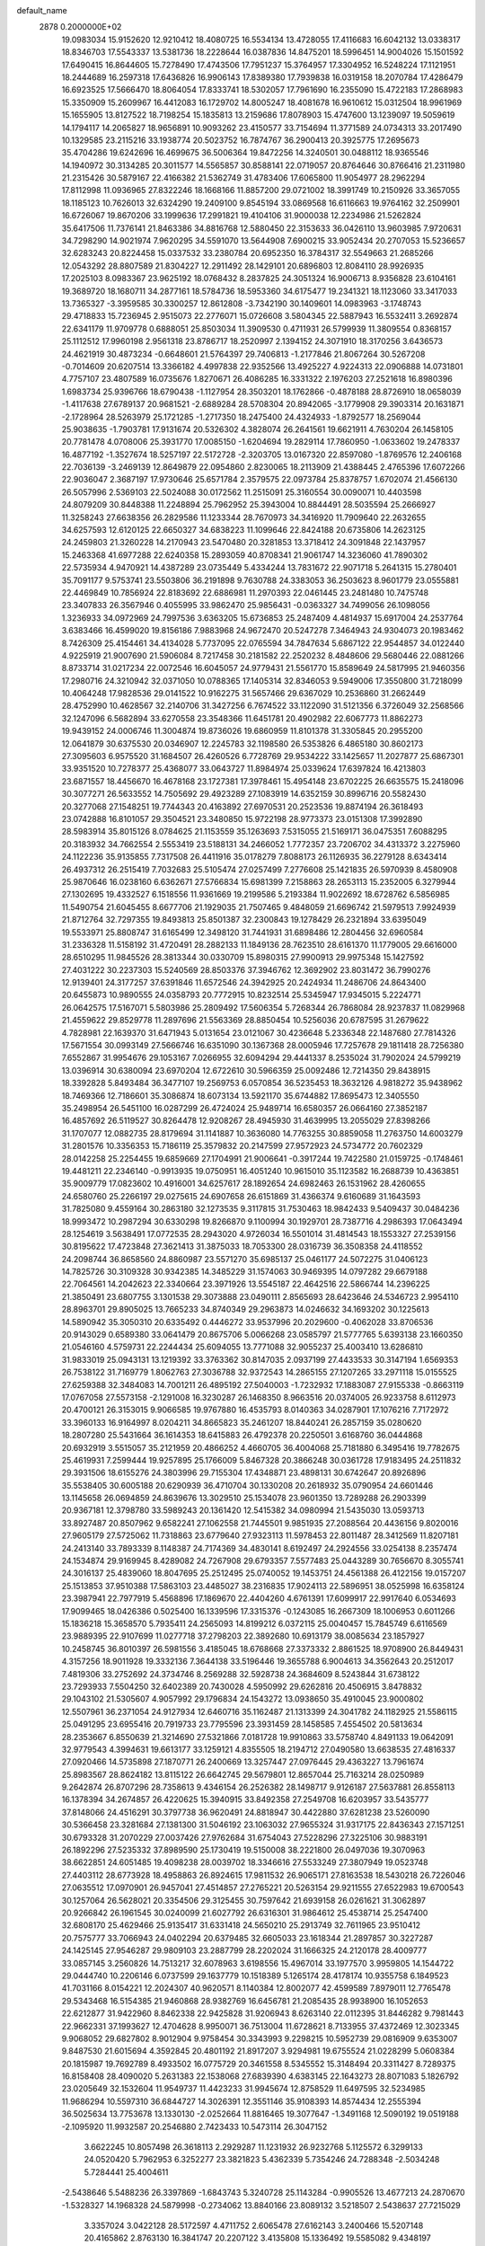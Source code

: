 default_name                                                                    
 2878  0.2000000E+02
  19.0983034  15.9152620  12.9210412  18.4080725  16.5534134  13.4728055
  17.4116683  16.6042132  13.0338317  18.8346703  17.5543337  13.5381736
  18.2228644  16.0387836  14.8475201  18.5996451  14.9004026  15.1501592
  17.6490415  16.8644605  15.7278490  17.4743506  17.7951237  15.3764957
  17.3304952  16.5248224  17.1121951  18.2444689  16.2597318  17.6436826
  16.9906143  17.8389380  17.7939838  16.0319158  18.2070784  17.4286479
  16.6923525  17.5666470  18.8064054  17.8333741  18.5302057  17.7961690
  16.2355090  15.4722183  17.2868983  15.3350909  15.2609967  16.4412083
  16.1729702  14.8005247  18.4081678  16.9610612  15.0312504  18.9961969
  15.1655905  13.8127522  18.7198254  15.1835813  13.2159686  17.8078903
  15.4747600  13.1239097  19.5059619  14.1794117  14.2065827  18.9656891
  10.9093262  23.4150577  33.7154694  11.3771589  24.0734313  33.2017490
  10.1329585  23.2115216  33.1938774  20.5023752  16.7874767  36.2900413
  20.3925775  17.2695673  35.4704286  19.6242696  16.4699675  36.5006364
  19.8472256  14.3240501  30.0488112  18.9365546  14.1940972  30.3134285
  20.3011577  14.5565857  30.8588141  22.0719057  20.8764646  30.8766416
  21.2311980  21.2315426  30.5879167  22.4166382  21.5362749  31.4783406
  17.6065800  11.9054977  28.2962294  17.8112998  11.0936965  27.8322246
  18.1668166  11.8857200  29.0721002  18.3991749  10.2150926  33.3657055
  18.1185123  10.7626013  32.6324290  19.2409100   9.8545194  33.0869568
  16.6116663  19.9764162  32.2509901  16.6726067  19.8670206  33.1999636
  17.2991821  19.4104106  31.9000038  12.2234986  21.5262824  35.6417506
  11.7376141  21.8463386  34.8816768  12.5880450  22.3153633  36.0426110
  13.9603985   7.9720631  34.7298290  14.9021974   7.9620295  34.5591070
  13.5644908   7.6900215  33.9052434  20.2707053  15.5236657  32.6283243
  20.8224458  15.0337532  33.2380784  20.6952350  16.3784317  32.5549663
  21.2685266  12.0543292  28.8807589  21.8304227  12.2911492  28.1429101
  20.6896803  12.8084110  28.9926935  17.2025103   8.0983367  23.9625192
  18.0768432   8.2837825  24.3051324  16.9006713   8.9356828  23.6104161
  19.3689720  18.1680711  34.2877161  18.5784736  18.5953360  34.6175477
  19.2341321  18.1123060  33.3417033  13.7365327  -3.3959585  30.3300257
  12.8612808  -3.7342190  30.1409601  14.0983963  -3.1748743  29.4718833
  15.7236945   2.9515073  22.2776071  15.0726608   3.5804345  22.5887943
  16.5532411   3.2692874  22.6341179  11.9709778   0.6888051  25.8503034
  11.3909530   0.4711931  26.5799939  11.3809554   0.8368157  25.1112512
  17.9960198   2.9561318  23.8786717  18.2520997   2.1394152  24.3071910
  18.3170256   3.6436573  24.4621919  30.4873234  -0.6648601  21.5764397
  29.7406813  -1.2177846  21.8067264  30.5267208  -0.7014609  20.6207514
  13.3366182   4.4997838  22.9352566  13.4925227   4.9224313  22.0906888
  14.0731801   4.7757107  23.4807589  16.0735676   1.8270671  26.4086285
  16.3331322   2.1976203  27.2521618  16.8980396   1.6983734  25.9396766
  18.6790438  -1.1127954  28.3503201  18.1762866  -0.4878188  28.8726910
  18.0658039  -1.4117638  27.6789137  20.9681521  -2.6889284  28.5708304
  20.8942065  -3.1779908  29.3903314  20.1631871  -2.1728964  28.5263979
  25.1721285  -1.2717350  18.2475400  24.4324933  -1.8792577  18.2569044
  25.9038635  -1.7903781  17.9131674  20.5326302   4.3828074  26.2641561
  19.6621911   4.7630204  26.1458105  20.7781478   4.0708006  25.3931770
  17.0085150  -1.6204694  19.2829114  17.7860950  -1.0633602  19.2478337
  16.4877192  -1.3527674  18.5257197  22.5172728  -2.3203705  13.0167320
  22.8597080  -1.8769576  12.2406168  22.7036139  -3.2469139  12.8649879
  22.0954860   2.8230065  18.2113909  21.4388445   2.4765396  17.6072266
  22.9036047   2.3687197  17.9730646  25.6571784   2.3579575  22.0973784
  25.8378757   1.6702074  21.4566130  26.5057996   2.5369103  22.5024088
  30.0172562  11.2515091  25.3160554  30.0090071  10.4403598  24.8079209
  30.8448388  11.2248894  25.7962952  25.3943004  10.8844491  28.5035594
  25.2666927  11.3258243  27.6638356  26.2829586  11.1233344  28.7670973
  34.3416920  11.7909640  22.2632655  34.6257593  12.6120125  22.6650327
  34.6838223  11.1099646  22.8424188  20.6735806  14.2623125  24.2459803
  21.3260228  14.2170943  23.5470480  20.3281853  13.3718412  24.3091848
  22.1437957  15.2463368  41.6977288  22.6240358  15.2893059  40.8708341
  21.9061747  14.3236060  41.7890302  22.5735934   4.9470921  14.4387289
  23.0735449   5.4334244  13.7831672  22.9071718   5.2641315  15.2780401
  35.7091177   9.5753741  23.5503806  36.2191898   9.7630788  24.3383053
  36.2503623   8.9601779  23.0555881  22.4469849  10.7856924  22.8183692
  22.6886981  11.2970393  22.0461445  23.2481480  10.7475748  23.3407833
  26.3567946   0.4055995  33.9862470  25.9856431  -0.0363327  34.7499056
  26.1098056   1.3236933  34.0972969  24.7997536   3.6363205  15.6736853
  25.2487409   4.4814937  15.6917004  24.2537764   3.6383466  16.4599020
  19.8156186   7.9883968  24.9672470  20.5247278   7.3464943  24.9304073
  20.1983462   8.7426309  25.4154461  34.4134028   5.7737095  22.0765594
  34.7847634   5.6867122  22.9544857  34.0122440   4.9225919  21.9007690
  21.5906084   8.7217458  30.2181582  22.2520232   8.4848606  29.5680446
  22.0881266   8.8733714  31.0217234  22.0072546  16.6045057  24.9779431
  21.5561770  15.8589649  24.5817995  21.9460356  17.2980716  24.3210942
  32.0371050  10.0788365  17.1405314  32.8346053   9.5949006  17.3550800
  31.7218099  10.4064248  17.9828536  29.0141522  10.9162275  31.5657466
  29.6367029  10.2536860  31.2662449  28.4752990  10.4628567  32.2140706
  31.3427256   6.7674522  33.1122090  31.5121356   6.3726049  32.2568566
  32.1247096   6.5682894  33.6270558  23.3548366  11.6451781  20.4902982
  22.6067773  11.8862273  19.9439152  24.0006746  11.3004874  19.8736026
  19.6860959  11.8101378  31.3305845  20.2955200  12.0641879  30.6375530
  20.0346907  12.2245783  32.1198580  26.5353826   6.4865180  30.8602173
  27.3095603   6.9575520  31.1684507  26.4260526   6.7728769  29.9534222
  33.1425657  11.2027877  25.6867301  33.9351520  10.7278377  25.4368077
  33.0643727  11.8984974  25.0339624  17.6397824  16.4213803  23.6871557
  18.4456670  16.4678168  23.1727381  17.3978461  15.4954148  23.6702225
  26.6635575  15.2418096  30.3077271  26.5633552  14.7505692  29.4923289
  27.1083919  14.6352159  30.8996716  20.5582430  20.3277068  27.1548251
  19.7744343  20.4163892  27.6970531  20.2523536  19.8874194  26.3618493
  23.0742888  16.8101057  29.3504521  23.3480850  15.9722198  28.9773373
  23.0151308  17.3992890  28.5983914  35.8015126   8.0784625  21.1153559
  35.1263693   7.5315055  21.5169171  36.0475351   7.6088295  20.3183932
  34.7662554   2.5553419  23.5188131  34.2466052   1.7772357  23.7206702
  34.4313372   3.2275960  24.1122236  35.9135855   7.7317508  26.4411916
  35.0178279   7.8088173  26.1126935  36.2279128   8.6343414  26.4937312
  26.2515419   7.7032683  25.5105474  27.0257499   7.2776608  25.1421835
  26.5970939   8.4580908  25.9870646  16.0238160   6.6362671  27.5766834
  15.6981399   7.2158863  28.2653113  15.2352005   6.3279944  27.1302695
  19.4332527   6.1518556  11.9361669  19.2199586   5.2193384  11.9022692
  18.6728762   6.5856985  11.5490754  21.6045455   8.6677706  21.1929035
  21.7507465   9.4848059  21.6696742  21.5979513   7.9924939  21.8712764
  32.7297355  19.8493813  25.8501387  32.2300843  19.1278429  26.2321894
  33.6395049  19.5533971  25.8808747  31.6165499  12.3498120  31.7441931
  31.6898486  12.2804456  32.6960584  31.2336328  11.5158192  31.4720491
  28.2882133  11.1849136  28.7623510  28.6161370  11.1779005  29.6616000
  28.6510295  11.9845526  28.3813344  30.0330709  15.8980315  27.9900913
  29.9975348  15.1427592  27.4031222  30.2237303  15.5240569  28.8503376
  37.3946762  12.3692902  23.8031472  36.7990276  12.9139401  24.3177257
  37.6391846  11.6572546  24.3942925  20.2424934  11.2486706  24.8643400
  20.6455873  10.9890555  24.0358793  20.7772915  10.8232514  25.5345947
  17.9345015   5.2224771  26.0642575  17.5167071   5.5803986  25.2809492
  17.5606354   5.7268344  26.7868084  28.9237837  11.0829968  21.4559622
  29.8529778  11.2897696  21.5563369  28.8850454  10.5256036  20.6787595
  31.2679622   4.7828981  22.1639370  31.6471943   5.0131654  23.0121067
  30.4236648   5.2336348  22.1487680  27.7814326  17.5671554  30.0993149
  27.5666746  16.6351090  30.1367368  28.0005946  17.7257678  29.1811418
  28.7256380   7.6552867  31.9954676  29.1053167   7.0266955  32.6094294
  29.4441337   8.2535024  31.7902024  24.5799219  13.0396914  30.6380094
  23.6970204  12.6722610  30.5966359  25.0092486  12.7214350  29.8438915
  18.3392828   5.8493484  36.3477107  19.2569753   6.0570854  36.5235453
  18.3632126   4.9818272  35.9438962  18.7469366  12.7186601  35.3086874
  18.6073134  13.5921170  35.6744882  17.8695473  12.3405550  35.2498954
  26.5451100  16.0287299  26.4724024  25.9489714  16.6580357  26.0664160
  27.3852187  16.4857692  26.5119527  30.8264478  12.9208267  28.4945930
  31.4639995  13.2055029  27.8398266  31.1707077  12.0882735  28.8179694
  31.1141887  10.3636080  14.7763255  30.8859058  11.2763750  14.6003279
  31.2801576  10.3356353  15.7186119  25.3579832  20.2147599  27.9572923
  24.5734772  20.7602329  28.0142258  25.2254455  19.6859669  27.1704991
  21.9006641  -0.3917244  19.7422580  21.0159725  -0.1748461  19.4481211
  22.2346140  -0.9913935  19.0750951  16.4051240  10.9615010  35.1123582
  16.2688739  10.4363851  35.9009779  17.0823602  10.4916001  34.6257617
  28.1892654  24.6982463  26.1531962  28.4260655  24.6580760  25.2266197
  29.0275615  24.6907658  26.6151869  31.4366374   9.6160689  31.1643593
  31.7825080   9.4559164  30.2863180  32.1273535   9.3117815  31.7530463
  18.9842433   9.5409437  30.0484236  18.9993472  10.2987294  30.6330298
  19.8266870   9.1100994  30.1929701  28.7387716   4.2986393  17.0643494
  28.1254619   3.5638491  17.0772535  28.2943020   4.9726034  16.5501014
  31.4814543  18.1553327  27.2539156  30.8195622  17.4723848  27.3621413
  31.3875033  18.7053300  28.0316739  36.3508358  24.4118552  24.2098744
  36.8658560  24.8860987  23.5571270  35.6985137  25.0461177  24.5072275
  31.0406123  14.7825726  30.3109328  30.9342385  14.3485229  31.1574063
  30.9469395  14.0797282  29.6679188  22.7064561  14.2042623  22.3340664
  23.3971926  13.5545187  22.4642516  22.5866744  14.2396225  21.3850491
  23.6807755   3.1301538  29.3073888  23.0490111   2.8565693  28.6423646
  24.5346723   2.9954110  28.8963701  29.8905025  13.7665233  34.8740349
  29.2963873  14.0246632  34.1693202  30.1225613  14.5890942  35.3050310
  20.6335492   0.4446272  33.9537996  20.2029600  -0.4062028  33.8706536
  20.9143029   0.6589380  33.0641479  20.8675706   5.0066268  23.0585797
  21.5777765   5.6393138  23.1660350  21.0546160   4.5759731  22.2244434
  25.6094055  13.7771088  32.9055237  25.4003410  13.6286810  31.9833019
  25.0943131  13.1219392  33.3763362  30.8147035   2.0937199  27.4433533
  30.3147194   1.6569353  26.7538122  31.7169779   1.8062763  27.3036788
  32.9372543  14.2865155  27.1207265  33.2971118  15.0155525  27.6259388
  32.3484083  14.7001211  26.4895192  27.5040003  -1.7232932  17.1883087
  27.9155338  -0.8663119  17.0767058  27.5573158  -2.1291008  16.3230287
  26.1468350   8.9663516  20.0374005  26.9233758   8.6112973  20.4700121
  26.3153015   9.9066585  19.9767880  16.4535793   8.0140363  34.0287901
  17.1076216   7.7172972  33.3960133  16.9164997   8.0204211  34.8665823
  35.2461207  18.8440241  26.2857159  35.0280620  18.2807280  25.5431664
  36.1614353  18.6415883  26.4792378  20.2250501   3.6168760  36.0444868
  20.6932919   3.5515057  35.2121959  20.4866252   4.4660705  36.4004068
  25.7181880   6.3495416  19.7782675  25.4619931   7.2599444  19.9257895
  25.1766009   5.8467328  20.3866248  30.0361728  17.9183495  24.2511832
  29.3931506  18.6155276  24.3803996  29.7155304  17.4348871  23.4898131
  30.6742647  20.8926896  35.5538405  30.6005188  20.6290939  36.4710704
  30.1330208  20.2618932  35.0790954  24.6601446  13.1145658  26.0694859
  24.8639676  13.3029510  25.1534078  23.9601350  13.7289288  26.2903399
  20.9367181  12.3798780  33.5989243  20.1361420  12.5415382  34.0980994
  21.5435030  13.0593713  33.8927487  20.8507962   9.6582241  27.1062558
  21.7445501   9.9851935  27.2088564  20.4436156   9.8020016  27.9605179
  27.5725062  11.7318863  23.6779640  27.9323113  11.5978453  22.8011487
  28.3412569  11.8207181  24.2413140  33.7893339   8.1148387  24.7174369
  34.4830141   8.6192497  24.2924556  33.0254138   8.2357474  24.1534874
  29.9169945   8.4289082  24.7267908  29.6793357   7.5577483  25.0443289
  30.7656670   8.3055741  24.3016137  25.4839060  18.8047695  25.2512495
  25.0740052  19.1453751  24.4561388  26.4122156  19.0157207  25.1513853
  37.9510388  17.5863103  23.4485027  38.2316835  17.9024113  22.5896951
  38.0525998  16.6358124  23.3987941  22.7977919   5.4568896  17.1869670
  22.4404260   4.6761391  17.6099917  22.9917640   6.0534693  17.9099465
  18.0426386   0.5025400  16.1339596  17.3315376  -0.1243085  16.2667309
  18.1006953   0.6011266  15.1836218  15.3658570   5.7935411  24.2565093
  14.8199212   6.0372115  25.0040457  15.7845749   6.6116569  23.9889395
  22.9107699  11.0277718  37.2798203  22.3892680  10.6913179  38.0085634
  23.1857927  10.2458745  36.8010397  26.5981556   3.4185045  18.6768668
  27.3373332   2.8861525  18.9708900  26.8449431   4.3157256  18.9011928
  19.3332136   7.3644138  33.5196446  19.3655788   6.9004613  34.3562643
  20.2512017   7.4819306  33.2752692  24.3734746   8.2569288  32.5928738
  24.3684609   8.5243844  31.6738122  23.7293933   7.5504250  32.6402389
  20.7430028   4.5950992  29.6262816  20.4506915   3.8478832  29.1043102
  21.5305607   4.9057992  29.1796834  24.1543272  13.0938650  35.4910045
  23.9000802  12.5507961  36.2371054  24.9127934  12.6460716  35.1162487
  21.1313399  24.3041782  24.1182925  21.5586115  25.0491295  23.6955416
  20.7919733  23.7795596  23.3931459  28.1458585   7.4554502  20.5813634
  28.2353667   6.8550639  21.3214690  27.5321866   7.0181728  19.9910863
  33.5758740   4.8491133  19.0642091  32.9779543   4.3994631  19.6613177
  33.1259121   4.8355505  18.2194712  27.0490580  13.6638535  27.4816337
  27.0920466  14.5735898  27.1870771  26.2400669  13.3257447  27.0976445
  29.4363227  13.7961674  25.8983567  28.8624182  13.8115122  26.6642745
  29.5679801  12.8657044  25.7163214  28.0250989   9.2642874  26.8707296
  28.7358613   9.4346154  26.2526382  28.1498717   9.9126187  27.5637881
  26.8558113  16.1378394  34.2674857  26.4220625  15.3940915  33.8492358
  27.2549708  16.6203957  33.5435777  37.8148066  24.4516291  30.3797738
  36.9620491  24.8818947  30.4422880  37.6281238  23.5260090  30.5366458
  23.3281684  27.1381300  31.5046192  23.1063032  27.9655324  31.9317175
  22.8436343  27.1571251  30.6793328  31.2070229  27.0037426  27.9762684
  31.6754043  27.5228296  27.3225106  30.9883191  26.1892296  27.5235332
  37.8989590  25.1730419  19.5150008  38.2221800  26.0497036  19.3070963
  38.6622851  24.6051485  19.4098238  28.0039702  18.3346616  27.5533249
  27.3807949  19.0523748  27.4403112  28.6773928  18.4958863  26.8924615
  17.9811532  26.9065171  27.8163538  18.5430218  26.7226046  27.0635512
  17.0970901  26.9457041  27.4514857  27.2765221  20.5263154  29.9211555
  27.6522983  19.6700543  30.1257064  26.5628021  20.3354506  29.3125455
  30.7597642  21.6939158  26.0261621  31.3062897  20.9266842  26.1961545
  30.0240099  21.6027792  26.6316301  31.9864612  25.4538714  25.2547400
  32.6808170  25.4629466  25.9135417  31.6331418  24.5650210  25.2913749
  32.7611965  23.9510412  20.7575777  33.7066943  24.0402294  20.6379485
  32.6605033  23.1618344  21.2897857  30.3227287  24.1425145  27.9546287
  29.9809103  23.2887799  28.2202024  31.1666325  24.2120178  28.4009777
  33.0857145   3.2560826  14.7513217  32.6078963   3.6198556  15.4967014
  33.1977570   3.9959805  14.1544722  29.0444740  10.2206146   6.0737599
  29.1637779  10.1518389   5.1265174  28.4178174  10.9355758   6.1849523
  41.7031166   8.0154221  12.2024307  40.9620571   8.1140384  12.8002077
  42.4599589   7.8979011  12.7765478  29.5343468  16.5154385  21.9460868
  28.9382769  16.6456781  21.2085435  28.9938900  16.1052653  22.6212877
  31.9422960   8.8462338  22.9425828  31.9206943   8.6263140  22.0112395
  31.8446282   9.7981443  22.9662331  37.1993627  12.4704628   8.9950071
  36.7513004  11.6728621   8.7133955  37.4372469  12.3023345   9.9068052
  29.6827802   8.9012904   9.9758454  30.3343993   9.2298215  10.5952739
  29.0816909   9.6353007   9.8487530  21.6015694   4.3592845  20.4801192
  21.8917207   3.9294981  19.6755524  21.0228299   5.0608384  20.1815987
  19.7692789   8.4933502  16.0775729  20.3461558   8.5345552  15.3148494
  20.3311427   8.7289375  16.8158408  28.4090020   5.2631383  22.1538068
  27.6839390   4.6383145  22.1643273  28.8071083   5.1826792  23.0205649
  32.1532604  11.9549737  11.4423233  31.9945674  12.8758529  11.6497595
  32.5234985  11.9686294  10.5597310  36.6844727  14.3026391  12.3551146
  35.9108393  14.8574434  12.2555394  36.5025634  13.7753678  13.1330130
  -2.0252664  11.8816465  19.3077647  -1.3491168  12.5090192  19.0519188
  -2.1095920  11.9932587  20.2546880   2.7423433  10.5473114  26.3047152
   3.6622245  10.8057498  26.3618113   2.2929287  11.1231932  26.9232768
   5.1125572   6.3299133  24.0520420   5.7962953   6.3252277  23.3821823
   5.4362339   5.7354246  24.7288348  -2.5034248   5.7284441  25.4004611
  -2.5438646   5.5488236  26.3397869  -1.6843743   5.3240728  25.1143284
  -0.9905526  13.4677213  24.2870670  -1.5328327  14.1968328  24.5879998
  -0.2734062  13.8840166  23.8089132   3.5218507   2.5438637  27.7215029
   3.3357024   3.0422128  28.5172597   4.4711752   2.6065478  27.6162143
   3.2400466  15.5207148  20.4165862   2.8763130  16.3841747  20.2207122
   3.4135808  15.1336492  19.5585082   9.4348197   8.3129457  30.4534800
  10.2358323   7.7963814  30.3653210   9.6376319   8.9551733  31.1336585
  -1.8041418  11.4954240  22.6560166  -1.8850006  12.2521952  23.2365259
  -0.8979941  11.5248125  22.3489915   0.9753978  14.5628726  22.2160259
   0.6348365  15.4551766  22.1524392   1.9239017  14.6621088  22.1340233
   8.6849142  10.8280122  25.8418169   9.2133597  10.7444817  26.6355422
   8.8971827  11.6977837  25.5031852   5.0272554  17.1580392  18.6620469
   5.8049386  17.3285722  18.1306721   4.3366858  17.6766463  18.2492610
  -6.2032027  14.2543690  19.2795428  -5.4183321  14.0901850  18.7568061
  -6.0280273  15.0859916  19.7199394   6.1448053  28.5430288  24.7281115
   5.9122655  27.7060142  24.3261616   6.8130261  28.9094259  24.1489173
  16.4937151  22.4397817  27.0813146  16.5980944  22.4617782  26.1300770
  16.6584407  23.3401971  27.3612243   6.2591121  27.8768650  29.0759043
   5.6847392  28.1973847  28.3804945   6.4110446  28.6408445  29.6322169
   0.7642939  28.7330547  19.9585497  -0.0008433  28.3127983  20.3512093
   0.7529695  29.6245831  20.3068034   8.7317883  24.6165379  16.2121620
   8.0590630  25.2478494  16.4673451   9.2002681  25.0427134  15.4944344
   8.6672193  18.4355686  29.6864986   8.5022660  18.2472212  28.7626223
   8.7914293  19.3841155  29.7190955  15.4820616  27.2330793  22.1122073
  15.9301397  27.6537706  21.3783976  15.7475633  26.3149002  22.0603631
  19.3636534  21.4985357  30.5009996  18.9181225  20.7921772  30.0332479
  19.2207500  22.2732697  29.9573107   0.3786010  25.6079087  26.8846707
   1.2685182  25.9435892  26.9923632   0.3602817  24.8059503  27.4069341
   9.0528743  21.2430856  29.5365064   8.7575194  21.7950052  28.8123641
   8.9402243  21.7886781  30.3148833  15.2624079  17.9440030  37.7165512
  14.7503931  18.7391161  37.5686734  14.8471801  17.2848410  37.1603829
   5.1127217  21.2119404  21.4836961   4.1923349  21.1201548  21.2373320
   5.2547701  20.5281970  22.1383328   9.1421933  22.2749362  23.1613708
   9.0725019  22.4475361  22.2224436   9.3782040  23.1202587  23.5434188
   5.8577701  18.4956499  21.1231633   5.4559320  18.1067125  20.3463199
   6.7383209  18.7415959  20.8396624  17.6560539  14.8638113  32.3030938
  18.5491228  15.1856902  32.4257874  17.1888991  15.5989835  31.9062058
  11.0533222  18.3736647  24.0714581  10.7385860  19.1295618  24.5672328
  11.6902777  17.9555627  24.6508632  10.6602794  27.0371239  26.6424061
  10.2715031  27.2132905  25.7856389  10.1413857  27.5606155  27.2530924
  15.0942828  27.0724914  27.2539639  14.8584650  27.1580502  28.1777070
  14.3466970  26.6261906  26.8562670  16.8603860  19.1563339  35.0820858
  17.0402644  19.5959320  35.9131268  16.2921181  18.4228371  35.3172154
   6.4673888  35.0723825  28.6693546   6.6990383  35.9058620  28.2596203
   5.6731590  35.2633462  29.1683173   5.8232544  22.6388225  24.5966927
   5.9504561  22.8267827  23.6667881   5.3389093  21.8133158  24.6101227
  23.2052912  28.5614008  27.8991489  22.4432933  28.9385710  28.3388461
  22.8395861  27.9016104  27.3099391   6.3974119  22.7267208  19.3242126
   5.7288715  22.2187821  19.7838687   7.2153511  22.5036124  19.7685434
   2.2811480  28.6829711  27.0977365   2.6810111  29.4940573  26.7839204
   1.3618878  28.9086059  27.2401499   1.4998128  18.8586409  29.2593136
   1.0386774  19.6930391  29.3451375   1.8413620  18.6824674  30.1359771
  12.0412992  15.0719639  30.6533009  12.0393131  15.0284044  29.6970946
  11.6789153  15.9347644  30.8545097   9.1489722  15.1271425  29.2068862
   9.3249140  15.7690756  29.8947802   9.4545388  14.2962400  29.5708394
   9.7687183  24.6023826  24.2905949   9.5512740  25.3488070  23.7322041
   9.0690974  24.5798402  24.9434764   6.5382856  18.1369434  24.8177720
   7.1163851  18.7462442  24.3586583   5.9886492  17.7631624  24.1289908
   5.9417555  29.1247016  31.5001894   5.3488444  28.3932675  31.6725044
   5.6513741  29.8141935  32.0972752  14.0736843  29.7866946  26.9903576
  13.9443579  30.0660158  27.8967163  14.3626818  28.8767547  27.0590720
  -0.4122196  16.7185768  30.6935479  -0.1155432  16.9609349  29.8163493
  -1.3027116  16.3924256  30.5636199  12.7416631  25.5478217  26.1977193
  12.0032265  25.9019620  26.6932269  12.3657491  25.2974309  25.3537851
  -0.4714703  16.9664831  22.8253815   0.0698909  17.7485257  22.9329421
  -1.0003418  17.1463398  22.0480924   5.5546617   6.0267153  20.6609831
   4.7509250   5.5764676  20.9208219   5.3986431   6.9440214  20.8855706
   7.3602078  25.4372228  25.5505832   7.0927940  26.0139925  26.2661657
   6.7349979  24.7130247  25.5802725   5.0587152  15.9142446  26.1428751
   4.8695382  16.1467717  27.0519269   5.8086102  16.4603848  25.9070359
  13.4066458  21.5726687  25.2645436  12.9691018  21.3316160  24.4480385
  14.0133036  22.2695705  25.0144914   7.2456709  32.0535366  25.3243062
   7.4757696  31.3626147  24.7030869   8.0655692  32.2515071  25.7768614
  15.3662546  24.6475644  17.1254971  15.1778600  25.2988243  17.8012189
  14.5391117  24.1810979  17.0051829  12.1902108  15.3252329  25.5659778
  12.0413031  15.1758180  26.4996446  12.5372558  14.4937899  25.2427223
  10.9956259  30.5554598  24.1243384  10.5747164  31.2094713  24.6823134
  11.7891489  30.9864644  23.8068668  16.4183343  12.3199430  32.8153513
  16.4389133  12.4527911  33.7630642  16.8605626  13.0890665  32.4560253
  -1.7610353  23.0387694  30.5021469  -1.1810289  22.3927714  30.9052734
  -2.3006757  23.3599533  31.2245463   7.8115578  29.1181650  16.3377673
   8.6660034  29.3521933  15.9752963   7.7187564  29.6748264  17.1109089
  11.3357135  20.0822753  28.7799713  10.5977407  20.5873337  29.1213567
  11.6579715  20.5985870  28.0411859  13.5496756  22.9144151  21.4781173
  14.3469780  22.5682714  21.8790227  13.2257377  22.1981128  20.9320340
   9.5763367  28.1431534  24.3879438   9.9786614  28.9836137  24.1688706
   8.6375379  28.3275438  24.4177582  11.5748843  21.2769790  13.3642127
  12.4220110  20.9899931  13.0232619  11.7648876  22.0985224  13.8171994
   2.5462528  14.3890057  29.3980277   1.8961849  14.2374314  30.0840807
   2.1841329  13.9558919  28.6250377   7.9885290  15.8471490  22.7981615
   7.1344195  15.4158972  22.8255593   8.3130729  15.7931015  23.6970396
  13.7116660  23.2612446  29.7428051  14.5028304  23.7998702  29.7296439
  14.0047782  22.4132111  30.0762062  12.1323121  27.2635271  20.9110193
  12.4169890  27.3193736  21.8231991  11.2350161  27.5967281  20.9193189
   3.4788759  22.9965797  26.3675951   3.2764993  23.3806474  25.5145022
   4.4335125  23.0340401  26.4267350  16.4238541  24.7495334  29.3819762
  17.3115916  24.9718519  29.1013902  16.5483213  24.1607509  30.1263383
   8.8786397  33.4512732  21.3312208   9.4473354  32.8289370  20.8778835
   9.0992948  34.3002993  20.9482093  16.1558978   8.8890087  29.9041937
  17.1130855   8.8868291  29.8998565  15.9210795   9.3567746  30.7056220
   6.6059696  25.9290706  30.8051798   6.6752533  26.6190251  30.1453356
   5.8345123  25.4255987  30.5451768  10.9059885  34.0590462  27.1724358
  11.2864696  33.9698734  26.2986428  10.3371327  34.8262407  27.1088154
  -1.5832296  16.1154232  25.0995014  -1.2033977  16.4111144  24.2721403
  -2.2946466  16.7325603  25.2705558  11.6235842  32.6216250  35.3826018
  10.8797754  32.6332859  34.7802362  12.3315172  32.2170699  34.8812059
   3.7791820  17.8182713  30.8865537   3.1822276  17.7096485  31.6268769
   4.5058665  18.3325145  31.2382858  10.1333978  20.2832454  26.2905595
   9.4128203  20.9108928  26.2352551  10.1146978  19.9763807  27.1970452
   9.6225381  16.7927371  31.5826565   9.2016634  17.2282731  32.3238750
   9.3057452  17.2677265  30.8143733   6.1949003  19.2427706  31.3682252
   6.7328292  18.7469455  30.7509555   6.2119381  20.1395998  31.0341010
   9.6384478  33.5684798  15.5782036   8.9847246  33.0726398  15.0852325
  10.4230425  33.5408715  15.0305899   6.7598876  13.6352605  25.4161992
   6.0411981  14.1889011  25.7214848   7.5058858  14.2304280  25.3420770
   5.9580756  13.7756236  29.9039644   5.5708969  14.4106184  29.3013816
   6.7395775  13.4603144  29.4500187  16.1465690  18.6517282  27.5960578
  16.3014147  17.9693514  28.2492167  15.4439491  18.3031036  27.0474067
  17.3907758  29.4445900  22.8681810  16.9098694  28.7092527  22.4883916
  17.2333240  29.3730952  23.8096317  12.3306773  33.5321734  13.8643147
  12.9877545  33.2984677  13.2086752  12.7751687  34.1576979  14.4364846
   5.2473925  29.4745964  26.9145787   5.7899848  29.2475658  26.1594082
   4.6468577  30.1434484  26.5856003  13.9148883  28.0722971  24.5351301
  14.1456006  27.5374535  23.7755605  13.3630530  27.5023133  25.0706935
  -7.5138340  26.9067842  32.1489859  -7.2059803  27.7467617  32.4894205
  -8.4455860  27.0444844  31.9783733  12.6592115  17.7483518  33.8777843
  11.8483254  17.4671066  33.4539957  12.8691300  18.5846384  33.4621031
  11.7447920  22.4043525  27.5682142  12.1604804  22.4365882  26.7065902
  12.4386021  22.6544700  28.1783785   9.0126425  16.2716636  36.2431999
   8.4336204  16.4192501  36.9909856   8.8101060  16.9857826  35.6388449
   7.9671182  32.3131581  13.2616120   7.1019945  32.3405117  12.8529009
   8.5530552  32.0222949  12.5628214  13.5146977  16.8606015  28.4611522
  13.2411788  17.2374410  29.2974603  13.0026728  17.3346844  27.8059364
   7.7264052  19.9239153  23.2830912   8.2832859  20.6686366  23.5100403
   7.9945364  19.6860439  22.3955358  13.9816582  21.7167854  39.5208415
  14.6915127  22.3509821  39.4201785  14.4079840  20.9331915  39.8679131
  13.7614877  20.0012893  32.4223523  13.5824238  20.8692666  32.7839922
  14.6863710  20.0300157  32.1774087  16.4254056  22.7896216  31.3982312
  15.7957294  22.8880116  32.1124155  16.5170715  21.8431689  31.2884286
   1.6777620  18.6600960  23.4321809   1.9615480  19.5290600  23.7160804
   2.4842351  18.1460933  23.3917561   2.1716103  17.9877571  19.8403190
   1.2202874  18.0469073  19.9281699   2.3734676  18.5107157  19.0644326
   9.1801869   5.3521402  25.8905826   8.3669599   4.9850379  25.5439854
   9.7935107   5.3107230  25.1568591   3.2149508  18.9726431  17.2847870
   2.9755196  18.8415525  16.3673341   3.4929636  19.8873925  17.3314168
  14.8578505  11.8748364  27.3675464  14.6296881  12.7509857  27.6782490
  15.7321475  11.7148491  27.7228502   9.0315741  10.5021674  28.5876824
   9.5478550  11.1941524  29.0010135   8.9133142   9.8478216  29.2762156
   4.3598812  20.3837526  24.7635963   4.1598753  20.2084111  25.6830988
   4.5571868  19.5234843  24.3931360  21.3899671  18.1495071  31.3271078
  21.4888340  19.0618243  31.0548316  21.9572536  17.6591706  30.7321389
  15.0029331  20.9567948  28.9845458  15.1936490  21.6483387  28.3508059
  15.3559284  20.1618025  28.5850293  12.0987975  21.1888996  19.8822489
  11.6917291  21.8281378  19.2975253  11.4179887  20.5326679  20.0308798
  22.0047553  28.5321066  25.2227527  22.0462346  29.4750267  25.3821674
  21.6798450  28.4549211  24.3256977  13.3026098  19.0045951  26.2650660
  13.2001604  19.9446231  26.1164616  13.9513800  18.7290373  25.6174573
  16.6469735  22.2702250  21.8190332  17.0602868  23.1047295  22.0404066
  17.1393026  21.6190642  22.3188668  11.4572703  29.8099170  17.4147759
  11.0832372  29.0813561  16.9192661  11.8282329  30.3877214  16.7478721
   9.7924323  18.9473954  17.2843155  10.4284677  18.9374810  17.9995724
   9.7051888  19.8724155  17.0541889   7.4680629  21.1501672  26.3871475
   7.3058047  21.7594977  27.1073006   7.0445284  21.5554569  25.6304503
   7.1930337   8.3739699  25.8991949   7.0025451   8.1287761  24.9937524
   7.5369455   9.2652032  25.8386991  17.4849194  32.7395603  25.6945912
  18.1219230  32.8337160  24.9863590  16.7522318  32.2692967  25.2967810
  12.8808428  30.6652683  33.1419411  13.1995079  30.1351507  32.4114210
  13.6597478  31.1154475  33.4688623  16.4289473  29.3591659  25.3483392
  15.6449720  28.8458172  25.1531784  16.2119241  29.8316670  26.1520030
  28.3424459  27.3029156  29.1625633  29.0120886  26.8524801  28.6478611
  27.7120502  26.6184237  29.3868488  19.2031136  34.5727620  20.2566482
  19.5012773  35.0654118  21.0212568  19.8426093  33.8668059  20.1622915
  15.9471183  36.0861634  27.5578460  16.5355235  36.0044708  28.3084040
  15.5000608  35.2410799  27.5108853  19.5652055  30.2569512  25.6154836
  18.7656584  29.7333642  25.5624469  19.3992605  31.0061795  25.0433375
   9.4031945  25.4182494  30.3969610   9.1965090  24.9742097  29.5745611
   8.6165390  25.9243144  30.6001929  15.9504664  34.9679766  24.2744920
  15.2295455  35.4481624  24.6818327  16.2029585  34.3154719  24.9277281
  21.7712810  24.9178668  29.1851998  22.0899100  25.1598884  28.3156408
  22.5645473  24.8152789  29.7109718  12.2506454  40.5100194  13.5804880
  12.0030940  40.8632188  14.4350055  11.4238167  40.4333743  13.1043454
  23.7396340  31.6134006  19.0057283  24.1445295  32.1531673  19.6846564
  24.4640418  31.3705299  18.4291184  26.1248202  26.2804746  20.8635017
  26.5409681  27.0388104  20.4536486  25.2254106  26.5621130  21.0307561
  17.1770392  32.9400141  19.3761790  17.9359501  33.4995482  19.5411267
  17.4435441  32.3848344  18.6433881  16.7245425  31.0625127  27.7034033
  15.9226684  31.4607767  28.0419525  17.1196762  31.7443219  27.1600457
  11.9080570   0.3637624  21.0100678  11.0483245   0.7845495  21.0045782
  12.4743918   0.9698015  20.5323511  18.7724265  -4.4734910  22.0227281
  19.3921416  -3.8022318  21.7370778  17.9210463  -4.0363565  22.0054974
   8.2241499  -0.0382044  22.2774675   7.2975842  -0.0495651  22.5174232
   8.2246294  -0.0876891  21.3215476   4.5955877   7.8243299   6.7762268
   5.5074856   7.9543327   6.5158934   4.6302083   7.7226969   7.7273861
   5.1813179   6.7383836   9.2757928   5.0412468   5.8469272   9.5950377
   6.0682709   6.7273609   8.9160363   4.4032656   0.0091717  26.1856286
   3.9144083   0.5533337  26.8029924   5.0645422  -0.4273413  26.7226589
   1.7653331  -3.5505775  17.8987492   2.4211455  -3.3451831  18.5650487
   2.1864060  -3.3225567  17.0699332  13.2711099   3.8043469  14.6094054
  13.7014488   3.7749332  15.4639082  13.7251117   4.5018072  14.1364749
   7.1454418   7.7187080   5.6743657   6.9894199   7.1195297   4.9443833
   7.5847395   8.4707417   5.2772579  16.4603637   4.9635604  12.5062315
  15.6553730   5.3852480  12.8068997  17.0329689   4.9660667  13.2732705
   9.4902869   2.1940428  14.3240042   9.9766937   1.6626086  14.9542565
  10.1472421   2.4674720  13.6837869   0.3111197  -6.1865017  22.1352014
  -0.3877598  -6.1718223  21.4813026   0.7729315  -5.3573477  22.0108417
   3.6467951  -2.4524712  19.3711596   4.0281004  -2.3217713  20.2393506
   4.0920578  -1.8129768  18.8152640   4.4186115   8.3324617  11.6177626
   3.6396351   8.8727832  11.4855496   4.6829625   8.0732773  10.7350544
  10.8847257   0.3193814  11.2783713  11.0493758   1.1690553  11.6872434
  10.4661644   0.5320692  10.4442237  15.1911585  -1.0988321  23.2318399
  15.5243542  -0.2841988  22.8555619  15.2717914  -0.9763309  24.1777382
  14.2733058   3.5651852  17.3605792  13.5921967   3.8937813  17.9473899
  14.9758286   3.2801515  17.9449158  13.9014835  10.7184300  19.3778823
  13.6627366  10.0817688  20.0515990  14.6349269  10.3135475  18.9148891
   9.0270023   2.7537295  22.1217697   9.0313447   3.4666820  21.4830900
   8.4535824   2.0909139  21.7369362   5.0744227   7.2173753  14.0880450
   5.5336343   7.9151459  14.5554556   4.8018993   7.6203688  13.2636912
   4.0679143   9.4893309  16.9494023   3.5936543  10.3016849  17.1265752
   3.5652476   9.0653513  16.2538454  10.7322054   4.7529858  23.7055353
  10.3017192   4.2821826  22.9919123  11.6556235   4.5131620  23.6279758
   0.2500249  -1.9474421  20.6712923   0.5825431  -1.1186565  20.3266507
  -0.2301562  -2.3355739  19.9398474  21.7646730   3.4839054  12.2329201
  21.8576449   4.0809552  12.9752944  22.2021765   2.6807213  12.5152638
  -4.5501303  11.7968666   9.2303375  -4.9347598  12.5463897   8.7759070
  -3.7236835  11.6384933   8.7741189   2.4390923   9.0247454  14.9410098
   1.6864718   8.4333174  14.9436551   2.1511812   9.7764485  14.4230508
   4.6600190   9.4635506  24.6986986   5.3090564   9.9256013  25.2292564
   5.0156375   8.5802730  24.6007803   6.5907599   9.3302032  15.1355023
   7.4786553   9.5612621  15.4084224   6.0343948   9.6237740  15.8569632
  10.3494894   8.3911086  24.7133116  10.4947809   8.6893979  25.6111678
   9.4983145   8.7577379  24.4739038  10.0029909  -1.8657751  23.4885680
   9.4417477  -1.1621684  23.1627221  10.8928959  -1.5721236  23.2934533
   6.5685494  -0.4504174   9.2493964   5.9222266   0.0131794   8.7168772
   6.4888126  -0.0576301  10.1186444   9.5337810  -1.9746928  11.6032865
   8.7117833  -1.5120885  11.7662249  10.1733598  -1.2794577  11.4489523
  10.3277363   0.4917805  16.6762199   9.3850599   0.3264934  16.6927454
  10.6539031  -0.0530045  15.9599404   7.3743959   8.1786882  23.1341270
   6.7832439   8.0516013  22.3920892   8.1323780   8.6295031  22.7620238
   7.1881977   0.3276631  19.7494168   6.4898397   0.9784098  19.6783064
   7.7567866   0.5036304  18.9997676  13.3299822   1.0984731  16.9324918
  13.4096364   2.0515171  16.8925642  12.4000791   0.9292983  16.7811910
  11.9442385  10.9482486  22.0328774  12.8576664  10.6817207  22.1370123
  11.9532319  11.5476992  21.2866804   6.7491055   4.4464522  16.5190083
   7.0793500   5.3373545  16.6350405   7.2170416   4.1155084  15.7523638
   6.0460886   4.2702790  10.2265198   5.7907881   3.4360264  10.6203168
   6.8949811   4.4712766  10.6204912  10.6506379   5.3897953   7.3006373
  11.3574649   5.6750943   6.7216452   9.8580222   5.7584186   6.9106257
  17.9902242   4.7100028  14.7853366  18.7844822   5.0858066  15.1650174
  17.7800224   3.9694524  15.3542233   5.1451829   2.4978162  19.4843384
   4.7210891   2.7658049  18.6691339   5.3567019   3.3203126  19.9259165
  17.2576293   0.6690265  21.9727852  17.9744060   1.0376449  21.4564678
  16.8038127   1.4317361  22.3313326  10.6202042   7.3513383  11.1797446
   9.7051303   7.6257292  11.1199006  11.0595308   7.8272171  10.4749302
  11.5153304   8.9217270  13.0976537  11.3939130   8.1708656  12.5165368
  12.0214830   8.5761588  13.8329251   4.9183901   6.0152225  18.0977092
   5.6108890   5.6751184  17.5311351   5.3456365   6.1501258  18.9435776
  10.0644603   7.3065030  21.8317017  10.6494466   7.0726455  22.5523496
   9.8853753   8.2378449  21.9611726  19.0428871   3.9223960  18.7057275
  18.9475355   4.8349123  18.9785901  19.2060691   3.9698838  17.7637358
  15.5094350  -5.1180683  22.8679103  16.2588737  -5.7106655  22.9262383
  15.7908309  -4.4352590  22.2589607   8.2266142   3.4398877  18.7249288
   7.4305606   3.6282913  18.2279031   8.2223098   4.0806763  19.4359867
   0.9630770   3.0458090  26.4535202   0.6732644   2.3979621  27.0958090
   1.9098494   2.9177913  26.3946527   3.8238546   1.7743785  13.1058145
   4.0814152   2.6577438  13.3695570   3.9792842   1.7514403  12.1615967
   6.6852328  -2.0732843  18.2475698   7.6002124  -2.2090748  18.0013887
   6.7178342  -1.4033666  18.9304895  10.8158087   6.7663433  27.6001957
  10.8613344   7.7219358  27.5685395  10.2013327   6.5326555  26.9044650
   9.8324056  17.8638144  11.2673371   9.5217433  18.1524899  12.1254672
   9.3544627  17.0514448  11.1004298   9.8040702   2.7219687  27.0829155
   9.7663253   2.3371244  26.2073004   9.6757347   3.6594299  26.9382492
   5.3280804   8.8294155  21.2631244   4.6366283   9.4732404  21.4167976
   5.9654043   9.2883954  20.7159613   2.2097544   9.6262293  11.0705184
   1.6761845   9.8149077  10.2985498   1.6877245   9.0032026  11.5760421
  19.6666458   0.8028663  18.4587677  19.6350690   1.0963885  17.5482297
  19.1587641   1.4568401  18.9389825  -1.4413897   7.6915490  20.2999157
  -1.2453001   6.8100595  20.6173381  -0.9307736   7.7752351  19.4946208
   8.2964234   5.3578995  20.9385053   8.7051901   6.2014460  21.1323376
   7.3615746   5.5064519  21.0807084  13.9968343   5.9219516  12.7442191
  13.2702266   5.7951283  12.1341463  13.7850512   6.7347495  13.2032827
   0.2907679   6.3127916  15.9782426  -0.1226646   6.0209600  15.1657527
   1.1792060   5.9591380  15.9353605  14.2489948   5.6204552   8.7368401
  13.6241272   6.3351327   8.8593490  13.7101223   4.8293651   8.7318591
   5.3943547  -2.2054690  21.3545379   6.2191233  -1.7983288  21.0895369
   5.1642616  -1.7686869  22.1746052   8.9242890   7.4749374  14.8131873
   8.9833817   8.4286177  14.8700537   8.3432892   7.2276463  15.5325747
   8.0386189   9.2555520   9.7545232   7.8289346   8.7650677  10.5493122
   7.9657273   8.6120169   9.0496961   0.1491055  13.7986886  19.4811350
   0.5538290  13.8174530  20.3483597   0.8778807  13.9266604  18.8738939
   5.1919259  14.9234263  22.8182103   4.7245646  14.8284732  21.9882771
   5.0573772  14.0880821  23.2657910  13.2768063   3.0596399  26.5103005
  12.7463421   2.4349801  26.0156899  14.1766855   2.8760158  26.2406127
  14.0637348   5.9486499  20.4310605  14.9368507   5.6067120  20.2387613
  13.4673664   5.3468150  19.9856714  15.7481678   3.2038563  19.6131142
  15.7712262   2.7028063  20.4283743  16.2313166   4.0060629  19.8112649
  10.4282671   7.1884466  19.2125215  10.6910236   8.0784892  18.9779687
  10.2783784   7.2240745  20.1572415  13.2567455   7.6960293  14.7381617
  12.6666312   7.3348362  15.3996271  14.0196891   7.9927631  15.2342442
  11.9145104   9.5222507   6.1554259  12.4814929   9.8449009   5.4549551
  11.4162628  10.2908142   6.4334392  18.4549840  -4.6757777  12.5908444
  18.2457439  -4.8523759  11.6736402  18.2915084  -3.7387102  12.6976711
  12.5580470   3.4477241   8.5348540  11.9073502   3.5860577   7.8466030
  12.9101978   2.5750745   8.3596280  12.4373947   1.4084944   6.3980126
  13.0402262   1.1986520   5.6847159  11.7623493   1.9503992   5.9894972
  -1.8925298  15.3853827  18.4500634  -1.3424035  14.6762805  18.7828802
  -1.2876013  15.9549070  17.9747368   7.8005727  12.2080155  22.6899711
   7.6148079  12.5419852  23.5675744   7.0127494  12.4098533  22.1851664
   2.7607732   7.4607003  18.5074348   3.3279801   8.0270571  17.9842253
   3.1019590   6.5785150  18.3605567  13.2480519   8.4233628  24.0359480
  13.4863667   8.7697247  24.8958732  12.4741220   7.8847543  24.2007667
  24.6107450  -0.6154597  22.7700612  24.7712296   0.0151973  22.0681008
  24.8264181  -1.4641510  22.3834864   1.9528894  -0.3493371  13.6084204
   2.5512039   0.3738363  13.4206124   1.0832866   0.0505725  13.5986692
  25.3111494   5.1013590  25.1142563  25.5060250   6.0020693  24.8554584
  25.2529582   5.1337781  26.0691357  22.7057857  -4.4039798  10.0500246
  21.9491806  -3.9966081  10.4717221  22.3740518  -5.2376034   9.7164739
  15.2613051  -5.0568558  16.7451441  14.4337345  -4.8305029  17.1695531
  15.1432530  -4.7912946  15.8331283   6.1441084  16.8768895   5.1135099
   6.9321810  16.5386640   5.5386888   5.4349716  16.6658574   5.7208173
  10.6777320   2.4269297  18.9732238  10.6662036   1.7584446  18.2882225
   9.8166325   2.8412889  18.9180338   6.2535211  12.6644662  10.8307817
   5.7990370  12.3112206  11.5955650   6.8914738  13.2788025  11.1938784
  11.4858398   6.9126827   5.2466237  12.3606088   6.8967715   5.6348992
  11.2226764   7.8321215   5.2867394  16.5337339  -3.0943244  21.2820379
  16.0418611  -2.5499362  21.8968017  16.6729952  -2.5304389  20.5212020
  19.4560102   3.3262853  10.5026652  20.2069559   3.1315343  11.0633652
  18.8084232   2.6588140  10.7292595  12.3211136  -3.5972487  13.2288765
  12.5883617  -2.9346327  12.5918912  11.5079700  -3.9564866  12.8739435
  -1.2304787   1.3062572  19.4289157  -1.3461916   1.2566038  18.4800338
  -0.3522990   0.9574133  19.5816905   8.9725424   3.7711778  10.3888167
   9.0079959   2.8242113  10.2538005   9.0788086   4.1421497   9.5128491
  11.4996171   2.8049188  12.7364870  11.5366220   3.4946677  12.0738340
  12.2278384   3.0000771  13.3262656  14.8488362   3.2693501  11.0270382
  15.4106129   3.6097631  11.7232837  14.1394044   3.9082137  10.9578157
   5.4306948  14.3014712  18.3433490   6.3844474  14.3065655  18.4243553
   5.1786201  15.2214230  18.4232163   6.8077832   1.2330913  11.4588050
   7.0329263   0.7566466  12.2578938   6.4973009   2.0844706  11.7670029
   7.8943433   0.2187770  13.7434585   8.5602026   0.8790019  13.9357249
   8.3931607  -0.5734226  13.5438767   8.1449951  14.5093426  18.1760907
   8.6980549  13.8254785  17.7983519   8.2109129  15.2384935  17.5594663
   7.4484801  10.6546502  20.0620135   8.2279707  10.5226422  20.6016431
   7.1056183  11.5039425  20.3401865  18.2938217  21.6194305  16.5273087
  18.1614195  22.4887502  16.1491754  18.0412620  21.7166138  17.4454595
  12.3578976  13.9347955  21.1455732  11.6167829  14.3338726  21.6013345
  11.9569584  13.3473013  20.5050031  14.4557965  12.6139712  22.5737190
  13.8635496  12.8712793  23.2803080  14.1721331  13.1342807  21.8220243
  19.8355394  21.1578357   9.5117664  19.1885505  21.1290226  10.2166118
  20.3579348  20.3650628   9.6336103  12.4086722  17.5571956  12.2968190
  11.4970145  17.7218594  12.0559914  12.4675195  17.8298807  13.2124673
  12.3708361  18.2781170  30.5656346  11.9374261  18.8699467  29.9507156
  12.9977139  18.8325504  31.0302416  17.7490357  10.2630534   7.6260324
  18.0030146  11.1855417   7.5987955  17.5194785  10.1047668   8.5417184
  17.5398420  22.7992870  13.6397627  17.3731443  22.7829230  12.6973319
  18.1725483  23.5076238  13.7588152  22.4436319  14.4758935  19.6759818
  23.2876148  14.4012134  19.2306196  21.9385822  15.0804964  19.1322796
  11.2703626  21.8080392   7.1756184  11.8345136  21.7136200   6.4081222
  11.5872308  22.6000650   7.6098090  22.8487070   7.0757706  23.4822999
  23.2937529   7.9085985  23.6390279  23.5302688   6.5022056  23.1319734
  19.8872422  12.2473876   9.3134426  20.8407970  12.3306600   9.3189975
  19.6103126  12.6092222  10.1552369  20.3997277  13.7904306  17.1697689
  21.1795527  13.5416952  16.6735476  19.7372417  13.9674557  16.5019319
  12.0913398  12.4621171   9.2961752  11.6303136  11.7485254   9.7371667
  11.6294119  13.2532584   9.5735735  17.6188219  19.5774568  14.7992348
  17.6476235  19.9741700  13.9285908  17.7885174  20.3037914  15.3991293
  16.4745003  26.1529506  11.2611919  17.2500549  26.6528562  11.0065523
  16.4298256  26.2482678  12.2125859  16.3369414  10.3904823  22.6840914
  16.1108604   9.7431085  22.0162393  15.5272993  10.8809618  22.8260117
  28.4367802  10.6383750  17.7413673  29.0948607  10.2560213  18.3218564
  28.4041267  11.5617063  17.9916168  23.0103055  12.6545966  11.3958974
  22.8844192  12.2826915  10.5229306  22.4743166  12.1066701  11.9692422
  10.4511802  16.7238909  40.5701556  10.8977008  16.9051956  39.7431249
  10.3349429  17.5842728  40.9732235  14.6780862  16.9526664  25.1465945
  15.4170214  16.3488773  25.2217297  13.9284313  16.4556711  25.4740774
  18.1560374  12.2067812  17.7895495  18.1989794  12.8698247  18.4785786
  18.4597085  11.4029893  18.2113721  23.4842450  15.3194896  10.9783132
  22.7283114  15.7235782  10.5522747  23.1674024  14.4635519  11.2667801
  28.0235870   9.4475304  15.0926423  28.8266311   9.4195643  14.5724789
  28.2957486   9.8143363  15.9338399  12.9046385  16.6661786  21.0885268
  13.1317327  15.7581084  20.8883555  12.4154919  16.6152976  21.9097323
  18.4001525  14.1569329  20.5946981  18.9107166  14.9388499  20.8048455
  17.6726549  14.1716176  21.2166013  13.7065157  12.0714625  30.8901002
  13.3627592  12.2952351  31.7549638  14.5909215  11.7473407  31.0604035
   7.7389304   6.8397790  17.4425902   7.3063897   7.6663540  17.6568661
   8.6365753   6.9509510  17.7558094  27.8546256  19.9618402  24.7125801
  28.2204820  20.1938146  23.8590176  28.0391858  20.7204007  25.2664350
  15.3951763  20.9026930  17.1508898  14.5462383  21.3396681  17.0831491
  15.8663048  21.1710426  16.3620563  18.6326270  18.7625030  25.6270631
  17.9295226  18.9886947  26.2359255  18.7220804  17.8128193  25.7066296
  10.8327925  13.4198113  17.1579128  11.2411400  12.8336869  16.5207768
  11.2919393  14.2522434  17.0462308  29.8001864  25.1778779  15.5297008
  29.7193514  25.5117741  16.4231273  30.4688372  24.4954802  15.5886198
  14.4670481  28.3918443  12.1198767  13.9528024  29.1744932  11.9217760
  15.3722803  28.7014436  12.1504490  20.6489285   1.1879538  23.9792537
  21.5405725   1.5294715  24.0468446  20.3346495   1.5047775  23.1324460
  15.4386434  25.7437859   8.6889898  15.9541813  24.9588590   8.5036733
  15.6716281  25.9767061   9.5877101  14.7383698  18.5286968  20.2636468
  14.9134301  18.9414402  21.1093587  14.1074625  17.8364292  20.4610132
  21.7562495  14.1314125  26.6635912  21.4932864  15.0516479  26.6793752
  21.6807018  13.8764635  25.7440666  12.2899694  12.0097609  28.5315721
  13.1975272  11.7083053  28.5727454  12.0251056  12.0979308  29.4471621
  16.4193990  14.8288147  26.3761869  16.4619138  14.9629611  27.3229863
  16.6894263  13.9190903  26.2508124  16.1159924  18.5315603  23.2362516
  15.3764421  18.1670937  23.7225245  16.8127049  17.8831899  23.3384246
  17.2889720  24.7975905  22.3410125  18.1459929  25.1994584  22.4833121
  17.0942952  24.9685569  21.4195445  24.9352927  16.9595585  31.5031659
  24.3139482  17.1950028  30.8141603  25.3730550  16.1749559  31.1730223
  28.3441298   5.9991786  25.3984913  28.0225570   5.5494905  26.1799024
  29.2756334   5.7817078  25.3632878  11.1250701   9.3562600  27.2859620
  10.5364011   9.7830767  27.9084796  11.9835204   9.7390323  27.4670152
  18.5367150  12.1861096  15.2534367  18.3461529  13.1189262  15.1545882
  18.3723709  12.0048260  16.1788334  15.4998809   9.0378528  12.5154779
  15.7116637   8.1985313  12.9240356  15.8888965   8.9842393  11.6425379
  26.6793733   7.4143840  28.4000518  26.4772809   6.7102669  27.7839271
  27.1999045   8.0359013  27.8911358  15.0650635   8.1878755  16.9919803
  15.7086006   8.7551832  16.5674171  15.3743021   7.2996827  16.8138878
  25.2823137  16.6135830  12.7895835  24.7239096  15.8985001  12.4845047
  25.9099996  16.7470434  12.0793508  27.8833747  17.0504800  19.8868060
  27.3022748  17.8038712  19.9914793  28.0570715  17.0108152  18.9463338
  20.9195864  12.0246975  19.0366480  20.9139441  12.6629369  18.3233104
  20.1878024  12.2845262  19.5963024  24.6751757  14.8228512  17.9600968
  24.6637309  14.3840848  17.1094589  25.5621189  14.6809273  18.2908853
   4.3897989  17.1819052   3.0062865   5.0841093  16.9973363   3.6388205
   3.5866031  16.8976664   3.4425397  11.0167225   9.7312125  18.9616668
  10.6561322  10.6125007  19.0593274  11.9634699   9.8500132  19.0377429
  15.4724969  13.7084457   5.7952943  14.6357789  13.9102001   6.2141380
  15.9833748  13.2735304   6.4779981  17.9454215  28.2960743  10.1710407
  18.6663326  28.9249520  10.2031643  17.4003155  28.5936061   9.4426410
  12.3865477  19.5142988   8.3667357  12.7675534  20.1479827   7.7588613
  12.0789069  20.0434394   9.1026700  21.7371043  16.9646864  14.6029699
  22.1282904  17.5076362  15.2873753  21.4061305  16.1957777  15.0671548
  18.9788979   7.0756296  18.7057476  19.1353096   7.8883555  19.1866256
  19.0544507   7.3241154  17.7844559  24.3895157  19.0814760  14.2886636
  25.0011590  19.4434738  13.6475069  23.6992642  18.6798124  13.7609790
  25.2905433   1.3191435  11.4262962  25.9766652   1.2137731  10.7672321
  25.4420740   2.1903977  11.7926108   9.0337089  15.3278520   8.7856682
   8.7662707  15.7305318   7.9594977   8.4197272  15.6766144   9.4319058
  17.9844316  15.9405620  10.3275386  17.0516015  15.9942469  10.5353313
  18.0103498  15.7491438   9.3900317  12.2515662  12.0207387  15.3115863
  13.0446700  11.8986115  14.7897597  11.5471426  11.6806560  14.7598953
  19.4400221  23.2532255  19.6171860  19.6301889  22.8830439  20.4791801
  18.5629168  22.9326590  19.4070544  22.2115470  17.5788488  22.4363688
  22.9588929  17.1361800  22.0341868  22.4891864  18.4912475  22.5180801
  20.7795896  16.1864436   9.8041383  19.9774219  16.0345861  10.3038363
  20.9897322  17.1067877   9.9623741  13.7621816   8.7225404  21.3989365
  13.4047166   7.8603984  21.1864239  13.5442937   8.8512534  22.3220777
  26.4594864  19.5637428  19.6550841  26.9365673  20.1889221  20.2007730
  26.2494851  20.0520920  18.8590650  20.6737442  25.5690074  20.3350672
  20.5614679  26.2184159  19.6408809  20.1857026  24.8045289  20.0290937
  12.6265806  14.9558700  15.4389886  12.4766176  14.1587016  14.9307902
  13.4948636  14.8350939  15.8233447  14.0452853  12.7600098  11.8343180
  13.6056285  13.6102521  11.8389899  14.1903851  12.5603171  12.7591426
   4.5605787  16.0545614  28.8355959   4.3537271  16.6963269  29.5149937
   3.8500728  15.4151182  28.8858502  30.1989113  21.7249833  23.3830642
  30.5422583  21.5774069  24.2642940  30.9102654  21.4577698  22.8009954
  17.8584206   9.2543306  27.1222307  17.2654824   8.7288217  27.6593495
  18.3087536   8.6165123  26.5684981  20.1412965  21.8707214  22.2171286
  21.0395168  21.5444572  22.2717525  19.6002343  21.1293216  22.4888082
  19.6129777  23.8661765  10.6277918  20.0000025  22.9911678  10.5994467
  20.1690594  24.3927477  10.0535725  21.6266198  17.9394369  18.7900112
  22.5292123  17.7690617  19.0593269  21.7074072  18.3593689  17.9336454
   9.0575168  15.2621319  25.2548930   9.0059384  16.0288402  25.8256206
   9.9244198  14.8940970  25.4259523  26.4474799  14.4509273  10.6383804
  27.2114380  14.0623561  11.0645403  25.7734205  13.7733494  10.6909549
  18.2383568  20.3307975  23.1991970  17.3598739  19.9760478  23.0626237
  18.6416703  19.7351877  23.8307183  26.2188784  26.3706131  27.2260435
  26.9270536  25.8554938  26.8395569  25.4883289  25.7564625  27.2991752
   9.7717114  17.7182262  21.9856641  10.3656576  17.9836423  22.6878137
   8.9651725  17.4676163  22.4361321   9.5097024  25.8219912  13.7981244
   8.7898381  26.4332778  13.6420607   9.2989309  25.0607148  13.2575085
   7.0639978  13.5196858   1.7568904   6.4383000  14.1385756   1.3804471
   6.8777648  12.6916940   1.3141958  19.7145218  16.4560090  21.3784797
  19.9145891  16.7680163  20.4959513  20.5116789  16.6278477  21.8797221
   9.5090491  14.1951900  13.6784384   8.9305787  13.5228291  14.0383476
   9.5573992  14.8615122  14.3639374   5.0646427   2.8615981  22.3923823
   5.2861713   3.2826153  23.2229854   4.1548783   3.1122463  22.2319578
  15.9736587  25.3250538  14.2959889  16.1666436  25.0425025  15.1899427
  16.0328682  24.5249794  13.7738711  17.0986030  22.6096390  10.9280345
  17.8609601  23.1881147  10.9078003  16.6446080  22.7827809  10.1033271
  23.0501612  10.9588889  25.5660386  23.6257901  11.7106958  25.7062869
  23.6355424  10.2602961  25.2735853  29.2047806  15.4663534  15.7354713
  29.0729751  16.1615945  16.3800634  28.3821480  15.4333486  15.2471905
  22.5635873  20.2424954  21.9695771  23.2462649  20.7772350  22.3748384
  22.8756866  20.0914886  21.0773760  31.2558399   9.5365723  12.1185184
  31.1459628   9.5809054  13.0683571  31.4128555  10.4427118  11.8530205
  11.9437935  24.5274720  19.6344724  11.8692861  25.4784026  19.7145438
  12.7424029  24.3085261  20.1145949  22.5986436  18.8037781  16.3826773
  23.5121588  18.8365708  16.0986943  22.2415752  19.6580906  16.1400165
  16.4487551   7.2799933  14.2797106  16.7864718   6.4065522  14.4779022
  17.0956341   7.8776636  14.6546367  27.2847181  17.4578296  17.2525144
  26.7713054  16.9525261  16.6221910  26.9871711  18.3600307  17.1353360
  27.2992807  31.4388044  14.7837477  26.8473335  32.1912105  14.4018308
  28.1594807  31.4376758  14.3638827  17.8885352  20.4348801  12.0198241
  17.5248350  21.2200822  11.6106645  17.1363788  19.8539487  12.1338910
  17.0459788  13.6247202  22.7780584  16.1858187  13.2067787  22.7370539
  17.4603538  13.2444560  23.5526062  11.1528565  18.2383334  19.5276931
  12.0814890  18.3627221  19.3317312  11.1450251  17.6935171  20.3146783
  13.8190787  28.1748366   8.7878639  13.1190358  27.9568591   9.4032155
  14.3406853  27.3746878   8.7252524   6.3926161  15.5046024  14.6558994
   7.0993014  16.1500491  14.6709379   6.8059747  14.6901548  14.9423285
  19.3173325  30.1163242  19.1897718  19.8944792  29.4224193  18.8709779
  19.2233170  30.7105580  18.4452725   1.6905794  10.5381511  19.8167836
   1.7421990   9.5883158  19.9234618   1.1208218  10.8285487  20.5290176
  13.8307154   9.2892853  27.7340184  14.3399933  10.0697449  27.5154993
  14.0325325   9.1215787  28.6545487  23.9212470  21.1471344  17.7793174
  22.9778850  21.0658894  17.9196712  24.1414897  22.0115172  18.1265456
   6.4546577  11.2700660   8.6086627   6.9669130  10.5881070   9.0431259
   6.2191325  11.8765960   9.3107176  16.8151815  29.0751395  14.6846258
  17.4342414  28.5602651  14.1670342  16.6511220  29.8554742  14.1551034
   5.3368512  12.5476680  16.4664134   5.2430313  13.0885082  17.2505827
   4.4387967  12.3298917  16.2168068  21.1994155  21.2465805  15.8004977
  21.3339477  22.1451037  16.1018098  20.3261703  21.0158893  16.1174460
  18.4749511   5.9404199  22.1927456  18.1571320   6.7305951  22.6296048
  19.2801890   5.7162717  22.6592018   2.3103243  14.3124393  17.6991602
   1.5597127  14.8176505  17.3867890   3.0464098  14.6282216  17.1750501
  26.1348416  20.6436354  12.3811186  27.0693364  20.4603508  12.2843814
  25.7291888  20.2277260  11.6203972   7.2775515  12.6645001  14.4275461
   6.7719841  12.7523843  15.2355744   6.9772880  11.8397388  14.0456528
  26.1196136  20.1500256  16.3828604  25.3849322  20.4431378  16.9218969
  25.7200180  19.8962812  15.5508935  10.6357748  12.3608557  19.7013703
  10.0570037  12.9775880  20.1495860  10.6672724  12.6753222  18.7978491
  11.6810625   6.0824508  30.1247308  11.3434169   6.2259080  29.2406226
  12.2177268   5.2932789  30.0510361  10.1061818  11.2230577  13.6885023
   9.7825617  11.5255806  12.8399849  10.4994815  10.3699998  13.5045479
  14.4550876  10.9860169  14.2165286  14.6996356  10.2723909  13.6273206
  14.5028120  10.6011047  15.0916268  10.0874721  15.9580139  15.7036931
  10.0094127  16.8037297  16.1451718  11.0270457  15.8510744  15.5553788
  18.4776666   9.7706074  19.2819867  18.7989122  10.1297711  20.1090505
  17.5944319   9.4608175  19.4823822  16.8068440   5.8022628  19.8988948
  17.2948189   5.8795060  20.7187398  17.2043721   6.4538284  19.3212570
  25.0260485  24.4714274  10.3649265  24.8941888  25.3924273  10.1399731
  25.9393129  24.2975796  10.1369858   9.2709349  14.4491198  20.6835814
   8.6780053  14.4974732  19.9336959   8.8753559  15.0235779  21.3391323
   8.8175018  12.7723151   8.6665807   7.9021047  12.6235268   8.4296376
   8.9017854  13.7247882   8.7104343   9.1922680   9.9722683  22.1987985
  10.1130566  10.1285318  22.4084693   8.7463967  10.7767235  22.4639070
  25.4385112  10.5350402  17.2334974  26.3669466  10.3086277  17.2880587
  25.2936571  11.1307687  17.9685870  24.6713649  18.9513090  10.6353004
  24.1665883  18.4668959  11.2885816  24.0112864  19.4012775  10.1079897
  10.3965391  12.5456995  24.2932771  10.5772852  11.9506780  23.5656013
  10.1775896  13.3776826  23.8736378  22.0485436  12.3789950  15.4434697
  21.9817857  11.4911699  15.7949550  21.9336126  12.2720454  14.4992321
  15.8048121  23.4305299  24.4594163  16.5461280  23.5356621  23.8630693
  15.3128119  24.2473854  24.3762614  12.7747039  26.8734979  16.7227320
  12.0192531  26.9463648  16.1394514  13.5185414  26.7387487  16.1355520
  16.8804648  24.9807990  19.6185141  16.8276551  24.3270515  18.9213361
  16.4146016  25.7408598  19.2699301  17.2665262  21.6409619  19.0902281
  17.0085213  21.6285221  20.0119171  16.5097290  21.2847352  18.6248331
   8.4202247  18.9147670  20.0410767   9.0480593  18.2927736  20.4087447
   8.4475948  18.7534947  19.0979574  14.4445504  14.2442867  28.6869038
  14.3224941  14.1161459  29.6276025  14.0368599  15.0911441  28.5056504
  27.9140233  21.8013100  26.6602698  28.1824532  21.5744545  27.5506146
  27.7040841  22.7341904  26.7037613  19.1151867  23.7194394  28.7572913
  19.1152687  23.7193162  27.8000913  19.9288328  24.1631057  28.9968157
  20.7705379  20.8073617  13.0498714  19.8997549  20.5203864  12.7748914
  20.6164533  21.3033730  13.8539004  18.6735779  15.9793794  26.6057284
  19.1175093  15.3468856  26.0408317  17.7912924  16.0483670  26.2409752
  18.7735018  11.3454915  21.6379284  18.4637891  12.2479017  21.5606900
  18.1122158  10.9105537  22.1762236  30.3292111  30.4554735  28.8641451
  30.6381982  30.0322762  29.6651837  29.3793216  30.5058256  28.9709462
  28.7573533  19.8512711  15.7081256  27.8457460  20.0356422  15.9344244
  28.7979616  19.9728722  14.7595498  29.8812016   9.0793258  19.4474808
  30.6890100   8.6823019  19.7731331  29.1910104   8.4730901  19.7164534
  13.2213894  17.6935899  15.0164154  13.2305714  18.1587270  15.8529529
  13.2617466  16.7678989  15.2566223  17.9681390  12.8063387  25.6184078
  18.8024982  12.4379091  25.3280007  17.7787784  12.3524716  26.4396136
   9.5572362  13.9825689   0.7996241   8.8745503  13.5674600   1.3267449
   9.1372332  14.1557263  -0.0428993  16.0442784   5.7183365  17.0633199
  15.5095803   4.9610263  16.8249691  16.2797252   5.5667468  17.9786435
  14.8415260  23.1800887   5.2906653  15.2279484  22.8906339   4.4641513
  15.3111184  23.9860881   5.5053274  21.6787728   9.5581628  18.5856747
  21.5312433  10.5012364  18.6569423  21.5213306   9.2237105  19.4686160
  17.3910041   9.3654276  15.9508224  17.5566087  10.2585288  15.6488666
  18.2602229   8.9702065  16.0178347  25.0969343  20.1837904   5.7339649
  25.4729675  20.0742082   4.8605678  24.5949156  20.9968776   5.6783030
  22.7199640  30.4282542   0.6768930  22.7678015  29.4799872   0.7982734
  21.7880251  30.6328195   0.7535397  28.2416052  15.2598314  23.9790704
  28.8561257  14.9718180  24.6540850  27.5110832  14.6445132  24.0419435
  18.6264463  15.4492345   7.4963439  18.1141247  15.5526128   6.6944266
  19.4186221  15.9640374   7.3425017  24.7742554   9.1742503  23.2465864
  25.3403009   8.9393613  23.9818765  25.3209705   9.0428639  22.4719432
  24.2161388   4.9056546  21.5811920  24.8516198   4.2297507  21.8168815
  23.4557885   4.4190020  21.2629648  24.8072659  12.5763005  23.1112954
  24.6309386  12.3827481  22.1906011  25.6179100  12.1052170  23.3040861
  26.5929465  11.7633239  20.1418598  26.6886778  12.6590538  19.8182315
  27.2009593  11.7087729  20.8791362  23.5226249  17.4525823  26.6887815
  22.8888373  17.1233834  26.0514644  24.0613376  18.0699247  26.1938987
   8.4048234  15.7459083   6.2444704   9.0702554  16.2498920   5.7760342
   8.5283825  14.8463414   5.9415770   5.9607981  13.0074828  20.6626952
   5.7102199  13.3106272  19.7900292   5.3350973  12.3114246  20.8632776
  13.0843693  19.2493000  17.3479642  12.7743920  19.4714117  18.2259234
  14.0313698  19.3829751  17.3873707  11.2522424   6.8434788  16.4512956
  10.9643859   6.6705493  17.3476582  10.4620225   6.7382931  15.9214651
  20.2891100   4.5582697  15.8899020  21.0256248   4.9758420  15.4433473
  20.3686098   3.6307596  15.6671095  15.3498010   9.7223782  32.3713606
  15.3885126  10.5986716  32.7545616  15.5547177   9.1339471  33.0979897
   8.6327648  10.1477827   5.1947203   8.8013571  10.3052972   4.2657436
   9.3592842  10.5773937   5.6462021   2.5907583  11.7728645  17.4821676
   2.6307448  12.7101966  17.6720135   2.1404700  11.3945273  18.2373717
  16.5497750  12.1105199  10.5165334  16.6654491  11.1646562  10.6070498
  15.6590986  12.2736754  10.8268682  21.3152183  11.2191282  12.8814200
  20.5123883  11.6190484  12.5471153  21.0298799  10.3852779  13.2549271
  13.1843069  12.9814409  25.1183427  12.4786973  12.3515789  24.9713026
  13.7782582  12.5385620  25.7244053   7.0112664  18.6433526  27.3651990
   6.8072494  18.2222993  26.5301403   7.2914441  19.5267802  27.1258500
   8.9489935  21.8388044  20.1067125   8.9621462  20.8877937  19.9988351
   9.2347769  22.1799576  19.2592609  11.1535142  15.3501871  22.9700897
  10.5370561  16.0781394  22.8907384  11.5759704  15.4854605  23.8183018
  17.0651104   9.3118883  10.1163128  17.9802193   9.3494212  10.3945192
  16.8230094   8.3908565  10.2128495  22.8844986   9.9459149  16.1471760
  23.8104486  10.0170201  16.3791080  22.4507312   9.7026153  16.9650286
  24.5943857  13.6092560  15.2646589  23.7166136  13.2563475  15.4102735
  25.0845001  12.8817691  14.8815367   6.8586751  21.9150645  14.7760490
   6.9618612  22.6363961  14.1553517   6.1304180  22.1834651  15.3362583
  18.9887236  19.8597532   6.2356999  19.6926372  20.4517991   5.9707109
  19.4200696  19.0138790   6.3568169  24.5448613  17.4677895   6.0875924
  25.0402469  16.8586771   6.6351387  25.1223519  18.2246916   5.9884177
  31.6344830  17.4725420  20.1999806  31.4514956  17.1609340  19.3136128
  31.0413574  16.9694451  20.7579478  11.8295806  21.2966828  23.1302158
  11.4975257  20.4221235  23.3329901  11.1188646  21.8868080  23.3809481
  25.5137836  23.1304389  13.1200294  25.8705236  22.3020710  12.7994440
  25.0536287  23.5005739  12.3667106  22.4571548  18.3480206  12.4694743
  21.7802100  18.9965723  12.6627572  22.2355846  17.5985493  13.0221325
  -1.9048942  18.4958163  14.3374960  -2.0153237  18.6211726  15.2800049
  -1.3944275  19.2540000  14.0532195  18.9046762  17.2701441  28.9719322
  18.8764542  17.0065109  28.0521861  19.7243554  16.9018196  29.3016212
  12.1399849   4.8436110  10.9023368  11.9934143   4.4848108  10.0271160
  11.4676162   5.5177890  11.0005005  11.9733850  31.2192021  15.1046607
  11.8111949  30.7479164  14.2874606  12.1914602  32.1093903  14.8285447
  13.3787432  23.0948031  16.7092048  12.7226429  23.1309371  17.4052355
  12.9077838  23.3674030  15.9217289  15.9445739   8.6439913  19.5850308
  15.0673581   8.4487594  19.9145895  15.9202030   8.3767841  18.6662065
  13.2603190   6.0348816  25.9232158  12.9981516   5.1383168  26.1321933
  12.5743371   6.5807558  26.3075100  24.7578773  34.9366760  15.3483347
  24.8041865  35.8926164  15.3320476  23.8868463  34.7332380  15.0075271
  21.5342238  38.6589507  11.2469065  21.2640128  39.5307776  11.5352391
  21.5794372  38.7254466  10.2930900  23.2973933  43.0679881   8.7563389
  22.6635231  42.9065665   8.0574945  23.0468412  43.9193494   9.1150024
  26.2123251  32.5443035   7.6409824  26.1644831  31.5888821   7.6076236
  25.4726995  32.8398337   7.1100891  21.4091963  25.4851287  14.9308559
  20.7117989  25.3988260  14.2809170  22.0675152  24.8442462  14.6623085
  33.1571248  28.1608463  15.8809676  33.0274098  27.3962445  16.4420291
  34.0643254  28.0890279  15.5842167  29.9368635  34.2371589   3.9602702
  30.8758732  34.1550657   4.1268635  29.8099465  33.8346602   3.1011318
  20.5257833  29.5276462   9.7543668  21.3053714  29.5499925  10.3093216
  20.4867872  30.3993792   9.3609297  30.1978786  24.2933231  20.6264495
  30.0790260  25.1771051  20.2785480  31.0994102  24.0656868  20.3991736
  30.5570279  25.7234202   8.9737766  30.5417650  26.6685260   9.1246866
  30.9613104  25.6250180   8.1117415  25.4556533  37.5512367  15.8113612
  25.9108263  37.5594122  16.6533722  25.9703879  38.1359684  15.2551517
  27.5818425  28.8798015  16.1311949  28.0208482  29.1012255  16.9524606
  27.4234554  29.7241610  15.7090547  24.4013109  27.1276624   9.6663031
  24.1671301  28.0543891   9.7169882  24.1341592  26.8608738   8.7867091
  23.2539124  30.5582639  16.1613044  23.8632794  30.5198803  15.4241270
  23.7662376  30.9361315  16.8761265  28.1034270  31.9333886  23.1240499
  27.8075031  32.0036596  24.0316417  27.5324926  32.5293235  22.6391506
  28.8313807  27.9514177  24.4749020  28.3739487  27.1241100  24.3247360
  29.7014526  27.8155538  24.0997383  31.1526404  27.3874507  23.4187387
  31.6761392  28.1743288  23.5704087  31.5765338  26.7120286  23.9482208
  29.1656092  22.5337297  19.0582770  28.9855001  21.8972398  19.7501391
  29.6073145  23.2554156  19.5058233  25.4287968  36.0120667  20.8726221
  25.1678976  35.7192651  19.9994494  24.6903003  36.5381032  21.1794451
  26.7512870  19.0542264   8.8918945  25.9816482  18.7178817   9.3509807
  26.3978582  19.6752470   8.2549853  27.9032394  25.3515996  31.2618236
  27.4775456  24.4997340  31.1651712  27.2179855  25.9240244  31.6067710
  19.4695669  26.4890270  22.7639442  19.9618648  26.0996983  22.0412425
  19.6678899  27.4240455  22.7125607  22.4694336  37.1404006  13.2506968
  23.3409943  37.4256525  12.9763882  21.8688608  37.6383540  12.6960920
  16.7437147  28.6761967  19.9269581  16.4426086  29.1531059  19.1535730
  17.6948881  28.7831455  19.9190207  25.3736794  23.4915983  27.4976560
  25.6460181  22.5751447  27.5443084  24.5577342  23.4738277  26.9975066
  24.2857706  35.7358177  10.2905281  24.6290182  36.3727905  10.9171688
  24.1087278  36.2477093   9.5013166  25.4702970  19.6801340  32.1893393
  25.1130744  19.8895832  31.3263475  25.5596397  18.7271162  32.1867166
  21.4247445  28.4261055  18.3664072  22.3095542  28.4606441  18.0028819
  21.0142020  27.6813506  17.9270590  35.4670660  21.5297968  23.5147687
  35.0534590  22.2268983  24.0238960  36.2610416  21.3145715  24.0041691
  19.9089911  26.0941383  17.6778596  20.1531860  25.5986243  16.8961521
  18.9880162  26.3169331  17.5422147  29.8520263  31.7851608  16.9205707
  30.1378524  31.0328857  16.4022875  29.0213472  32.0475822  16.5239107
  32.7682609  25.8717369  18.9206858  32.4198185  26.5048244  19.5483958
  32.7529395  25.0369819  19.3888536  26.3477473  25.3427894  14.9080092
  27.0431745  24.8851456  15.3804232  25.8988003  24.6546397  14.4169608
  23.2868233  33.4961877  11.2403572  22.8905124  33.1172055  10.4557923
  23.6239436  34.3445450  10.9524828  27.2340665  26.3629519  17.3423299
  27.4802510  27.0883221  16.7683410  26.3111211  26.2037467  17.1447009
  27.2812939  22.7991637  10.0965963  28.0570094  22.3601271   9.7476779
  26.7760789  22.0995546  10.5107663  33.7108235  15.7696125  16.3899535
  33.0129626  15.4640864  15.8104056  34.0369023  16.5669170  15.9725690
  25.7955780  31.5635113  17.1290791  25.9199153  32.5101311  17.1975126
  26.2524477  31.3195061  16.3241174  27.6191509  27.0385445  11.9855704
  27.5503023  26.2769565  11.4098314  26.7311219  27.3941902  12.0195175
  30.8897912  29.6287190  15.8097537  30.4615906  28.8744938  15.4047592
  31.7584218  29.3087434  16.0533278  30.6319667  21.2124216  17.1862547
  30.1447335  20.8005520  16.4726728  29.9569020  21.5852797  17.7532613
  20.5229050  35.2011762  11.3448828  21.4705918  35.2110600  11.4791361
  20.1778873  35.7730379  12.0305713  26.3535847  29.8552087  12.4621737
  27.1804355  30.0195077  12.9155559  25.6837722  30.1980002  13.0538469
  23.9285689  21.9084233   9.0424113  24.4077513  22.6190246   8.6161932
  23.3990532  22.3436281   9.7105742  30.3259444  30.6173080  26.1541636
  30.6019562  30.5303834  27.0665744  29.6163076  29.9823119  26.0570698
  24.3435131  17.5668102  20.3090807  24.7589668  18.2204856  19.7466407
  24.7757213  16.7440993  20.0797891  11.6971816  36.3787027   7.1058324
  11.3042652  36.4004462   7.9784009  11.8677176  37.2971451   6.8969956
  19.1876887  24.9487328  13.0756453  19.2297775  24.6319637  12.1733606
  18.8634637  25.8461294  12.9995573  24.7412779  21.4693756  23.6183742
  24.4685113  22.1737570  23.0304311  25.4371113  21.8566559  24.1494691
  24.8893806  27.8395575  15.3177754  25.0507534  26.9589582  14.9790490
  25.7464673  28.2652049  15.2963608  20.8189714  31.9338160  16.2150285
  21.1635869  32.3680863  15.4347201  21.3732941  31.1610440  16.3235713
  28.1234453  28.9507432  27.1031874  28.3432989  28.5225750  26.2758010
  28.0880891  28.2371365  27.7401704  24.5882452  23.6487509  18.9109842
  25.5060635  23.5794561  18.6482301  24.2730363  24.4398155  18.4738436
  25.6048536  30.2244306   9.8879854  24.8190071  30.7141970  10.1304849
  26.0188230  30.0070121  10.7232042  18.8695620  36.7738304  12.9503435
  18.5194573  37.5192550  12.4624904  18.2233017  36.6126621  13.6378057
  21.8576183  23.3425960  17.7857277  21.1415064  23.3306109  18.4207647
  22.3505260  24.1358566  17.9955167  27.1650804  23.4279271  17.7198818
  27.9581954  23.0173267  18.0642766  27.4348512  24.3182025  17.4943485
  27.1757205  33.9821959  16.4513976  27.8474717  34.6545461  16.3376990
  26.4582706  34.2618729  15.8828220  35.4883338  24.4125246  20.5030645
  36.3279089  24.6434050  20.1055224  35.3813574  23.4805865  20.3125930
  17.2921794  27.2127209  16.8941416  16.7694388  27.1854572  16.0927486
  17.0056327  28.0097910  17.3400140  26.8091251  23.8440214  21.9479938
  25.9060073  23.6254131  22.1778209  26.7281485  24.5216875  21.2768431
  19.3770673  27.3004398  25.5775864  19.1615976  26.9750961  24.7035406
  20.3064735  27.5239036  25.5275881   9.2967436  29.2431506  10.7124795
   9.3459776  30.1833918  10.8849744   8.7395081  29.1706587   9.9375825
  18.0515506  32.1840524  16.7165151  17.7831072  33.0218705  16.3393800
  18.7310219  31.8615963  16.1244234  23.8114488  26.4112852  25.2692948
  24.6847647  26.6975972  25.0017567  23.2907655  27.2143068  25.2859440
  18.6545478  27.6600223  12.7271921  18.3122487  27.9549172  11.8833318
  19.3338846  28.2978098  12.9461911  22.7167930  22.1660741  11.5486503
  22.9063384  22.8224149  12.2191137  22.2396407  21.4791106  12.0140948
  29.1252531  26.7205749  19.5991333  29.0990002  27.6750715  19.5322093
  28.3463594  26.4258734  19.1272144  29.1084253  24.7472678  23.5574766
  29.8669143  25.1562048  23.1407072  28.7874964  24.1207999  22.9088052
  21.1163524  26.2477504   4.7567270  20.2702329  26.0790734   5.1712890
  21.7403810  26.2602714   5.4824428  28.2509812  21.4622988  21.2573847
  27.7298293  22.2619850  21.3290399  28.8187242  21.4765646  22.0279015
  23.0610413  23.2719595  14.5185366  23.9187873  23.2621125  14.0937935
  23.0311977  22.4553134  15.0169647  22.3327020  28.5523093  14.0363599
  22.6566255  29.1260244  14.7307347  22.4756171  27.6669764  14.3710131
  29.7786821  27.2041160  13.6753662  29.0636383  27.0648664  13.0544364
  29.6047759  26.5843874  14.3838329  20.3220370  30.1374813  12.8441080
  20.7046556  31.0125135  12.9085555  21.0158209  29.5500410  13.1437906
  27.9374333  25.2843245  10.0387863  28.8024381  25.4297961   9.6555937
  27.8119067  24.3364542   9.9938778  24.1476659  23.1942256  21.7774324
  24.1998182  23.3469494  20.8339350  23.5574250  23.8761143  22.0981741
  19.4989009  36.6379555  27.8833506  19.5129403  35.6827936  27.8225186
  19.4527857  36.8174927  28.8224308  26.5263398  22.7986047  31.3159321
  26.8261043  22.0298652  30.8307387  26.1370625  22.4412906  32.1140686
  24.6967054  30.5824882  24.6364655  25.3839890  31.0086757  25.1485566
  24.9075327  29.6499037  24.6819593  29.8969652  35.5609842  13.5062886
  30.6021631  34.9906492  13.8123043  30.3300726  36.1872742  12.9262793
  32.8096497  20.8654614  22.2572410  33.5265453  20.5472649  22.8059154
  32.9869235  20.4946986  21.3927523  16.3608768  35.3030870  11.4421608
  16.5942969  36.1637431  11.0942845  16.4795427  34.7059651  10.7035164
  35.6448683  21.0092444  20.8245422  34.8679821  20.4819573  20.6384028
  35.7318829  20.9794916  21.7773145  34.8474767  30.3888978  22.9090177
  34.7909737  30.9579225  22.1413914  35.7816587  30.2009202  22.9995731
  17.0315107  32.7936744  13.5432554  16.3995623  32.7528838  14.2610362
  16.9992728  33.7033579  13.2471667  23.4932040  25.5446672  17.4465626
  23.5582608  26.4493648  17.7523759  23.3541872  25.6203586  16.5025409
  30.7532291  22.3992505  12.2474606  31.2838043  22.7650090  11.5396877
  30.4936578  23.1586121  12.7692120  33.2625309  19.6346766  19.9772281
  33.2520007  20.0365800  19.1085541  32.5205256  19.0300170  19.9703894
  18.5879197  22.8964696   0.7882980  18.6119867  23.1504452  -0.1342794
  19.4109683  23.2261602   1.1490291  13.5567603  33.2745446  17.8218067
  13.5338807  32.4311695  18.2739427  14.1917009  33.7937211  18.3153024
  32.7577007  13.1849564   6.4440020  33.3735612  13.8686862   6.1804472
  33.1519386  12.3723531   6.1270094  29.1336539  20.1890089  12.9056801
  29.7290717  20.8439203  12.5412620  29.6982513  19.4479859  13.1255584
  20.2510009  35.8910824  17.0112073  20.0054873  35.3170179  17.7367449
  19.4518336  36.3780180  16.8100673  22.5310534  39.7930875  18.0483968
  23.3654510  39.4869948  18.4038115  22.3190554  39.1637429  17.3590391
  25.0973242  32.8770268  21.0952938  24.8205068  33.4692170  21.7945182
  26.0405652  33.0209149  21.0189746  34.8713680  17.6858461  13.8379603
  34.9296123  18.6410332  13.8165808  33.9945096  17.4918833  13.5067056
  20.9205519  29.0682309  22.5720448  21.6886811  29.4327736  22.1323655
  20.1977122  29.6332490  22.2991177  26.2505572  15.8288042  15.2297174
  25.9112767  16.1476467  14.3933801  25.7338148  15.0445391  15.4144804
  30.2705772  17.3560061  12.0800478  29.9577928  17.4552494  12.9792410
  29.4890181  17.1230202  11.5789343  24.2151500  27.5860142  22.3257534
  24.9298000  27.7823764  22.9315167  23.9185852  28.4429902  22.0193659
  10.0082268  -4.5775604  12.0791762  10.0028263  -3.7121479  11.6701971
   9.3827143  -4.5056611  12.8001453  13.0191709  -1.9707520  11.2320722
  12.5430506  -2.3297883  10.4833170  13.2352895  -1.0754129  10.9715104
  13.3483094  -6.9060272   2.5694144  13.6992213  -7.5694480   1.9753054
  13.6898652  -6.0778446   2.2322424  19.5805766  -5.9410804   9.5660494
  18.9243306  -5.2449270   9.5967640  19.0701217  -6.7501242   9.5326450
  20.7321784  -3.8932670   7.0286567  20.3803809  -4.7295649   7.3337405
  20.2441527  -3.2338976   7.5219059  19.1298727   1.7506372   3.8886999
  18.2380976   1.8091950   3.5458590  19.2782902   0.8129819   4.0112015
  18.3634856   5.4379806   1.3494355  17.5912220   5.1449800   1.8331621
  19.1042163   5.1122373   1.8607487  11.3059567  -1.1444750   6.8679537
  11.8736767  -1.6242542   7.4710605  11.7205902  -0.2862069   6.7802791
  20.4235642   3.7008676   2.3892670  20.0568474   2.9191062   2.8023044
  21.0696705   4.0230855   3.0177207  22.3485621  11.5111029   1.7597169
  22.6826655  11.1694292   0.9303401  21.3989665  11.4091759   1.6956006
  26.9439895   0.3111059   6.6026145  26.0084620   0.1167933   6.6597347
  27.2664465  -0.2652099   5.9097123  13.9343307   0.5694786  11.2670887
  13.0678739   0.8838153  11.0088700  14.5279623   1.2821334  11.0305373
  12.3209152   4.6307541  18.8839195  11.7193934   3.8894126  18.8145210
  11.7506619   5.3943621  18.9730582  24.3614269   5.5741598   0.7543148
  24.1859147   4.7186394   0.3625085  24.8895293   6.0329942   0.1010073
  27.8084692   8.9263607   0.3811480  27.2285924   9.5511312  -0.0543250
  27.3987962   8.7725532   1.2324664  32.3641357  15.7253030  13.7549719
  31.9000123  16.5620126  13.7277988  31.7062383  15.0781133  13.5009082
  16.9341991  13.0739930   8.0008265  17.6634209  13.6773779   8.1436339
  16.7262061  12.7389758   8.8730273  25.5945121  15.2771498   7.7432220
  25.4804789  15.0024586   8.6530424  24.7182904  15.2156485   7.3628471
  22.5487289  10.2307913   4.2052818  22.6526812  10.5568803   3.3113625
  21.6097199  10.0669762   4.2927955  34.1008828  10.6495686   5.9300369
  35.0178006  10.4827037   6.1483248  34.0656125  10.5815274   4.9759099
  25.0447472  -1.6263989  -2.2038849  24.5323022  -2.0070964  -1.4906519
  25.6551835  -1.0310500  -1.7689607  19.1816869   8.0472480   5.5517287
  18.2363908   8.1912540   5.5080299  19.3854241   8.0762865   6.4865440
  27.9691648   6.4789269  15.3547034  27.9605961   7.4311196  15.4521070
  27.3437363   6.3044713  14.6513996  28.4577654  12.6407610  11.6426706
  28.9086266  12.1562192  10.9511684  27.5566954  12.3192594  11.6119898
  36.7211184  10.1996292   6.4228899  37.4159814  10.8565863   6.3804083
  37.1663427   9.3689317   6.2557108  22.3399188   5.1456521   4.1771302
  22.1182938   5.1498865   5.1083102  23.2966634   5.1685823   4.1585311
  36.8003016  16.1809731  -2.0293024  36.6727206  16.1165689  -2.9757732
  36.5277122  15.3275515  -1.6922589  34.1908989   0.2659071   8.8637391
  34.4173420   0.6917774   8.0369442  33.2350044   0.2168940   8.8539805
  36.3190187  15.1966240   1.9558501  35.5058676  15.5271088   2.3376838
  36.5607911  14.4557161   2.5115779  24.1246688   9.2336654   8.5724302
  24.2932604   8.5712843   9.2425496  24.9000970   9.7945980   8.5896806
  25.2707011  14.6915864   4.6002804  24.6361743  14.5016544   5.2913183
  25.2969621  13.8930401   4.0731504  20.0891229   9.2677432  10.4498088
  20.2676360   8.6872141   9.7099771  20.2798245  10.1448906  10.1174275
  22.7640492   6.5942823  -1.7406846  22.7701166   6.6622823  -0.7859223
  21.8490357   6.4220001  -1.9627228  20.8937799  13.3119444   3.6123591
  20.5423143  12.5288450   4.0359851  21.4870181  12.9752001   2.9408656
  27.6915847  16.1299469   5.2440337  27.9537436  16.4367367   6.1120110
  26.7678659  15.8983817   5.3407439  22.7733082   7.8943306   1.3813091
  22.1719001   7.6333557   2.0787560  23.3917561   7.1668827   1.3136814
  19.6003562  10.7318189   4.2050941  18.9703597  10.8456845   3.4934966
  19.1195341  10.2460590   4.8752279  21.7956957  15.1838332   0.5143732
  20.9200203  15.3039357   0.8817966  21.7385824  14.3650022   0.0219449
  25.2978353   7.9488925  10.9916260  25.1539173   8.4753112  11.7780119
  26.1536164   7.5425883  11.1286933  32.6493655  18.1461264  10.7176295
  32.3023774  18.6188362   9.9610738  31.8964200  18.0385472  11.2987764
  28.4356884  14.1001615   7.9106678  29.1733245  14.7061020   7.8402333
  27.6627104  14.6460376   7.7665982  29.6797146   7.3204597   7.5117738
  30.1819904   7.9639472   7.0118991  29.6910754   7.6526245   8.4094203
  30.7414306  13.0673617  14.8867043  30.6563461  13.5989304  15.6781758
  30.5301490  13.6673002  14.1713962  19.7591747  18.5718879   2.5123017
  19.3593015  18.5397961   1.6432198  20.0034242  17.6650331   2.6972031
  28.4493634   2.5784166   6.5613779  28.0526780   1.7073387   6.5515899
  28.3588898   2.8929173   5.6618582  32.1577241  16.3616852   3.8114703
  31.2931892  16.5715119   3.4582223  32.6703731  16.0960242   3.0480261
  31.0707904   2.1367065   6.6927582  31.4617876   2.8699996   7.1677681
  30.1278843   2.2930371   6.7449189  27.4235117  -4.4397605   3.1919751
  27.6627880  -3.5228826   3.0566473  27.6924499  -4.8790692   2.3851839
  25.5269539  15.3796191  -1.5501178  25.9569276  16.0578509  -1.0291994
  24.7541310  15.8112706  -1.9143341  30.9881684  12.3521088   3.8398693
  31.3001200  12.7194207   4.6669122  30.0374259  12.4575903   3.8744266
  12.5053096   7.9381512   9.0372692  12.2420295   8.5132187   8.3187898
  12.8868768   8.5272879   9.6880812  40.3036664  16.1872065   9.8946565
  39.8314579  15.6269727   9.2787109  39.9498814  15.9516713  10.7523226
  31.9509754   4.4680285   7.8213856  31.8430638   5.1065809   7.1165184
  32.8076277   4.6694487   8.1979605  26.2083586  11.0957490   8.7775889
  26.0429116  11.4706135   9.6426529  27.0776048  11.4179459   8.5391942
  30.0018691   7.2835722   0.7387579  29.3890651   8.0133097   0.6482799
  30.8669080   7.6866811   0.6649825  22.8759788   7.4907447   6.0959088
  22.9559221   7.9601558   5.2655509  23.3281923   8.0471314   6.7300765
  26.6660557  12.0993912   5.7817360  26.1700089  12.6592814   6.3789732
  26.0010500  11.5690708   5.3426920  37.3667843  17.7031683  11.9786307
  36.6378350  17.4470478  12.5436679  37.9080393  16.9163011  11.9144830
  20.7078007   8.5450559  12.9467768  20.4616519   8.8170164  12.0626501
  20.3706867   7.6526437  13.0254306  25.3738429  16.7856953   2.8079928
  24.4932696  16.8007013   2.4330298  25.3125275  16.1705487   3.5387916
  34.9249159   8.3482145   8.3083282  34.1522213   8.3987587   7.7456380
  35.4481460   9.1122058   8.0658838  16.1896065   4.3747952   6.5402048
  15.5381746   3.9503234   5.9819111  15.7034831   4.6294280   7.3244739
  20.8628334   7.5960553   7.9553741  20.2890662   6.8384556   8.0696793
  21.2428290   7.4794996   7.0845986  30.4979201  20.5681699   4.5679542
  30.9322144  20.4866478   3.7188521  30.2896736  21.4995014   4.6420280
  30.7652195  14.2761533  11.9666196  29.9895428  13.7217977  11.8814879
  30.6249146  14.9828175  11.3364037  29.0138361  17.9524948   7.6456042
  29.7309225  18.1697989   8.2412533  28.2232430  18.2168320   8.1160512
  31.2700643  11.4052913   7.8172705  30.8224118  10.9995200   7.0748497
  31.8003249  12.0999180   7.4266948  26.2790877   5.8211283  13.5051636
  26.5955578   5.2700020  12.7893855  25.3322354   5.8661000  13.3721966
  17.4810013  14.9737479   4.2294358  17.1800879  15.8288910   4.5367033
  16.8649323  14.3505096   4.6144874  23.7896461  11.8020422  -2.9916010
  23.6044431  11.1416354  -3.6592795  24.1616930  12.5372844  -3.4786656
   6.9480455   4.5647837   0.8719537   6.3186640   3.8457270   0.9273442
   6.4461250   5.2950627   0.5100141  22.4452920  18.5931463   4.5457268
  22.2029400  18.1973547   3.7085611  23.2411377  18.1304355   4.8079484
  25.9225283   5.8466718   3.1688864  25.7692200   5.5923586   4.0788607
  25.1107296   5.6179142   2.7162447  18.9344331   0.5141069   8.2328302
  18.2109706   0.5303887   8.8593832  18.7761387   1.2679229   7.6645554
  34.4294678  22.0360787  15.6455424  35.1044827  22.2227788  14.9930627
  34.5874736  22.6728072  16.3425667  34.4376920  17.7491778   4.5187439
  34.3485591  18.2113256   3.6852533  33.8936700  16.9679686   4.4188229
  26.6304928   3.3451809   0.0151781  25.9974159   3.0405482   0.6652892
  27.4757005   3.2937973   0.4615136  36.2271884  18.5317780   6.4459189
  35.6398674  18.1561363   5.7900384  36.1266442  19.4781550   6.3434821
  21.9863113   4.7497404   9.8806321  21.8243508   4.1416629  10.6019103
  21.1241253   5.1098004   9.6727285  23.7829411  11.3020159   6.3395267
  23.9238860  10.3670098   6.4882879  23.5737272  11.3674303   5.4077637
  39.5985210  21.0263565   6.0806455  40.5055089  20.8779742   6.3482037
  39.4372664  20.3676569   5.4051134  23.7550654  -3.3470916   0.4038489
  22.8666550  -3.0525230   0.2033795  23.6733678  -3.8009355   1.2426475
  25.1875314   4.8224465   5.3378636  24.8057475   4.0927007   5.8256588
  25.9345194   5.1002038   5.8680443  28.5922952   6.2100454   2.8699755
  27.6421021   6.2065032   2.7544230  28.9412593   6.2880774   1.9820752
  31.4195762   7.0939233   4.3376452  30.4732285   6.9753585   4.2564031
  31.5965535   7.9214714   3.8903477  15.4830124   9.0472068   6.9960195
  15.3680858   9.8793312   6.5371156  16.4109666   9.0289553   7.2301131
  13.4554796   9.9092700  10.6072659  14.0003477   9.6603216  11.3538416
  13.4342828  10.8658441  10.6346260  23.3473178  19.4063536   8.0353825
  23.5932160  20.3314292   8.0364532  23.5331634  19.1101555   7.1443382
  34.3285737  18.0291626  -2.5994236  35.0926746  17.4863937  -2.4050438
  34.6881891  18.8016225  -3.0355592  24.4920729  20.0924485   1.4601496
  24.2962795  19.6600456   0.6289309  25.3224688  19.7076614   1.7405303
  23.3984797  14.1103872   6.3736873  22.9890391  13.5947413   5.6789214
  22.6987862  14.2511684   7.0115285  21.5353671  14.4077310   8.1555428
  21.4858579  15.2034324   8.6852974  20.6613465  14.0227090   8.2194024
  22.3989732   1.9770791   7.3912561  22.4619008   2.9314844   7.3540748
  21.4761726   1.8050045   7.5785027  34.4165242   9.5630307   3.4528686
  33.4650941   9.5296034   3.3533941  34.7208849   8.7142233   3.1317417
  23.8789543   5.8540503  12.1899744  24.2383738   6.6390439  11.7766530
  23.1873179   5.5652036  11.5946271  21.0268831  17.0350861  -2.8611046
  20.6105932  16.1878074  -3.0193868  20.5122008  17.6550691  -3.3777816
  33.0554099  13.9093242   9.8751369  32.3541116  14.3572530   9.4020912
  33.7172405  14.5857064  10.0190788  11.7899747   5.8089754   0.5326421
  11.4386846   6.6927694   0.6409709  11.0680041   5.3093316   0.1513990
  14.0027352   6.8342803   6.2934863  14.1884572   6.4125618   7.1324694
  14.4373654   7.6851270   6.3516958  17.1728313   1.2031969  10.0898895
  16.4197409   1.7869211  10.1812830  16.9234420   0.4135294  10.5699542
  18.2253342   2.5937974   6.4045999  18.5684506   2.8113555   5.5378984
  17.4174277   3.1020277   6.4768558  25.6004310  12.0693744  11.7057752
  24.6476037  12.1557894  11.6760345  25.7742720  11.6173018  12.5313910
  10.2718733  11.6839504   6.5978387   9.8224324  11.6251519   7.4409149
  10.6828320  12.5484095   6.6052756  18.8963361  12.5333506  12.3885577
  18.1696846  12.7904220  11.8209983  18.4754977  12.1419600  13.1540251
  22.5395142  11.5567994   8.9284234  22.8946213  10.7273616   8.6087928
  22.6002396  12.1482733   8.1782881  20.5822317  17.2737949   6.4253957
  21.4279183  17.5941828   6.1117116  20.2130473  16.8018624   5.6789277
  23.7757711  22.5377895   5.4097465  23.8153526  22.5208503   4.4535153
  22.8688837  22.3113872   5.6159725  16.5409554   6.6920057  10.4682990
  16.4143772   6.0101218  11.1280293  16.0257441   6.3973005   9.7173409
  25.6055014  10.9360740  14.2202978  25.1045616  10.1632850  13.9593607
  26.3687707  10.5834843  14.6778262  23.4313595  28.2577546   5.8727973
  23.3781559  27.4235616   6.3391912  23.0235586  28.8896563   6.4649379
  26.8173793  19.0874445   3.1156577  26.2232704  18.3401145   3.0466330
  27.4863704  18.8047955   3.7391898  29.6534311   4.9393389   9.4356231
  30.2507517   4.6881166  10.1401281  30.2001055   4.9484286   8.6499410
  32.2886775  21.9845594   8.9609103  32.3644623  22.8697907   9.3170761
  33.0570187  21.8860327   8.3986149  34.3512884  15.9401941  11.3875540
  33.7298393  15.6115832  12.0372061  33.9962864  16.7893432  11.1245876
  33.0879525  20.7563924  13.6946922  32.5805479  21.4987926  13.3666460
  33.4753458  21.0729460  14.5107511  28.0176231  16.6697929  10.6659045
  27.7664876  15.7988330  10.3583470  27.5006540  17.2713118  10.1300408
  29.2690931  16.7257511   3.2015609  28.7857384  17.4006741   2.7250329
  28.6836358  16.4700601   3.9143678  30.8991123  15.7969429   9.1555931
  30.9584927  16.2565416   8.3180521  31.2820954  16.4035158   9.7893321
  33.0307812  19.9528401  17.1065041  32.1118602  20.2075467  17.1898148
  33.4467791  20.6963030  16.6701093  29.2652926  29.6306287  12.2100911
  29.4929488  28.7884266  12.6039187  28.6353380  29.4115103  11.5235227
  37.8627862  19.4614287   9.8553812  37.8214804  18.8615607  10.6001523
  36.9714272  19.4720481   9.5066717  36.2460557  12.2871263  14.5150000
  35.4330651  11.9409373  14.1469902  36.0580533  12.4004589  15.4466881
  28.6577226  18.8211226   4.8625422  29.1009858  18.2680599   5.5058704
  29.2474658  19.5649230   4.7392711  29.7718078  13.5194577  17.9178994
  30.3739308  12.7948099  17.7488868  30.3413726  14.2732806  18.0714535
   5.9851257  29.0965571  13.9817788   5.5686155  28.2406301  14.0824761
   6.6633313  29.1138221  14.6570350  10.6095539  28.0092642  15.2607229
  10.2398650  27.2001437  14.9073309  10.7428029  28.5665995  14.4940066
   4.0940339  26.7465565  26.4704483   3.5692122  27.5008498  26.7384703
   4.0852011  26.7764106  25.5137548   0.8698359  26.7503388  21.8706667
   1.0498602  25.9035387  21.4623131   1.3407793  27.3828413  21.3280944
   6.4920897  24.7344059  22.3390202   6.5073032  24.4789149  21.4166728
   7.1471080  25.4291759  22.4059345  14.4972098  26.3845780  18.9987545
  14.3816302  26.8318887  19.8370780  13.6909847  26.5677546  18.5163862
   6.6317061  26.4151298  16.1985063   5.6900305  26.5411302  16.3151373
   7.0279953  27.1918653  16.5933084   9.6771454  19.2441850  13.8238990
   9.9648319  20.1170034  13.5562117  10.0470902  19.1279809  14.6990385
   3.2790854  21.4878107  18.2377004   2.7433251  22.2062142  17.9014131
   2.9373414  21.3254010  19.1169421  -2.0528827  27.5402019  20.7828521
  -2.1323770  27.5953974  21.7351472  -2.9253766  27.2837742  20.4841366
   9.8597091  29.4975870  21.6772492  10.5989004  29.6760800  22.2585996
   9.9680526  30.1164689  20.9551144   4.4577164  30.9101726  16.7272886
   3.7129767  31.4920221  16.8790969   4.1062806  30.2097388  16.1776367
  12.3157356  30.4598359  10.6535382  12.9881435  31.1201248  10.8212230
  12.3084303  30.3618664   9.7013930   4.8541680   4.4494617  13.2923487
   5.7904290   4.2571301  13.3438833   4.7386951   5.2260614  13.8398801
   3.0174616  10.8889958   2.4041236   2.2489900  10.4138042   2.7201555
   3.6949544  10.2183495   2.3177013  -0.2132324  15.8893306   1.3238688
  -0.3023250  14.9462167   1.1866442  -0.3051928  16.2682987   0.4497073
   6.5810006  18.5063116   8.4641555   5.9160562  18.9785151   8.9652588
   6.6942909  17.6806629   8.9350073   5.4943484  15.3981572  12.0928738
   5.8411258  15.3634451  12.9843738   4.7599808  14.7842232  12.0974621
   3.6950603  22.3034594   6.6185493   3.4395959  22.7332078   5.8022857
   4.3535447  21.6607033   6.3549309   5.4301914  13.1054500   4.5884502
   5.7043571  12.3040858   5.0344103   6.2458774  13.4962357   4.2751217
   6.6771005   9.3935144  17.9210813   7.0056384  10.0165126  18.5692849
   5.7275128   9.5133500  17.9335118   5.0251388  11.5527092  12.9303842
   4.6217600  12.0837955  13.6170171   4.5360435  10.7300368  12.9454705
   0.3709783  10.9961849  13.6532446  -0.0410220  10.6913362  14.4616720
  -0.3314100  10.9739949  13.0033291   9.6842203   9.7375095  16.1481892
  10.1318440   9.8818875  16.9818677  10.1676148  10.2748039  15.5205936
   7.6345511   6.7948129   8.1283233   8.5755397   6.6198970   8.1416154
   7.4448604   7.0157402   7.2164898  -1.2142316   8.4630998   0.3770199
  -0.9609063   8.8508569  -0.4606570  -0.4746224   7.9043215   0.6157183
   8.4659291   7.3093161  -1.2994873   8.9247604   7.7050124  -2.0405205
   9.0017339   6.5523424  -1.0625574   1.3695447   8.6008995  -3.5507756
   1.5912902   8.1056114  -4.3392872   0.4352692   8.4383326  -3.4206484
  13.6641494  26.4010284   6.4636130  14.5835521  26.1503892   6.3735537
  13.6868443  27.2228083   6.9539136   6.7950119  27.7474836   9.3888854
   6.7887458  28.3899632   8.6793697   6.0208256  27.9591274   9.9104928
   2.6409182  22.5084009  13.8119209   2.7092036  22.5994848  12.8615143
   3.4985481  22.7779804  14.1405997   3.9151752  25.3391178  12.0344396
   4.7403939  24.9984465  12.3796775   3.4452044  24.5634512  11.7283339
   4.0024862  24.7107958   7.8094900   3.7946915  23.8621031   7.4186271
   4.9578240  24.7198574   7.8684774   5.8457508  29.4704613   4.7051378
   5.0434167  29.2278643   5.1673482   6.2006573  28.6395654   4.3890916
  16.0926692  23.0804603   8.3759718  15.5586510  22.8383044   7.6193894
  16.9547921  22.7087209   8.1894624  13.6706497  14.4445054   7.9409457
  12.9685376  15.0937671   7.8993557  13.3511794  13.7853945   8.5571790
  12.1562911  26.7860612   2.5622367  12.7296785  26.0269138   2.4566249
  12.0943305  26.9094883   3.5094212  16.3337231  17.1088848   5.3234890
  15.3799970  17.1901219   5.3172595  16.6088781  17.5775196   6.1114630
  -0.9740617  25.4850803   5.6942634  -0.4592255  25.3223351   6.4846364
  -0.9766553  26.4378262   5.6020657  14.8265257  12.4817113  -2.4515700
  14.7263224  12.0964563  -1.5810703  15.7207697  12.8229903  -2.4609611
   3.5142431  27.0049654  14.2082050   2.7232151  27.5311527  14.0914426
   3.6849963  26.6338688  13.3425477   4.2649719  27.9515109  10.6732249
   4.0078863  27.0652281  10.9274723   3.4816950  28.4806426  10.8239856
  12.0831344  16.7692497   8.9122156  11.2677757  16.8205097   9.4110086
  12.1943973  17.6459146   8.5443691  10.0765200  26.6167201   1.0352614
  10.6395272  26.3449412   0.3104228  10.6778686  26.7537157   1.7672750
  13.6998845  21.8623299  -3.0009309  13.6144730  22.4014089  -2.2145910
  14.5973395  22.0125457  -3.2979855  15.0270972  15.9920561  10.0923767
  14.3103859  15.7199162  10.6655230  14.8067051  15.6181444   9.2392360
   9.0843668  23.5770636  12.1442097   9.7607884  23.9671549  11.5905723
   9.0319176  22.6667931  11.8528535  12.9449767  24.4640823   8.2632526
  13.7954490  24.5528630   8.6934232  12.9411105  25.1506161   7.5962532
   2.3287223  24.1766874  17.2254381   3.0869532  24.4757727  16.7235758
   2.1233275  24.9080558  17.8077999  13.9395307  24.9897220   2.2923666
  14.0160602  24.0497553   2.1285448  14.8432046  25.2905871   2.3876845
   6.9347579  23.4382591   8.9887041   6.1158197  23.0252671   9.2625828
   7.4575424  22.7201587   8.6319688  16.4296317  27.6298359  -0.6900659
  17.2082242  28.0890068  -1.0050066  16.7593081  27.0312456  -0.0198159
   9.1257085  11.4633587  11.0400332   8.4915204  10.7770470  10.8326361
   9.1621937  12.0024560  10.2499226  11.9323271  23.9857357  14.4085778
  11.0179660  24.2064736  14.2312353  12.4239187  24.7573334  14.1271409
   9.4038393  31.8935081  10.9638044   9.2480532  32.2835441  10.1036681
  10.3456461  31.7235842  10.9827128  16.2033559  29.6426590   8.6179416
  15.9811704  30.0582167   7.7847686  15.4154850  29.1562358   8.8606010
   7.9330213  25.1938991   6.7012943   7.7118726  25.0963763   7.6274770
   8.0149309  24.2963859   6.3788154  13.5493910  17.6288894   5.5150750
  13.1097065  18.4375243   5.7777898  12.8600320  16.9650170   5.5320868
  13.5708691  14.7441834   3.9196294  14.4229048  14.6406602   4.3433628
  13.6799685  14.3377330   3.0599043   8.8106853  18.8428778   6.9558842
   7.9182704  18.9455669   7.2864630   9.2810025  18.4079394   7.6671241
   3.2706291  17.6631938   0.2749221   3.3752902  16.9996374  -0.4069655
   3.1946773  17.1622039   1.0870011  11.5459459  20.7497917   4.2593964
  12.3581886  20.5975858   4.7424357  11.7513202  21.4734325   3.6674528
  12.0016203  23.4018836   3.6744821  12.8035019  23.7422172   3.2777570
  11.6351507  24.1469200   4.1507725   5.8885368  19.2334188   3.9750801
   6.2353214  18.3819618   4.2415256   4.9686007  19.0643546   3.7716919
   5.3809482  31.2043110  12.4682272   4.4521656  31.1885557  12.2372588
   5.5256791  30.3812505  12.9349780  10.2909654  17.2689881   5.0462258
   9.9320945  18.1035290   5.3478630   9.9768141  17.1845612   4.1459964
   8.7099719  11.0000828   2.5337791   8.0000185  11.0675632   1.8953087
   9.3083641  10.3536980   2.1591521   4.5697212  22.2700747   9.3857867
   4.8003402  21.4026919   9.7184934   4.3614865  22.1250041   8.4628432
   5.3879998  23.4425038  16.4966808   4.9116709  22.9425931  17.1595774
   6.1325422  23.8164959  16.9678691   2.1414642  20.6207395   3.9423562
   1.9770986  20.0587585   3.1851289   2.8797202  21.1694860   3.6776162
  16.2994561  33.1491238   9.2728401  15.8549508  32.7863722   8.5066429
  16.9572391  33.7421444   8.9096874  11.5417221  29.9054452   4.1156551
  10.8915278  29.2092964   4.2097616  11.0244666  30.7003988   3.9863207
   2.7915404  14.9822068   8.6306881   3.1084805  14.0790181   8.6362614
   2.3651384  15.0916565   9.4806493  20.8159236  26.0454899   8.8658360
  20.8002014  26.7536041   9.5096985  20.0999508  26.2520932   8.2650617
   6.9551193  18.4754342  14.7760072   7.6603047  18.4247266  14.1307366
   6.7496031  19.4085494  14.8333747   6.5846026  24.1319631  12.9927925
   7.3112599  23.7765217  12.4810676   6.9261380  24.9476233  13.3592402
   1.4011306  21.9118111   8.2531190   2.0943073  22.1099175   7.6234431
   1.4451545  20.9624279   8.3669842  -1.6140786  24.3780840  10.8480565
  -2.1438226  24.9072795  10.2517719  -1.3366373  24.9903952  11.5294764
   0.1173401  21.9127483   5.0821531   0.6824155  21.5858802   4.3820968
  -0.3896276  21.1488063   5.3571224   3.1517409  26.7829069   6.5462762
   3.6799238  26.1951906   7.0865023   2.6541230  26.1993201   5.9735329
   3.7658130  15.6854359  15.8298987   3.4917644  16.5635134  15.5651174
   4.7220651  15.7129988  15.7974319  11.3809540  24.2753858  10.7093693
  11.8014457  25.0220737  11.1358384  11.8590399  24.1688193   9.8869890
  11.5420007  32.5356903   0.6580897  10.8993921  32.8591661   0.0267028
  12.1698849  33.2523959   0.7493392  23.1555025  29.0943689  11.3595271
  22.9032454  29.6320632  12.1101821  23.8960519  28.5759720  11.6743018
   8.4953252  20.6732123   3.3872676   9.2677785  20.3465773   3.8486323
   7.7587777  20.2342589   3.8127668  16.7727202  21.0634107   1.0958522
  17.4207731  21.7551514   0.9626079  17.1002191  20.5700271   1.8478821
  11.4516014  14.1058945   5.7128846  12.2545028  14.3724283   5.2650667
  10.8136606  14.7815472   5.4831959  11.4038021  25.6059154   5.4760977
  12.2770525  25.8447393   5.7869492  10.8095813  25.9521104   6.1418924
  10.2219262  23.2550070  17.8900887   9.7336572  23.7718150  17.2492029
  10.6984871  23.9038178  18.4079364   1.4185183  19.3572627   9.2188910
   1.5389264  18.4827200   8.8488790   0.6234660  19.2864267   9.7471957
  16.4453686  25.4172854   5.5748817  16.8558283  24.8686980   4.9064459
  16.3349875  26.2685913   5.1514123  12.5455488  33.6704516   5.1023092
  11.9215480  33.1904356   4.5578466  12.1278657  33.7154734   5.9623939
   5.9592880  10.7247322   5.9600485   6.1637360  11.0651175   6.8310082
   6.8066542  10.4621445   5.6005348  15.1284540  27.1162311  -5.9353084
  14.9904379  27.4252851  -5.0399487  14.2518748  27.0952309  -6.3192351
   8.7569180  21.5886241   8.5867516   9.5218700  21.4082176   8.0403691
   9.0761789  21.4949243   9.4842619   8.5658269  17.6066639   2.8783999
   7.8504545  16.9793525   2.9830645   8.5550843  17.8290553   1.9474550
  -1.8190359  23.5343456  15.8854005  -1.9783149  22.8283384  16.5118315
  -1.0226374  23.2705076  15.4245635   8.1673945  13.3889073   4.4452695
   8.2646245  12.5359442   4.8686277   8.0233417  13.1828538   3.5216773
  11.4033561   8.6066704  -0.8254800  10.7716001   8.2395657  -1.4438248
  11.9272719   9.2124679  -1.3496493  17.4167627  25.7247636   0.9789780
  17.5302433  24.7887290   1.1438817  18.2857962  26.1000641   1.1209714
  10.4443088  14.0882094  11.2646388  10.3795322  14.2525240  12.2054027
   9.9083492  13.3083830  11.1202440  14.0637841  21.6708144  11.9354084
  14.3759006  22.3533451  11.3412982  14.7777555  21.0339331  11.9647158
  18.9671559  22.7855339   7.3345434  19.5236368  22.3079579   6.7193345
  19.0952349  22.3376450   8.1707391  15.5710835  19.1019696  12.3511530
  15.2838393  18.2707731  11.9732176  15.3888229  19.0153300  13.2868380
   3.9884215  18.5792572  14.7948725   3.7719657  18.4168184  13.8767264
   4.9203091  18.3710511  14.8617126  16.2591055  30.4946386  12.1584006
  16.3953948  31.3898287  12.4687096  16.5999246  30.4967055  11.2639343
  17.1970842  22.8224286   4.0943174  17.0833370  21.9089826   3.8318104
  18.1009006  23.0292248   3.8564451  12.9113713  15.0985128  11.5755810
  12.1055697  14.6758142  11.2785264  12.6237688  15.9395870  11.9307020
   9.0117354  21.2937779  16.4922368   9.4485270  22.0935420  16.7851912
   8.2563815  21.6028572  15.9920946  13.0752573   8.1696805   2.6566664
  13.6301862   8.1415751   1.8772462  13.6333908   7.8382497   3.3601381
  13.9004926  20.8833695   6.0984248  14.0703701  21.7789518   5.8063532
  14.7357603  20.5868027   6.4598219   9.7603245  20.8787327  11.1741990
  10.5167066  21.0937346  11.7199941   9.8214871  19.9326716  11.0420653
  15.5524865  18.2613874   8.7954320  15.8740519  17.4544242   9.1974742
  14.6002233  18.2056222   8.8749108  17.8543450  20.1387417   3.4683014
  17.8912989  19.9419199   4.4043182  18.6372888  19.7245983   3.1053742
  11.1090073  16.3346870  -2.7502564  10.9468589  16.5608718  -1.8344070
  11.9783707  15.9341463  -2.7477434  19.2224889  25.4809514   6.6878236
  19.3598988  24.5819208   6.9863104  18.2730250  25.5603214   6.5958968
  21.4289387  28.6488565   3.2038479  21.2028069  27.9063370   3.7639917
  22.2414864  28.9912053   3.5764003  13.4148540  26.3053617  13.5358728
  13.6536221  27.0537949  12.9890005  14.2525436  25.9277600  13.8040608
   7.4548826  17.2846932  17.2421141   8.3724221  17.5452507  17.1617229
   7.0477723  17.5880627  16.4306586   8.2668865  16.4601773  -3.5549304
   7.9831456  16.0279734  -4.3604878   9.1743723  16.7124867  -3.7253456
  10.9174656  16.7527094   0.6385773  10.4688427  16.8799701   1.4745043
  11.1365816  15.8210441   0.6237485   1.1408101  24.6465111   8.4541332
   2.0135834  24.9666102   8.2260209   1.2341690  23.6942280   8.4800714
   1.5878763  26.9058461  17.9286361   0.8009022  26.3975575  18.1249685
   1.4830738  27.7134497  18.4316517  13.5391648  19.8488202  -9.0731442
  12.7048816  20.3094002  -8.9833145  13.3364940  19.0908931  -9.6215080
  21.3906111  19.0256887  10.0287278  21.8656716  18.7677580  10.8186778
  22.0561412  19.0334462   9.3408023  11.1432831  20.7985793  -2.5221342
  11.5091506  20.2685671  -1.8139959  11.6804521  21.5907987  -2.5304763
  14.5597101  13.2501557   1.8015048  13.7954351  13.1647269   1.2315773
  15.0825412  12.4692410   1.6197035  16.5379758  15.3971308   1.7593769
  15.8788000  14.7218618   1.5989685  16.5713813  15.4775951   2.7126037
   2.7297683  23.0423490  11.1216525   3.3242067  22.6812999  10.4639913
   1.8548906  22.8769941  10.7702573  25.7957623  29.7612209   7.0852748
  25.0134830  29.3286128   6.7430449  25.7807395  29.5755818   8.0241807
  19.8352665  30.1022619   5.0424635  20.3030912  29.5078371   4.4559219
  20.2156387  30.9625079   4.8649085  14.8816408  31.9107064  20.3424608
  15.7137464  32.1099951  19.9133733  14.4703711  31.2578627  19.7759944
  15.4213070  33.0362825  15.6983193  14.9712721  32.5466638  16.3867770
  14.9431662  33.8635292  15.6410823  20.2771570  28.6354775   7.2015330
  20.2351820  28.8838882   8.1249841  19.8225558  29.3418363   6.7425920
  21.1176515  21.3930314   5.2173639  21.1749523  21.6361553   4.2933297
  21.4152078  20.4836652   5.2446597  16.4233141  36.8314797   7.0037038
  16.9739189  36.0627428   7.1523975  17.0011700  37.5759816   7.1711294
  16.9346688  38.1326835  11.0163990  17.2265776  39.0165019  10.7930468
  17.2965708  37.5789252  10.3245822  17.0715740  29.8583926   5.4797866
  16.9324419  29.3307456   4.6933626  17.9832842  30.1435016   5.4187197
  14.6685568  22.5768340   1.5317864  14.3799093  22.7835241   0.6428580
  15.4962070  22.1109724   1.4126232  12.8918296  31.4095156   7.0966310
  12.6268656  31.2514732   6.1905138  12.3227697  32.1202249   7.3920882
  18.9886381  32.9444614  11.0627435  19.5635898  33.6789684  11.2775966
  18.6411961  32.6572955  11.9071673  22.5425824  17.3474505   1.9435373
  22.4502490  18.0215844   1.2702990  22.2308011  16.5456095   1.5239241
  20.0065420  15.9243412   4.2321686  20.5067247  15.1119686   4.1540671
  19.1044068  15.6697345   4.0383659  22.0144922  12.7950376  -1.1822520
  21.8963273  13.4022032  -1.9127442  22.5548510  12.0910602  -1.5409439
  17.2920910  17.6680790   0.1467317  18.0647355  17.2544827  -0.2382232
  17.2386211  17.3011509   1.0291922  23.9183712  24.8651117   3.6070117
  24.5303284  25.3506337   4.1601922  24.4695906  24.4631428   2.9355879
  16.6802841  20.4462232   7.5727158  16.4457400  19.7316743   8.1648650
  17.5066402  20.1683519   7.1775512  29.9411669  14.3278182  -4.1435056
  30.7232355  14.2261121  -4.6859597  29.4392468  15.0197589  -4.5742332
  17.3818666  20.1817668  -1.6603709  17.2572790  20.4437643  -0.7481938
  17.3174921  19.2268387  -1.6462203  23.1725573  25.8301486   7.2919098
  22.4978572  25.7279939   7.9631594  23.6922326  25.0284552   7.3507069
   2.8475536  13.2817769   3.9311727   3.7219223  13.2726189   4.3205664
   2.8028713  12.4714128   3.4236835  32.5347718  19.4926442   6.1156995
  31.7456893  19.4910218   5.5738709  33.1548147  18.9421100   5.6374833
  -0.4488938  -1.2600163   0.4325082   0.3183057  -0.0307542   0.0536764
  -0.1380550  -0.9345892   0.9035258   0.6498252  -0.0583943  -1.1775946
   0.0282270   0.0366587   0.0798485  -0.0218397  -0.0621529   0.0659686
  -0.0814649   0.3619299  -0.0102232  -0.8852248   0.3364705   0.2794325
  -0.0035875   0.2005435   0.0502139  -0.0726711   0.7747601   0.4752423
  -0.0972786   0.3724413  -0.1028684  -0.3651921  -0.2460234  -0.0486463
   0.2851950   1.3939411   0.3120583   0.0633117   0.1891805   0.5563945
   0.0757383  -0.0643885  -0.1895065   0.3400396   0.1179057   0.0874910
  -0.1785932  -0.2489111   0.0177105   0.0014855   0.7875091  -0.5794005
   0.0543551  -0.0850526  -0.1354377   0.2838064   0.0042801  -0.1907991
   0.5131285  -0.2974229  -0.4919845   0.2463254  -0.0894504   0.7031699
   0.1847890   0.0051410   0.0877693   0.6200773   0.2700898   0.7935550
   0.0138963   1.1076480  -0.1389144   0.0413277   0.1797515   0.4656198
  -0.1331191   0.0666243   0.4213208   0.2684127  -0.7628260   0.0959572
   0.1552606   0.2342571   0.1640496   0.1252793   0.5572965   0.2279659
   0.4371860  -0.5874739   0.2612564  -0.0149319  -0.0358254   0.1521418
   0.0644828   0.0611523   0.0381333  -0.5520240  -0.5995477   1.1312225
  -0.2324387  -0.2162120  -0.1394453  -0.4988968  -0.8397533   0.7766460
  -0.2188286   0.5031609  -0.1172741  -0.0044313   0.2907415  -0.0736543
   0.1420471  -0.6741970  -0.8956196  -0.1940885  -0.5127416   0.3309522
   0.2261405   0.0388910   0.0425991  -0.1085207  -1.4703523  -0.0581613
  -0.2248714  -0.1210237  -0.6220578  -0.3331100   0.2771028  -0.1303435
  -0.5179149  -0.0328433  -0.1462304  -0.2562014   0.4463490  -0.5237785
  -0.1506186   0.1040853  -0.1636303  -0.1678263   0.1900483  -0.2657807
  -0.1534869  -1.7056098   0.3684711   0.1721320  -0.2605284  -0.0889316
   0.7705552  -0.2057643  -0.5666490  -0.4619021   0.0922146   0.1843897
  -0.2185021  -0.1633612  -0.0169231   0.4488677   0.1087441   0.5551630
   0.8386498   0.5912087   0.7953771   0.0795617  -0.1270908   0.4627780
   0.0954277  -0.2146300   0.4701467   0.5705773  -0.3085700  -0.4545259
  -0.0028584   0.1609191  -0.0485721   0.0435852   0.3748593  -0.2098160
   0.1731573   0.1955556  -0.0764148   0.3765491   0.1420720   0.1809600
   0.5914922  -0.2814141  -0.0886892   0.1021442   1.4688561   0.3625280
  -0.1845039  -0.2419304   0.0972431   0.2667134   0.4688717  -0.3363854
   0.3279212   0.4877370  -1.5451156  -0.0293478   0.2422560   0.1763227
  -0.4175047  -0.3969565  -0.3007906   0.3985097  -0.6241117  -0.3729570
   0.1700089  -0.1587581   0.0589170  -1.2022844  -0.2527223   0.8176990
  -0.4488396  -0.2460229   0.5234320   0.0790225   0.0363431  -0.0192761
   0.0754561   0.0296693  -0.0467906  -0.2958477   0.5715693  -0.0644105
   0.1373919   0.1918745  -0.3749469   0.7298066   0.2489117  -0.2460272
   0.8711463  -1.4100656  -0.4388309   0.1019601   0.3309033   0.2406071
   0.3457059   0.2078572   0.2214730  -0.0708361   1.0654825  -0.3024827
   0.0365004   0.3240724   0.4118734  -0.4696930   0.1964365   0.0920691
   0.9338502   1.2549434  -0.9278539  -0.1805511  -0.0481520   0.0434688
  -0.7143131  -0.0517829   0.0002973   0.2605400   0.6615343  -0.0292772
  -0.0493852   0.2546490  -0.0639527  -0.0356239   0.2379379   0.3900238
   0.1405951  -0.2123778   0.9923868  -0.1289755  -0.3714341   0.0406763
  -0.2604964  -0.7149061  -0.1235036  -0.3644900  -1.3661044   0.3044321
   0.0979981  -0.1683029  -0.2397398   0.6559927  -0.8800701   0.2231867
   1.1036289  -0.1099698  -0.9519006   0.1176735  -0.1027451  -0.0380054
   0.0187434  -0.2144427  -0.1463668   0.2111000  -0.1122784   0.1299407
   0.3540281  -0.0481671   0.1119619   0.2535744   0.5682108  -0.1478196
   0.3776273   0.3742217  -0.6827189  -0.1311398   0.3244133   0.0869808
  -0.6658639   0.5668499  -0.3408738   0.0139456  -0.6076041   0.2409154
  -0.2422803   0.0119309  -0.1198681   0.0135514   0.6774803  -1.2591744
  -0.4254843  -0.5721092   0.1833424   0.1527316  -0.2134270  -0.1331179
  -0.7063506  -0.4959338  -0.1710162   0.4182366  -0.0649446  -1.0854286
   0.2629231  -0.2036359   0.2052399   0.0112003   0.1028705  -0.2256914
  -0.0604359   0.2171969   0.9190426  -0.0945309  -0.2269652  -0.2180456
   0.3077442  -0.7702504   0.1747312  -0.1859388  -0.1653255   0.2156739
   0.0875205   0.2402451   0.0992583  -0.2497385   0.9141525  -0.0764057
   0.7146239   0.0367338  -0.2070155   0.4385521   0.0155543  -0.1435606
   1.0797604  -0.3537227   0.0532025  -0.0804268   0.1830085   0.0072520
   0.1573895   0.0594849   0.3418882   0.1288118  -0.4587016   0.4914066
   0.0003596   0.0761644   0.1467731   0.1057227  -0.2994710  -0.0063356
  -0.1514162   0.8990768   0.6554222  -0.0525669   0.0651714   0.2722457
  -0.2193418  -0.1334438   0.1052740   0.1551366  -1.4414499  -0.4128961
  -0.1749481  -0.2614055   1.7850209  -0.1095382   0.0580263   0.3271397
   0.2497877  -0.1334303   0.6995486  -0.6936320   0.2438781  -0.0651760
  -0.2761296  -0.1470955  -0.1744391  -0.3294845  -0.2098039  -0.1145516
  -0.2245993  -0.1514584  -0.2109173   0.0034485  -0.1342418   0.0926175
  -0.5609996  -0.4690925   0.3093257  -0.1097994   0.0120818  -0.3882916
   0.0607401  -0.1935468  -0.1014476  -0.2491351  -0.1139635  -0.4528127
   0.4260243  -0.5153465  -0.2602142   0.1360679  -0.1579930   0.2274643
  -0.5647859   0.1809434   0.3554885   0.6677893  -0.1641086   0.1625129
  -0.0732574  -0.0160802  -0.1287073  -0.2668985  -0.6849329  -0.8251212
   0.3508526  -0.6689825   0.3032151  -0.2856315   0.1774505   0.2108676
  -0.2610991   0.7117662  -1.0478736   0.5554778  -0.6776725   0.3580446
  -0.1763339  -0.0233927  -0.0311559  -1.1975066  -0.6766774   0.0329191
   0.1696856  -0.2062769  -0.6081477  -0.1483543   0.2375320  -0.1187552
  -0.0196539  -0.0333578  -0.4212627   0.3360544   0.7164145   0.1038488
   0.1714356   0.0601264   0.0357347  -0.6210966   0.9049722  -0.3966071
   0.3111990   0.3003730  -0.1492562  -0.0850495   0.2610787  -0.2426401
   0.2028175   0.0846919  -0.6760830   0.1153749  -0.5143564  -0.5279878
   0.2288950   0.0022423   0.1779693  -0.0094274  -0.2460357  -0.1231180
  -0.1701643  -0.3955010  -0.2128715  -0.0891806   0.3179488  -0.5522500
  -0.2555252  -0.5242425  -0.9236585  -0.3199157   0.3174866   0.7273788
  -0.1996978  -0.0772765  -0.0376584  -0.6766347  -0.1718829   0.0717163
   0.3260646   0.0594056  -0.2804590  -0.0299417   0.0335872  -0.1276778
  -0.4932201   0.0475589  -0.7757017   0.8082104  -0.8317879  -0.0083140
  -0.0287661   0.2437860  -0.4231358   0.1863043   0.5776965  -1.0450109
  -1.7168313   0.4090297  -0.2400530   0.0423693   0.1912964  -0.2986488
  -0.4815030   0.8208204  -0.2878008   0.2785029  -0.5084440   0.1670238
  -0.0189045  -0.0255535   0.0818181  -0.0492507  -0.0665517  -0.1486927
  -1.0135402   0.2255029  -0.7062793   0.0795665   0.1107166  -0.0549210
   0.3507886  -0.1997326  -0.9250561   0.0562479   0.1735307  -0.7851586
   0.0384687  -0.3915077  -0.1376856  -0.0486415  -0.2399174  -0.5051107
   0.1638296  -0.6691445   0.2206919   0.2317587   0.2711770  -0.0754299
   1.1571464   0.5337753   0.1704700  -0.3597225   0.5659284   0.7171207
  -0.0381188  -0.1982867   0.3691031  -0.8227704  -0.0213257  -0.8520245
   1.0633520   0.7874051  -0.8888908  -0.1308925   0.0707612  -0.0616301
  -0.1712342   0.1142448  -0.1234617   0.4999659   0.0468278  -0.0673033
  -0.0693513  -0.1934090   0.2264223   0.3590263  -0.3492911   0.5076220
   0.0507285   0.1074960  -0.2248254  -0.0156065  -0.3285416  -0.1733036
  -0.6166307   0.2253060  -0.0720858  -0.5631520  -0.1996073   0.1693812
  -0.1279740  -0.3396221  -0.2290827  -0.9843103   0.5047207   0.1255346
  -0.2201537  -0.4031164  -0.4534906  -0.2249504  -0.3237725  -0.0197240
  -0.2052745  -0.0809140  -0.3390311  -0.7812707  -0.7365789  -0.0644254
   0.0191296  -0.2344715   0.1001293   0.0904142  -0.2957040   0.2486836
   0.5786760   0.0216054   0.1905213   0.0528798   0.0788085   0.0743194
  -0.2086162  -0.5981278   0.1460887   0.0530210   0.3342584   0.2391648
   0.1299288  -0.1095363  -0.0097145  -0.4429111  -0.1896784   0.2487214
   0.1120526  -0.5131526   0.2695989  -0.0654698   0.1247980  -0.3549107
   0.0310028  -0.6107252   0.5440207   0.1614020   0.5630474  -0.6898845
  -0.1613969  -0.1245980   0.1970203   0.2987539   0.1808259  -0.0824011
  -0.5615694  -0.8068068   0.8245105  -0.2098372   0.0271994   0.1636555
  -0.0221536  -0.0077378   0.4289798   0.2168834  -0.2972023   0.2030357
  -0.2482458   0.0831643   0.0663790  -0.1651053   0.4922867   0.4444031
  -0.4751089   0.3955034   0.1666977  -0.1099474   0.0401140   0.3609834
   0.4690836  -1.5092392   0.4103412   0.5696282   0.2881702   0.6138444
   0.0959784   0.0581637   0.0294186   0.0082639   0.3344804   0.1729293
   0.3677748  -0.2479253   0.6735937  -0.0540553   0.1332165   0.0804420
  -0.1889034   0.3452306  -0.4575584   0.0362479  -0.1880729   0.6481817
   0.0126296   0.4435669  -0.0405979   0.5217781   0.3443219  -1.0021988
   0.2295349   0.0612957  -0.1267610  -0.0399889   0.1945891   0.0629194
  -0.3811484   0.0080770  -0.3606901   0.2165996   0.3701718   0.2501411
  -0.1668688   0.0848134   0.1834842   0.2537647   0.0821705  -0.4418271
   0.1461004   0.7338300   0.1589095   0.2646247   0.2933996  -0.0978953
  -0.1965578  -0.3926768   0.4904012   1.0606176   1.4819475  -1.1106534
  -0.0181856  -0.0882389   0.2042060  -0.1156391   0.2713821   0.7333582
  -0.6376210  -0.1840688  -0.0334965   0.0197124   0.1129747  -0.1329005
  -0.4175765  -0.2468027  -0.4372945  -0.6422073  -0.4084753  -0.5891900
   0.0435366   0.3186043  -0.0703611   0.2075839  -0.3319500  -0.0102495
  -0.0357484   0.7013986   0.0875725   0.2231579   0.3227120   0.1621806
  -0.1816763  -0.2096784   0.0892735  -0.2480673  -1.1870720   0.0222814
   0.2845210  -0.0848775  -0.2986553  -0.7016542  -0.8724594   0.8495762
  -0.2652966  -0.7690970   1.3688845   0.0251602   0.0528064  -0.0810280
  -0.0352513   0.1041952   0.4763410  -0.5874991   0.2451527   0.6622104
  -0.0106547  -0.1485125   0.2038293  -0.7260461   0.5606381   0.5135370
   0.9346980  -0.0031940   0.2393548   0.0560310  -0.2874054   0.2676904
   0.3101041   0.4836501   0.9912920   0.5233307  -0.2896429   1.4009801
   0.3355770  -0.0719058  -0.1759932  -0.3155575   0.5260221   0.0691192
   0.7663791  -0.5224999   0.2360065   0.2893762   0.0582425   0.2131442
   0.7644067   0.3289465  -0.7603413   0.0407062   1.1436461   0.2582032
   0.0152287  -0.0376817   0.0526256  -0.3527130  -0.0795191   0.4112041
  -0.2018875  -0.1864800  -0.3616449  -0.0864715  -0.2069663  -0.1224225
   0.2726723  -0.1195375  -0.3993680   0.4106656  -0.1475529  -0.4853380
  -0.0938814   0.0142745   0.1293142   0.5677297  -0.4008816   0.7164128
  -1.3451040   0.2396518  -0.2517534  -0.0751894   0.2245009  -0.0597162
  -1.1073590   1.5664942  -0.5482558   0.3823413   0.2378467   0.0306514
  -0.1702380   0.3226212  -0.3669705  -0.9478483   0.8843304  -0.3015987
  -0.5822102   0.6932877  -0.2882673   0.0561858  -0.1017129   0.0488062
  -0.1490584  -0.0385869   0.1559331  -0.1861324  -1.2891101   0.6577049
   0.0409298  -0.1236284   0.3231075   0.1680189  -0.0710988   0.1586423
   0.6293727  -0.0931195  -0.2269074   0.1318296  -0.0348858  -0.0622715
  -0.0593070   0.0766278   0.0766966   0.6070013  -0.0577764  -0.0276360
   0.2889241  -0.2229893   0.1266953   0.1561651  -0.4121140   0.2126537
   0.8885191  -0.3574265  -0.5961003  -0.0326741  -0.0546057   0.3086204
  -1.0492862  -1.5582602  -0.1503270   0.8616183   0.1402375  -0.1611623
   0.1841692   0.3498880   0.0535223  -0.6075930   0.6929664   0.0051990
   0.3440479   0.0930114  -0.8712970   0.0373397   0.1181446   0.0749278
  -0.3381460   0.4559295  -0.1705994   1.6534880  -0.7513774   1.2323302
   0.1031468   0.3443168  -0.0879082  -0.2508037   0.1458574   0.6131311
  -0.2002603  -0.4077764  -0.9334680  -0.0107044  -0.3300643  -0.4300001
  -0.1620138  -0.6488722   0.7940282  -0.0380974   0.7526173  -1.1514518
  -0.2231223   0.0613726  -0.0398959   1.1003694   0.4942709   0.2358589
   0.4234861  -1.2784572   0.8719756  -0.1140348   0.3477387   0.1033900
   0.1786707   0.7514761   0.2455376   0.3478388   0.7963806   0.3640011
  -0.0814333  -0.1204662   0.2220441  -0.3684610  -0.3520877  -0.1519721
  -0.7966538   0.8045947  -0.3242530  -0.2585240   0.2233619  -0.1354530
  -0.0573559  -0.4130662   0.2604129  -0.3447958  -0.0276387  -0.1326422
  -0.0831625  -0.0980617   0.2544945  -0.6013361  -0.2411777   0.0560781
   0.2715210   0.8125619  -0.3261803   0.0295531  -0.3764608   0.3054883
  -0.7896386   1.2113781   0.6921169  -0.6426252   0.3723522   1.3036902
   0.1810436  -0.2012495   0.1889349  -0.2733870  -0.2955762  -0.3755606
   0.4376810  -0.2229697   0.6921227   0.2429808   0.0145029   0.0044478
   1.5931753  -0.9356483  -1.2064822   0.5430482  -0.6513763   1.0528161
   0.2206322  -0.1472445  -0.0387669  -0.4012509   0.4418614  -0.0426340
   0.6671927  -0.0818312  -0.5827889   0.1230416   0.0446720  -0.2375016
  -0.0864834   0.2065357  -0.1116078   0.6811191  -0.0493474  -0.3004755
  -0.0918928   0.0254017   0.4342994   0.2221157  -0.4899536  -0.1991292
   0.5968445   0.1539910   0.4791053  -0.2191808  -0.0494363   0.0435042
   0.4615337   0.4722913   0.3940647  -0.7648223  -0.1310535  -1.2017255
   0.0846424   0.0098793  -0.1771109  -0.8003900   0.6426383  -0.4824759
   0.1855354  -0.3827157   0.4956359   0.0646434   0.2862149   0.1059830
  -0.0755472  -0.3233514  -0.5848267   0.7731574   0.0405162   0.3667073
  -0.2184332   0.0297500   0.1205254   0.3574025  -0.1179244   0.0252175
  -0.3370540   1.1943582   0.1202693  -0.0542397   0.2385405  -0.5800611
   0.4001057   0.0115663  -0.6544555  -0.0106831   0.1868507  -0.7450508
  -0.1462728   0.3977577   0.2223994   0.3519837  -0.7605853   1.4775239
  -0.1774635  -0.0373906  -0.1504219  -0.0594998  -0.0853195   0.3767608
   0.3489428  -0.1395583   0.4814203   0.2982068   0.4185265   0.4772868
   0.0513720  -0.0681857  -0.2256752  -0.7834645   0.3014334  -0.4611293
   0.3962776  -0.5448607  -0.0528398  -0.0785709  -0.0718486   0.3993236
  -2.1495925   0.4709969   1.2362017   0.9465370  -0.1493583  -0.6864718
  -0.1413778   0.2921771  -0.1228519  -0.2156575   0.8121084   0.2074876
  -0.1066500  -0.3101279  -0.1405009  -0.2564382  -0.2500760  -0.0420765
  -0.1381831   0.3188115   1.5358408   0.0364016   0.2722631  -1.2108293
  -0.1063859  -0.4759906  -0.1178388  -0.4297473  -0.8489401  -0.3447800
   0.5518131  -0.3978038  -0.0908917   0.0414801  -0.2812238   0.3082084
  -0.4876944   0.6474364  -0.0873803   0.0050800  -0.6084466   0.6270667
   0.1837089  -0.2196175  -0.2924143   0.3500929  -0.7907436   0.5024299
   0.3266970  -1.0720148  -0.8104701  -0.0742507   0.2066869   0.2986445
  -0.6012360  -0.6224837  -0.6018781   0.4417554  -0.1578219  -0.9746284
   0.1106176  -0.0444687  -0.2042815   0.0245764  -0.2755749   0.2098633
   0.5511691   0.5618994  -0.4645804   0.0304008   0.0614966   0.1092865
   0.4739591   0.0930544   0.4424685   1.0746217  -0.2698850   0.1467489
   0.3632264   0.2914912  -0.0643106   0.1115191   0.3027236  -0.4274901
   0.2432821   0.2859192  -1.1272718  -0.0409604  -0.1182083   0.3376909
   0.0440762   0.1031852   1.1462687  -0.5021629   0.0032853  -0.1160497
  -0.2158295  -0.3795808  -0.1938216  -0.5370262  -1.0431635  -0.2864384
  -0.3025172   0.0162397   0.0462943   0.0790330  -0.0317741   0.0014138
  -0.3149609  -0.0984336   0.4855804  -0.6877036  -0.1897105   0.9022300
   0.1884144   0.0021657  -0.4017690  -0.0024832  -0.1495479  -0.4651288
   0.5954597   0.5900140   0.2113204   0.0006480  -0.1541435   0.0729725
  -0.0799228  -0.7435598   0.1773373  -1.0249408   0.2339272   0.2966911
  -0.0000426   0.3205017   0.2448617  -0.0320761   0.2698278  -0.0629081
   0.0855249  -0.3787655  -0.7209598   0.1486117   0.0668622   0.0094012
  -1.7637966   1.2099296   1.8721241  -0.3213165  -0.3614631   1.0309324
  -0.2131198   0.0038839  -0.2356615  -0.0150605  -0.2442796   0.0169329
  -0.3431927   0.2138374  -0.0037395  -0.0960135   0.1996282  -0.0725519
   0.0815579   0.7602077  -0.0983698  -0.7507240  -0.3935978   0.2103695
  -0.1254766  -0.2156763   0.0396871  -0.2339401   0.2981927  -0.1686249
  -0.2491976   0.1216224   0.2784598   0.0801031   0.0080198   0.1663989
   0.1438942  -0.0287852   0.1081001  -0.0441740   0.2832225   0.2370170
   0.1576031   0.1942185  -0.2265383  -0.1367155   0.7745124  -0.3664660
   1.0664690   0.2982730   0.3609392  -0.0861189  -0.1802839  -0.1079673
  -0.0347856  -0.1948198  -0.1487999   0.2167761  -0.3424494  -0.2139930
  -0.0120564   0.1860510  -0.1697127   0.0546535   0.1984056  -0.2460975
  -0.2865029   0.0374621   0.2288857  -0.3417303  -0.1414157   0.1317416
  -0.2050331  -0.9681655   0.5992654   0.6128887   0.3320239  -0.7357011
   0.0911825  -0.1510060  -0.0215133  -0.0806864   0.2298264  -0.1359635
   0.4677042  -1.3230510   0.1083975   0.0338134  -0.1139231  -0.0322644
   1.3648589  -1.8328362  -0.5905359   0.5294312  -0.4934356  -0.2844368
  -0.1036904  -0.2724020   0.0636562   0.4170404  -0.2146627   0.2356876
   0.6311770  -0.2380458   0.3579070   0.2985445  -0.2302099   0.0854403
   0.7476001   0.4887164   0.4302102   0.3471750   0.2908445   0.4608991
  -0.5341255   0.2506181   0.0127892   0.0505849  -0.0191443   0.8123058
  -1.2552278  -0.0794594   0.0010682  -0.1036328   0.0016372   0.3016267
   0.1787818  -0.9957083   0.7109233   0.2701278   0.3733542   0.2364419
   0.1578443  -0.0345755   0.2431872   0.1069999   0.1933565   0.1879364
   0.6495185   0.4554210   0.4543628   0.0519308  -0.0826307  -0.0427239
   0.4529433   0.4606450   0.0887326   0.5166685   0.7244688   0.0838114
  -0.0324235   0.3439439   0.1004142  -0.2312182   0.0869045   0.3773416
   0.3183002   0.7774834   0.9590488  -0.0454084   0.1700125  -0.0844842
  -0.0318122   0.0770079  -0.0227337  -0.1052154   0.6500032  -0.4031446
   0.1058493   0.0420645  -0.3383699  -0.2542764  -0.2818408  -1.1993973
   0.1921477  -0.7711204   0.0267784   0.0858078  -0.1003882  -0.0804177
   0.1147224   0.0833554  -1.1859410   1.1915875   0.4532963  -0.8682673
   0.0323229  -0.3209604  -0.3329037   0.4371882  -0.7758043   0.3457329
  -0.1402037  -0.1624327  -0.8482738  -0.1515464  -0.1463765   0.0835132
  -0.0637724  -0.1399124  -0.3623121  -0.2010454  -0.3621605  -1.1292947
   0.2276370  -0.0239915   0.1568085   0.3913214   1.2173239   0.2189646
  -0.3157455  -0.2711512  -0.9087423   0.1167830   0.3756766   0.0943723
   0.4703758  -0.6553732   0.2344828   0.2393057  -0.7316953  -1.7279229
   0.2015472   0.0723955  -0.1451879   0.4080345  -0.2951938   0.2667054
   0.1475253   0.2385231  -0.4321641  -0.0999063  -0.0479661  -0.2284606
   0.1686461  -0.2736557   0.0751922  -0.4856156   0.1388045  -0.5658109
   0.2150230   0.1773242  -0.2843899   1.0796792   0.2985119  -0.2032429
  -0.5154569   0.2511582  -0.0485587  -0.0060144   0.0678816  -0.0115886
  -0.4638718  -0.0691730   0.2939442  -0.0145739   0.0688054  -0.0105168
  -0.4223524  -0.0411632  -0.1062650   0.2655621  -0.2839470   1.0747406
  -0.0688493  -0.1077786   0.0855265  -0.1430792   0.0683837  -0.2628167
   0.3856264   0.5269914   0.0431766  -0.1944152  -0.2618620  -0.4971684
  -0.1014042   0.5038638   0.0543905   0.9345249  -0.1365943  -0.0330120
  -0.2364932   0.5445637  -0.4457413  -0.0351422  -0.0905611   0.0226312
   0.3632730  -0.1355476   0.2343893  -1.0543481  -0.3851866  -0.5544311
  -0.1607218  -0.3137130  -0.5217182   0.1921159  -0.5369675  -0.5282801
  -0.3329514  -0.4315967  -0.6466548  -0.4348785  -0.1352402  -0.0637375
  -0.5750946   0.0353196   0.6766903  -0.7333793  -0.1008345  -0.0177574
   0.2013907  -0.1425827  -0.3334924  -1.6275551  -0.3231923   0.1721891
  -0.2613587  -0.7338447   0.0323039   0.1699948  -0.0422706  -0.0210518
  -0.9769720  -0.6480295   0.4320435   0.1130740  -0.6803610   0.7412343
   0.0033452   0.2243513   0.1529096   0.2716511   0.9875618  -1.3843351
  -1.7489723   0.3894131   0.8160813  -0.1644939   0.0946969  -0.1739729
  -0.6543568  -0.3472673  -0.2284056   0.1740995   0.2502211  -0.7047372
   0.2967866   0.2979315  -0.1542724   0.2099070  -0.8236376   0.4104781
   0.4069672  -0.4620955  -0.5238059  -0.0123710   0.1745196   0.0921055
  -0.0373020   0.2594387   0.0523640  -0.2049953   0.2757298   0.4954827
  -0.2248504  -0.0793607   0.1053960   0.6539716   0.0187061   0.5543630
   1.4672696   0.4872745  -1.1755633   0.4634788   0.2577854   0.0749012
  -0.7387858  -1.5459622   0.1372931   0.4211007   0.5014489  -0.1659876
   0.0496669  -0.1189340  -0.0742341  -0.7270208   0.0115313  -0.2700112
   0.5628748  -0.5720359  -0.5670782  -0.0840727  -0.1069960  -0.1654062
  -0.0271135   0.6526145  -0.5614064  -0.5580465   0.4397513   0.4760237
   0.1936708  -0.2281465  -0.2713429  -0.0092514  -0.1464041  -0.2222974
  -0.0325143  -0.5236907  -0.5102468  -0.2215866  -0.3033828   0.1021048
  -1.3990946   0.2280119   0.0115524   0.4152271  -0.6885291   0.2943905
   0.0318668  -0.2499781  -0.0878148   0.2655042  -0.1917144   0.2759551
  -0.2687927  -0.5920548   0.4640747  -0.1958619  -0.1881993   0.0832081
  -0.0277879   0.0661425   0.6259639  -0.0886770   0.3815327   0.1879506
   0.3151015   0.0857657   0.2042054   0.7305375  -0.2801786  -0.2454194
   0.0490846   0.2701549  -1.4139188   0.1500076   0.1852111  -0.2335512
   1.4274221   0.9999777  -0.6936891  -0.0683107   0.1724488  -0.1497791
  -0.1836642   0.0473174   0.2832350   0.1982392   0.1950902   0.2721203
  -1.3883843  -0.4266246   0.3162887  -0.1584311  -0.0862386   0.3738095
   0.2960999  -0.0174975   0.2005826   0.4008544   0.0057951   0.1356039
   0.2789348   0.0648433  -0.3183821  -0.5573592  -0.5134539  -0.8125701
   0.3519867  -0.2257286  -0.2471617   0.0252308  -0.3074550   0.1611808
  -0.2460966   0.3981515   0.7167485   0.1518517   0.1311412  -0.1876767
   0.2647735  -0.1656015  -0.2404708   0.5744182  -0.4085374  -0.1875098
  -0.5527633   0.0610758  -0.8619345   0.2562252  -0.0876478   0.1310115
  -0.7302252  -0.8279442   0.2530666   0.4105820  -0.0757176  -0.2982160
   0.1674336   0.0074397   0.4393582   1.0992705  -0.4772674   0.5943094
   0.6614937  -1.1075537  -0.5299649   0.3841699   0.2856875  -0.1522595
   0.4435569   0.1072627   0.0672114  -0.0738995  -0.8848479   0.3545495
  -0.1742602   0.4906333   0.1776813  -0.7874221   0.7935566   1.4657944
   0.8809080   0.5757321  -0.5645573  -0.3134950   0.1818492   0.0959572
  -0.2877255   0.2232658   0.2494768  -0.2374761   0.1958310   0.0922046
  -0.2049440   0.2545529   0.2789817  -0.3879140   0.2428042   0.2211319
   0.4260616  -0.2965558   0.7817451  -0.1382167   0.2831837   0.4292806
   0.6638144   1.2008265   0.3949102  -0.3994940   0.1612422  -0.8282518
   0.1686223   0.1268249   0.1183585  -0.5067235   1.0912046   0.1607798
   0.6343943  -0.2010742   0.3051212   0.0700442  -0.1395087  -0.1249710
   0.3233657   0.1976355  -0.4147342  -0.2317203  -0.8090071   0.7756475
   0.3996179   0.2225170   0.0355534  -0.0803322   0.1956258  -0.0650401
   0.3518771   0.5000105  -0.8627742   0.0707427  -0.0902141   0.3262913
   0.3132676  -0.2504602   0.3411827   0.5617613   0.1489619   0.2186537
  -0.0513223  -0.0167103   0.1497817  -0.2155452   0.0917112  -0.0975211
  -0.8307709   0.6058771  -1.1214657   0.0657077  -0.1053367   0.3813629
  -0.4348191   0.4296786   0.3288792  -0.0592325  -0.1307633   0.1696964
  -0.1801829   0.0640364  -0.2288245   0.5896180   0.7528418  -0.1783290
  -1.2048770  -1.1076998  -0.4038458   0.0217825  -0.2390919  -0.2061618
  -0.0045338   0.5361155   0.1895264  -0.6668940  -0.6085930  -0.0055595
   0.1731160  -0.0059483   0.0527960   0.4962097   0.3053672   0.3065766
   0.3707479   0.0536038   0.1790013   0.1143901  -0.2974888  -0.0451022
   0.4779583   0.0161040  -0.4761507   0.6907940  -0.0898936  -0.6889161
  -0.1271439  -0.1763771   0.0406336   0.6158772  -0.5306866  -0.0176915
  -0.0372744   0.5010390  -0.6609870  -0.1175345   0.0677280   0.2137889
  -0.3835167   0.0729669  -0.4850241   0.1493641   0.4648794  -0.5796720
  -0.1115002   0.3478254  -0.1154404   0.4148912   0.0456026   0.3335642
  -0.0281132  -0.6469886   0.3702839  -0.0929611  -0.2134569  -0.1502031
  -0.7414319   1.0019308   0.4553683   0.3050244  -0.3414507  -0.2971251
  -0.1393372   0.3110957  -0.0430041   0.2791350  -0.2280319   0.9108550
  -1.2499769   0.3625060   1.2412153   0.2634048  -0.0582587   0.0753087
  -0.0242797  -0.8686092   0.2318333  -0.0710660  -0.9100880   0.2801452
   0.0096226  -0.1800001   0.3771998  -0.6596409  -0.5795312   0.3414980
   0.1031468  -0.5140670  -0.5693499   0.1321236   0.1142266   0.2778035
   0.1342932  -0.1687656   0.0508491   0.1896075  -1.3243264  -0.7818723
   0.0509597  -0.2478854   0.3012145  -0.2570784  -0.5802183   0.3615849
   0.6984455  -0.3442436   0.4367696  -0.1453444   0.0592973  -0.1532181
  -0.1397702   0.2700178  -0.7122184   0.2161834  -0.0667133   0.0308636
   0.0927869  -0.0585170  -0.1538983  -0.4829466  -0.1708386  -0.3435793
   0.5759218  -0.8632156  -0.0987339  -0.1377842  -0.1898352   0.0026802
   0.2529651  -0.3535260   0.1845558   1.5632216   1.2155560   0.1668410
   0.1199142  -0.0389827  -0.1371027   0.1550125  -0.6914493  -0.3660261
  -0.0704163  -0.0578374  -0.8032283  -0.2087006  -0.3532271  -0.2074267
  -0.2757572  -0.0098768  -0.1223792  -0.2615254  -0.0651784  -0.5219605
   0.0140482  -0.0939765  -0.0419015  -0.8183296   1.3906240  -0.4114440
  -0.6620991   1.1252109  -0.3102420  -0.4551596   0.3652298  -0.1249454
  -0.3226556   0.5504800   0.1941670  -0.4374159   0.0020144  -0.2442304
   0.0048454   0.0362993   0.3554507  -0.4556115  -0.2014171   0.2414465
  -0.6615699  -0.5993876   0.2141127   0.1079646   0.2243631  -0.1123680
  -0.3017336  -0.2865222  -0.0732962   1.6482192   0.4241557   0.3421146
  -0.0411624   0.0669465  -0.0969812  -0.2694646  -0.2752082   0.5267505
  -0.3844882   0.0061319  -0.5998007  -0.3353605  -0.3063347  -0.0226108
  -0.0776249  -0.3904055   0.7852564  -0.3798670  -0.2984255  -0.4605213
  -0.1874137   0.1291582   0.1468148  -0.7946819  -0.3979488  -0.0416102
  -0.4267914   0.0224968  -0.1997110   0.2887539   0.2775031  -0.3763245
  -0.3444357   0.2655597  -0.2254172   0.1313154   0.7012753  -0.4518095
   0.1205766   0.2622538   0.0938010   0.7960737   0.3301074  -0.9798250
  -0.3044440  -0.9076786  -0.0321189   0.0411557   0.0671851  -0.0876839
  -0.5976371   0.0408983  -0.7447284   0.3541560   0.8331185  -1.1066045
   0.1990055  -0.2277392  -0.0172030   0.4893941  -0.0421973   0.1318435
   0.6345895   0.1956948   0.0254914  -0.0700754  -0.0145271  -0.1234996
  -0.1065337  -0.0803857  -0.0883856  -0.7941854   0.3236455  -0.4804433
   0.1710459   0.0483145  -0.1550530  -0.5017149  -0.1828247   1.1575548
  -0.0507007  -0.5219234   0.4994751   0.0563341  -0.1177534   0.1685585
   0.7919933  -1.0600319  -0.7208913  -0.5740647   0.2773839   0.6084044
   0.0769792  -0.3295289  -0.2151094   0.1879391  -0.0982712  -0.1545739
  -0.2168073   0.3427870  -0.1383993   0.0396610   0.2923754   0.2257831
   1.1161570   0.7950732   1.0158000  -1.0185778  -0.2619231  -0.1270582
  -0.1779001   0.0450205   0.1126032  -0.1981038  -0.2579133   0.1304651
  -0.3103375  -1.1014070   0.4366812   0.1393475  -0.0918861   0.4944694
  -0.1042217  -0.2846700   0.5040394  -0.3475276  -0.5582827   0.5232634
   0.0399395  -0.0389689   0.1814700  -0.6006272   0.4936436   0.0692193
  -0.2979802   0.6006771  -0.1060114  -0.1407096   0.2214764   0.0814764
   0.2148993  -0.2358202  -0.4089704  -0.1948915  -0.3900361  -1.1246508
   0.3237478  -0.0848624   0.5036844   0.9197206   0.3975856  -0.2902466
  -0.1178500  -0.1397992  -1.5331947   0.1270722   0.2280442  -0.0560821
   0.1174633   0.6307244  -0.1152823  -0.3936657   0.1629355   0.0180732
   0.1367671   0.0321647  -0.0481569   0.6038760   0.0296483  -0.4783234
  -0.0180965  -0.1821103  -0.6059908  -0.0827872  -0.1982386  -0.4355667
  -0.0634616  -0.5561634   0.1152600  -0.7979822  -0.6766645  -0.9711828
  -0.1315788   0.1725097   0.3196661   0.1498080   0.2278742  -0.4379222
   0.9501510  -1.0268635   1.1973906  -0.0702394  -0.1281030  -0.2115185
   0.0692616  -0.5014900  -0.1981193   0.0769036  -0.1507035  -0.5770960
   0.0658580   0.0323418   0.0921446  -0.3154919   0.0700039  -0.2755328
  -0.5928542  -0.2237653   1.7930256   0.2686162  -0.1935917   0.0619094
   0.2081623  -0.0900329  -0.0347797  -0.6007401   0.3824738   0.4980161
  -0.0824208  -0.1520455  -0.0085802   0.1583545  -0.0140701   0.0719603
  -0.3452457  -0.2291401   0.0262571   0.1059443   0.0561959  -0.1474207
  -0.2620211   0.2765194   0.4192614   0.8928668   0.7318122   0.0082713
  -0.3518458   0.2526200   0.0456892  -0.5029343   0.3331142   0.0870561
   1.0229907   0.5403345   0.5726820  -0.2254812   0.0528541   0.1660114
   0.1137641  -0.5336299  -0.7571992  -0.1506406  -0.0647157  -0.0036357
   0.3999414  -0.0823400   0.0657798  -0.0538994  -0.0575814   0.0639314
  -1.9431485  -0.2115607   0.7880934   0.0526504  -0.0521994   0.0877277
  -0.3966382  -0.0085145   0.6084394   0.3678162   0.6579591   0.0822184
   0.0133951   0.1369080   0.0549396   0.7711888  -0.3560976   0.6017198
  -1.5621921  -0.4947640   0.9334625   0.1413963   0.0690990  -0.0909524
  -0.4863951   0.2924278   0.0355773  -0.2665319   0.1293604  -0.2718697
  -0.0351569  -0.0963880  -0.2280995   0.7130119   0.5468922  -0.8457332
  -0.2901534  -0.2832816  -0.9361082  -0.0832231   0.2628130  -0.2476370
   0.0306501   0.6676263  -0.5567606  -0.6800617  -0.4250052  -0.3044808
  -0.0065202  -0.1273166  -0.0128055  -0.6259246  -0.1496229   0.1145017
   0.2555112  -0.2437764  -0.2932944  -0.0068665   0.2058034  -0.3390309
  -0.0929560  -0.6569282  -0.5542061  -0.3985007   0.4004652   0.1309724
   0.1161721   0.3036401   0.0441664   0.8220323   0.1842092   0.4204275
  -0.1444075   0.2093118   0.8392615   0.1749173   0.0334465  -0.0421643
  -0.4052968   0.7554679   0.2880493   0.4772990   1.1677838  -0.5848507
   0.0307337  -0.1962677  -0.1125243   0.3547914   0.0132698   0.1176855
   0.5659047  -0.5665491   0.3170755  -0.0028419   0.1447558  -0.1961953
  -0.1230250   0.7886046  -0.5493585   0.0729733   0.1182786   0.4294728
   0.0926064   0.0081735   0.0118055  -0.3743835  -0.1852612   0.3672580
  -0.2147392   0.1784809  -0.2005089  -0.0541908   0.0509798  -0.0338884
  -0.0095393  -0.0453365   0.2154920  -0.5190486   0.2879676   0.3949667
  -0.2234839   0.0901291   0.2403876   0.0406270   0.6171148  -0.1224417
  -0.2473018   0.0483138   0.2525670   0.2906359   0.0778618  -0.0139976
  -0.8724496  -0.7869095  -0.9074640  -0.5656881  -0.3637291  -0.0948308
  -0.0525101   0.1948320  -0.0247483  -0.6698299  -0.1788561  -0.3700110
   0.3293523   0.4659139  -0.5295498   0.1387175   0.3244293   0.1109069
  -1.5797826  -0.2309906  -0.0784293   0.8401635  -0.7887638  -1.0613839
   0.0144192  -0.1693316  -0.1840439   0.7176949  -0.4898258  -0.3300199
  -0.3468805  -0.9491524  -0.3365170   0.0220054   0.0030416   0.3524526
   0.4775873  -0.3969657   0.0520654   0.1362982   0.5501041   0.0923404
  -0.2521665  -0.1354821   0.0019705  -0.3535121  -0.2343793   0.9080211
   0.5300781  -0.1243577   0.2591031   0.1804793   0.0820971   0.1329124
  -0.0081201   0.3540725  -0.5951030   0.8522400  -0.0890777   0.3861254
   0.2154680  -0.0615357   0.0936796   0.1093458  -0.2445495  -0.8582902
   0.6865159   0.1546846   0.8878977   0.0150659   0.1155079   0.1188217
  -0.0347515   0.1432225   0.0755039   0.1357277   0.4989034   1.4828571
   0.1859014   0.1166841  -0.1248085   0.0375722  -1.3148043  -0.5717564
   0.7489837   0.8562949  -0.1813715   0.0314333   0.1850901   0.0947145
   0.1692213  -0.8965537  -0.0580327   0.0293233   0.4080125   0.1196931
  -0.0541354  -0.1212465   0.0202543  -1.4764232  -0.1475081  -0.5281877
  -0.1311855  -1.4042496  -0.2278271   0.2769757   0.0165357   0.2002609
   0.7705520   0.0500227   0.5743260  -0.2798659  -1.1954199  -0.0294125
   0.0263521   0.3693388   0.0516511   0.8103882  -0.0889373  -0.5426157
  -0.8785578   0.8120096  -0.3146518   0.0894918  -0.1140759   0.1362747
   0.4486698  -0.3741240  -0.0480432  -0.4884974   0.4245187   0.3468055
  -0.1335364   0.2040413   0.2999873  -0.4728342   0.0563238   0.4889175
   0.3314194  -0.1802310   0.0650299   0.2498181  -0.2964623  -0.0365299
   0.0662319  -0.1093957  -0.7510107   0.1553665   1.0085924   0.0757084
  -0.1041717   0.0801312  -0.1338004  -0.4977759   0.9206055   0.9443449
   0.5331405  -0.0140617   0.4555859   0.2361788  -0.1642623   0.1055831
  -0.0295321   0.3579200   0.3880600   0.5106937  -0.2948163   0.2365252
  -0.3163140  -0.1723472  -0.0016862  -0.8043662  -0.3855761   0.2529753
   0.3518876  -0.3623670   0.2939612  -0.0723213  -0.2340467   0.0129185
   0.2253428   0.2835463   0.3059638  -0.5825819  -0.4346408  -0.0881965
   0.0335457  -0.2219053   0.1377340   0.3771568   0.3893525  -1.1618004
  -0.4296974  -1.3785632   0.0369431  -0.0181021  -0.2169130   0.0316506
   0.4575000  -0.2498004   0.3632647  -0.4527555  -0.4421014   0.1031588
  -0.2067185   0.2089397  -0.2270915   0.5072765   0.9767928   0.2168583
  -0.0755701  -0.4386344  -0.6782393   0.1442499   0.1253743   0.1623791
  -0.6530379  -0.1734507  -0.3718704  -0.3797295  -0.4492506  -0.1976146
   0.5215692  -0.1801499  -0.3391539  -0.1983958   0.5746504   0.4440352
  -0.5536021   0.6013350  -0.1783641  -0.2397460  -0.0082872  -0.1133652
   0.0793419  -0.1083480  -0.2714927  -0.9880646   0.2297576   0.2321293
   0.1897851   0.0101667  -0.0133030   0.3565396   0.0782550   0.1268925
  -0.4460031  -0.2314925   0.5698680  -0.0286993  -0.1829084   0.0296734
  -0.5542949   0.6516224  -0.2337058  -0.2610607  -1.1106597  -0.1148284
  -0.1396467   0.3780205  -0.0392418   0.8045287  -0.2838739  -0.8366368
   0.1076212  -0.1241266   0.0558746  -0.1428735  -0.1942253  -0.0692699
  -0.1084337  -0.0826674  -0.1626867  -0.6607862  -0.3683539   0.2677730
  -0.0809088  -0.0928947  -0.0955194   0.1707627  -0.0713151  -0.2773005
  -0.1768085  -0.5435451  -0.1223529   0.0282576   0.0953633   0.2112736
  -0.1995341   0.3666879  -0.3683140   0.2903528   0.7510004   0.9744110
  -0.2876503  -0.1128350  -0.1045981  -0.7664121   0.6999550  -0.1921614
   0.3412997   0.0360016   0.6353763  -0.4088650   0.0530466  -0.1742753
  -0.4291266   0.2917671  -0.3048824  -0.2948553  -1.1211324   0.4416452
  -0.0987928   0.1267991  -0.0859616   0.0674646  -0.0217881  -0.0623559
  -0.6895590  -0.7579611   0.5303341  -0.0123684  -0.0277561   0.0669062
  -0.4355033  -0.3085288   0.1725541  -0.1940902   0.4207989  -0.1148488
  -0.0068979  -0.0259573   0.0140597  -0.0305340  -0.5652498  -0.4460718
  -0.0238378   0.8217606  -0.3505078  -0.3291148  -0.0404524  -0.0611235
  -0.3052680   0.0839935  -0.2857872  -0.0577221  -0.1162810   0.6453055
  -0.1341228   0.1953845   0.0138757  -0.1480907   0.2768696   0.0415104
  -0.1903175   0.1055472   0.0562430  -0.0651220  -0.1247221  -0.0301163
   0.2861762  -0.2633457  -0.2920630  -0.6301660   1.4799887   0.5832469
  -0.0683096   0.1015444   0.2096239   0.0097986   0.2709662   0.8609269
  -0.4300575   0.3154456  -0.0208106   0.0641219  -0.0577181  -0.3406658
  -0.0006069  -0.0712633  -1.0616763  -0.1436675  -0.2062527   0.8891932
  -0.3220106  -0.0392884   0.1778179  -0.3480453  -0.0432806   0.4063619
   0.0760748   0.9435683   0.9260147   0.1767478  -0.0889073  -0.1652435
  -0.2716395   0.1055815  -0.3351637   0.4196257  -0.0391760  -0.0405212
  -0.0732015   0.3490579  -0.4003660   0.7488514  -0.4134880  -1.3688414
  -0.6522772   1.2419905   0.4919610  -0.1089872   0.2840003   0.2813526
  -0.7478351   0.0007234  -0.6886233  -0.6570078  -0.6078809   0.4923131
   0.2895298   0.0678433   0.1953674   1.0270010  -0.6773218  -0.5227987
   0.3036714   0.0665592   0.1989289  -0.2266370   0.2457116  -0.1826581
   0.6350574  -0.1307086  -0.7860015  -0.8669733   0.4500277  -0.2354413
  -0.1338739   0.1939404   0.0984923   0.6927097   0.4466987   1.3361634
   0.0743285   0.0406331   0.7135285  -0.3703374   0.0394717  -0.0135769
  -0.1632558   0.8287325   0.1961660  -0.0404454   0.0379684   0.1867144
  -0.0185424   0.1709454  -0.0439526  -0.4732229  -0.4691790   0.8295919
  -0.2750831   0.7045846   0.3986538   0.1827731   0.4214625   0.0890126
   0.2110012   0.0422239   0.3436033  -0.1602379  -0.3155609   0.3981023
   0.1909804  -0.2469795   0.1373139   0.8973751  -0.3648117  -0.4499919
   0.3368852  -0.2590232   0.4440134   0.0922921  -0.2495554   0.1352881
  -1.3879758  -0.0657505  -0.7686309   0.7421678  -0.9284090   0.1943904
  -0.2254347   0.1955063   0.1686483  -0.4658492  -0.2436652  -0.7923990
  -0.8121769  -0.3620981  -0.7799568   0.1709123   0.3295504  -0.0446287
  -0.1250767  -0.5231099   0.0721389  -1.1110025  -0.4207796   0.7033541
   0.2008387  -0.0705227   0.0112768   1.1650707   0.5958553   1.2078503
   0.3411043   0.8748572  -0.1113233   0.2872450  -0.2174908   0.1376717
   0.0985559   0.1248755  -0.7515836  -1.0050305  -0.6620993  -0.1059974
   0.0106181   0.0076203   0.0554482   0.2319610  -0.2053827   0.9249440
  -0.4692788  -0.0924670   0.1842343   0.1079524  -0.2727856  -0.0634220
  -0.4220000  -0.1704923   1.1393346   0.1936953   0.2609615  -0.3290976
   0.2449872  -0.0910764  -0.1913550   1.2811087  -0.2554482   0.2703542
   0.6613551  -0.5397615   0.6645121   0.0440131  -0.3552198  -0.3538667
  -0.1559985   0.8899145  -0.9376101  -1.2287163  -0.2188054   1.1202545
  -0.2160466  -0.1477003   0.1178995  -0.1351029   0.1836507  -0.7826733
   0.1866021  -0.7830219   0.0325433   0.0916657   0.0409717   0.3321261
   0.2736675  -0.3748113   0.0977942  -0.1064995   0.4490273   0.6426211
  -0.0099822   0.1504506   0.0232398   0.7759997   0.4413508   0.0739207
   0.0203223   0.2932007  -0.1371097  -0.1064867  -0.0388702  -0.0231660
   0.4541075   0.3073058   0.6489469   0.8651679   0.0895496   0.5728564
  -0.2935143  -0.0281722   0.0398817   0.2042022  -0.4480935   0.9498734
  -0.3172527   0.5658017  -0.6226920  -0.0319487  -0.0151989  -0.0018583
   0.2878405  -0.7123700  -0.2597590  -0.7573875   0.0192781  -0.3680950
   0.0464987  -0.3653386   0.5777043   0.0074356   1.4049837  -0.1298294
   0.5918643   0.9299427  -1.1157014  -0.0312538   0.1087405  -0.1677634
  -0.1294068  -0.1760801   1.4397803   0.2388808  -0.1107393   0.8354173
  -0.3426058  -0.1039578  -0.3406280   0.2846081  -0.7935799   0.4380687
   0.0379539  -0.8753570   0.2028311   0.1206048   0.1351293   0.3291843
   0.5322143   0.0979453   0.6161088   0.3283798   0.1424376   0.5015762
   0.1925266   0.0240164   0.0745218   1.5729962   0.1187714   0.5523513
   0.8568538  -0.6016913   0.5464801  -0.3750533  -0.3825443  -0.0624309
  -0.1377904   0.5080843  -0.1721085  -0.6461112  -0.1199463  -0.3397870
  -0.2229688  -0.0512875  -0.0149976  -0.7263114  -0.9521640   0.3421299
   0.0763069   0.3910774   0.9567721  -0.2481263   0.0571487   0.0997870
  -0.3493814   0.9302045  -0.9738453  -0.1938679  -0.1340318   0.4011210
   0.1442233   0.3922394  -0.3236394   0.3540371   0.8563280  -0.2248527
   0.5348152   0.3437798  -0.7986302  -0.3017102   0.2492305  -0.2244081
  -0.3337904   0.5857102  -0.0127131  -0.3063279   0.3323304  -0.5386663
  -0.3742175  -0.2648067   0.1111171  -0.5207103  -0.2016233   0.1840833
   0.5785909  -0.6082225   0.2982081   0.0483881   0.1335920   0.4017275
   0.1123320   0.2065856   0.4992171  -0.2270737   0.8973223   0.3957227
  -0.0038782  -0.0399492  -0.2287726   0.2803042  -0.1280389  -0.0429162
   0.7675151   0.2927703   0.3069400  -0.3116805   0.2180979   0.0611689
   0.5647694  -0.9907417   0.0442489  -2.1317915   0.0919876  -0.8288516
  -0.2007008  -0.3804947  -0.0151131   1.0452502   0.6713204  -1.0953717
   0.1596304  -0.0943780  -0.8153196  -0.1047732  -0.0772935  -0.0250288
   0.8543922   0.7713967   0.4815254   0.9713690   1.2575840  -0.1809669
   0.0395605   0.0313561   0.2993076   0.3870937   0.1692003   0.0315456
  -0.3256819   0.2197883   0.0503167  -0.1568543  -0.1567807   0.0916485
  -0.0552435  -0.5282136   0.2586106  -0.2255987   0.0375214   0.2735607
   0.0891009   0.1574841   0.0227841   0.2646560  -0.5110439  -0.5416922
  -0.2250080  -0.1141246   0.8134137  -0.1196927  -0.0448408   0.3107410
  -0.2839331  -1.0670614   0.7991611   0.0442748  -0.5323786  -0.4144416
   0.2584742  -0.1177880  -0.0223937   0.3694726  -0.0717744   0.0437745
   1.2165903  -0.0116247   0.2266231  -0.1026497   0.1700585   0.3115560
  -0.3691688   0.0534099  -1.2674527  -0.2075475  -0.0577308   0.0744845
   0.0175089   0.2147834  -0.3624961   0.0885537   0.3649974   0.1876920
  -0.4817822  -0.2673525  -0.3662343   0.0061561  -0.0398891   0.1119141
  -0.3313043   0.4403588  -0.8918985  -0.1399336   0.2337899  -0.4521988
  -0.0041742  -0.0758116   0.0523086  -0.1252728  -0.0046163  -0.2173416
   0.3800500   0.0964434   0.0487547  -0.0544347  -0.0571370   0.1479693
   0.0851956  -0.1566174  -0.1832792   0.2141490   0.3581616   0.6216962
   0.2351203   0.2098330  -0.0054921   0.7495448  -0.0122260   0.1920156
   0.2671562   0.2024848  -0.7876246   0.0726456   0.0847710   0.0277899
   0.3168900  -0.1503689   0.0674436   0.6926360  -0.5629067   0.0797481
  -0.3185409  -0.0947016   0.4051323  -0.1466268  -0.9739286   0.0314261
   0.7454945   0.2447634   0.2527833   0.1944132   0.2972698  -0.0298082
  -0.5747761   0.3115606  -0.6263581   1.0042859   0.2331569   0.0529836
   0.0248980   0.2178213  -0.2547399  -0.8618021   0.4741824   1.1220984
   0.0169069  -0.4418034  -1.9284505  -0.0042136   0.1208966  -0.1300155
  -0.2841999   0.1939070  -0.1742874  -0.5129874   0.6066299   0.4930609
   0.0431977   0.0191964  -0.0795518   1.4063317   0.7130177  -0.3339155
  -0.5701176  -1.1954110   1.1097559   0.3470113   0.0943900   0.0057043
   0.5452234   0.1935625  -0.7264759   0.9440501   0.8079513   0.3572269
   0.2033905  -0.0817746   0.0061680  -0.1411608   0.0900139   0.1604299
  -0.7516371   1.0626434   0.9122147   0.1092601  -0.2554918  -0.0573514
  -0.1930878  -0.6770177   0.4069368  -0.3112025  -0.6239919   0.6220788
  -0.0090980   0.1496641  -0.1493566  -0.0093564   0.2599857  -0.1501788
  -0.1138121   0.1229561  -0.1691245   0.1030274  -0.2307249  -0.0801717
  -0.7796447  -0.8669039  -0.1802314   0.6046155  -0.1347971   0.1820103
   0.3202519  -0.2307061   0.2555050   1.1649448  -0.5247425  -1.3132290
  -0.4847130  -0.5284380  -0.7546425  -0.0063423  -0.2353786   0.1998869
  -0.3334830  -0.4741187   0.1440778  -0.6501366  -0.6716497  -0.4175291
   0.1378521  -0.0349923   0.0744828   0.3566630  -0.0729321  -0.2451275
   0.0193737  -0.2313135   0.5482110   0.3634262  -0.3972001  -0.2318059
   0.1706325  -0.8622726  -1.3100983  -0.0993189   0.5720491  -0.4350666
   0.2131380   0.0528053  -0.1641972   0.4675152   0.1683834   0.1563584
  -0.1582414   0.3537210  -0.2151083  -0.0892550  -0.5474140   0.1072068
  -0.0734585  -0.0065809  -0.0671453   0.0392059  -0.9473473  -0.2259178
   0.0404178   0.1213391   0.2422838  -0.5438000  -0.1383012  -0.2846729
   0.7755741   0.6974642   1.1124771   0.1352335   0.2111504  -0.0106328
   0.4021312   1.1178038  -0.4970266   0.0386381   0.7078113  -0.1462037
   0.1032122   0.0183397   0.0112222  -0.1097348  -0.3128139  -0.1635795
   0.0754429   0.3300234  -0.3142781  -0.0963906   0.3533107  -0.0022728
  -0.3213123   0.4233787   0.2008450  -0.8619269   0.3189495  -0.1862542
  -0.1879884   0.2047001   0.0607420  -0.1874836   0.5121965   0.0532600
   0.2882846  -0.2347151   0.2205452  -0.0002015  -0.3933390   0.2030605
  -0.0096308   0.2288475   0.0621651  -0.0360738   0.3405585   1.0078085
  -0.0248152   0.2968628  -0.0820208   0.1859359   1.2346600  -0.0671063
  -0.4027974   0.0125261   0.7561326  -0.0057584   0.2018717  -0.2950688
   0.0022817   0.3001315  -0.8048511  -0.2241429   0.2932247  -0.8936987
  -0.2949107   0.1895270  -0.3280115  -0.2445981  -0.2590587  -0.7700849
   0.1648656   1.3525962  -0.6363694   0.0385777   0.2428850   0.0049690
   0.3523647   0.9880711   0.0972621   0.0049099  -0.1873558  -0.0816118
  -0.2627258   0.0673180  -0.1574808  -0.5463094   0.6113495   0.4616147
  -0.0139821   0.4929678  -0.8987804  -0.1435707   0.0136961  -0.0809936
   0.2073770   0.1110363  -0.0282122  -0.6255126  -0.0057571   0.0877934
  -0.0758846  -0.0476088  -0.2487187  -0.6608906   0.8703111  -0.3240494
  -0.0564737  -0.1648699  -0.2357518  -0.1939696  -0.1053505   0.0455630
   0.1439890   0.3787740  -0.5600319   0.0781842   0.8008559  -1.1860348
  -0.0871410   0.1246083   0.1423087  -0.5492988  -0.5933527   0.2192368
   0.1918609  -0.0336416   0.8071372   0.2771320   0.0922692  -0.3011336
  -0.4132787  -1.2251577   0.2993956   0.6796204   0.9264853   0.9596848
   0.0524931   0.1654860   0.0278285  -0.1179129   0.1578007  -0.0668010
   0.0525232   0.1783701   0.0003816  -0.4410595   0.1235620  -0.0344229
  -0.0388908   0.6180098   0.0992014  -0.1093984  -0.2809352   0.1296955
  -0.0914554   0.0220931   0.0155783   0.0637844   0.3187241  -0.2737284
  -0.1765379   0.1575294   0.3412910   0.2059996  -0.1337542  -0.1797206
  -0.2790079  -0.1045305   0.6631199   0.8217863  -0.5715529  -0.7396813
  -0.1442415   0.1298727  -0.2316440   0.1561967  -0.1127614   0.2309470
  -0.4195787  -0.3788547   0.0899215   0.0284402   0.0265011   0.2209023
  -0.1138837   0.1392851  -0.5101943   0.6603344  -0.4681774   0.5859982
  -0.0250373   0.2249970   0.3291033  -0.1072587   0.3842022  -0.0466395
  -0.4969484   0.9148395  -0.2068006   0.2163318  -0.0248247   0.0376712
  -0.6035858  -1.2076461   0.0668290   0.1086549  -0.1277147   0.4213775
   0.1180991  -0.0374162   0.1752705   0.1310725  -0.3144474   1.4270356
   0.3478617  -0.2558550  -0.3790381  -0.0342364  -0.0610734  -0.0291567
  -0.1099601   0.4991315   0.0826766   0.0544845  -0.4355870   0.4688434
  -0.2463149   0.2894039   0.2283566  -0.9886999  -0.9441628   0.8369347
  -1.3654589   0.6812486  -0.3519403  -0.0399136  -0.0217282  -0.1426481
  -0.3492061   1.0813425  -0.8487615  -0.8468301  -0.0533978   0.7668254
   0.0156652  -0.0990575   0.3208862  -0.7156261  -1.1095655   0.7265608
   1.3393308  -0.8208255  -0.0598997   0.0128166   0.1757096   0.0478327
  -0.2514572   0.5065876  -0.0951619  -0.1895380   0.0110596   0.5476790
   0.0049363  -0.0139635  -0.0123522   0.0326207  -0.1155745  -0.5126480
   0.0229011  -0.0351924  -0.2806282   0.1040123  -0.0928676   0.2122565
   0.1428614  -0.1320402  -0.0762011  -0.3454409   0.3580820   0.5354665
  -0.2038937   0.4213720   0.3347242   0.7014645   1.0021833   0.2650382
   0.2462749   1.1006677   0.0588175   0.2932278  -0.0499136   0.3748549
   0.1583798   0.2001504   0.2828831   0.6839358  -0.3604919   0.5639668
   0.0297570  -0.0687514   0.0310076   0.1251219  -0.0422867   0.0948236
  -1.0652533  -0.3094931   0.1593926   0.0749685   0.4476512   0.1590669
  -0.3026269  -0.9485539  -0.4910536   0.5339621  -0.2876978   0.3805414
   0.0007623   0.0968852  -0.0002805  -0.3270715   0.8989059  -0.0828273
   1.0381477   0.2602707   0.7713850  -0.1710191   0.1422030   0.0635318
  -0.6189795  -1.3026023  -1.5013827  -0.1091732   0.0601819  -0.7455248
   0.0459138  -0.0754404  -0.1527224   0.1219790  -0.2902066   0.0068042
  -0.2255701   0.9015067   0.0620467   0.1025164  -0.0047278   0.3424342
   0.8566705   0.1843007  -0.3033953   1.3775189   0.8037395  -0.0385151
   0.1864805  -0.1393114   0.3219281  -1.1056446   0.1368303  -0.0024482
   0.2456907  -0.3360179   1.8036346   0.0233184  -0.4576726   0.1674809
  -0.2603526   0.0899558  -0.4511623  -0.1782526   0.1989965  -0.1967791
   0.2133407   0.0288115  -0.2334065  -0.1937112  -0.0262475  -0.0132139
  -1.5703637  -0.6452219  -0.5989009  -0.0782193   0.0952187  -0.2368618
   0.7777108   0.0709699  -0.6836596  -0.5626071   0.7193187  -0.5073939
   0.1607457  -0.2849997  -0.0571101  -0.0012723  -0.4229273   0.1507215
  -0.5125173  -0.0771296  -0.5204613   0.1062901   0.0957355  -0.1322830
   0.1045975  -0.1803017  -0.5143994   0.1313193  -0.0303891   0.4933390
  -0.0702262  -0.0075639  -0.1831340  -0.7171674   0.3846233   0.0400290
   0.3574811  -1.0786080  -0.0452518   0.0133389   0.0205990   0.0315677
  -0.9779723  -0.6219433  -0.5157658  -0.4361408  -0.7520103  -0.0363395
   0.3040017  -0.0548863  -0.1094983   0.6542556   0.3111662   0.2050496
   0.2889086  -0.0855401  -0.1149583  -0.0926862   0.0134183   0.3087802
   0.2588616  -0.2831500   0.4514466  -0.3215568  -0.1626208   0.8716700
   0.0826664  -0.3781972  -0.0894662   0.0481859   0.0476464   0.0794655
   0.1231589  -0.6595410  -0.1939229   0.1828264   0.0235682  -0.0553220
  -0.2347647  -0.2307220   0.9661250   0.2048505   0.4698724  -0.8167725
  -0.1639767  -0.2131633   0.0889482  -0.5421122  -0.6845312  -0.4094285
  -0.1057570   0.5548377   0.5590297  -0.1931016  -0.0749313  -0.2476435
  -0.5698416   0.3475802   0.4465812   0.3755286  -0.4703280  -0.8586473
   0.0318591   0.1914844  -0.1035439  -0.4104081   0.0858148  -0.5032394
  -1.0931565   0.5828683  -0.8022338   0.1066238   0.1141326  -0.3303143
  -0.3884796   0.2700609  -0.1621298   0.8608977  -0.3819222  -0.5756350
  -0.3157705  -0.1167855   0.1197252  -0.6371592   0.2687715  -0.4049381
   0.9520421  -0.9701201  -0.0590257  -0.0336654   0.0017534  -0.2155308
   0.6302998  -0.2555253   0.2495347   0.3914934  -0.0298983  -0.7663865
   0.2269796  -0.0974629  -0.2101509   0.9326020   0.0248860   0.4744174
  -0.5690081   0.1070050  -0.3286940  -0.1846897  -0.0201612  -0.2909911
  -0.3902214  -0.8651452  -0.6583738   0.0431806   0.7308023  -0.4593841
   0.1100479  -0.3251368   0.0355624   0.0395535   0.4027614  -0.3978267
   0.3903216  -0.0745864  -0.0109768   0.1779661   0.0349778   0.0284423
  -0.5440711  -1.2001346  -0.8934380  -0.6848443  -1.2331350   1.7186785
   0.1213861   0.0680711  -0.3135675  -0.9268288   0.0928100  -0.0438804
  -0.1527211   1.0602576  -0.8102067  -0.0164666   0.2276882   0.2986639
  -0.3402996  -0.4122076   0.3747675   0.7200667   0.0214802   0.2457545
   0.2635672  -0.2470542  -0.2766501   0.3918870  -0.7117323  -0.2021324
  -0.4960558   0.0098238  -0.6598183   0.3511415  -0.0719867  -0.1986832
  -0.1228477   0.0839699  -0.0599108  -0.1087569   0.4389290  -0.3673680
   0.0460846  -0.2373317   0.1156842   0.6959710  -0.8079510   0.2297726
   0.2647964   0.2142710   0.3274165   0.0987092   0.0236620  -0.2019859
   0.1126006  -0.0830176  -0.3046829  -0.4981308   0.2156584   0.2314576
  -0.0153735  -0.0168052   0.0345090  -0.1546067   0.0314862  -0.0010809
   0.4686289   0.3081973  -0.8928948  -0.0230933   0.0260071   0.2250534
  -0.5921120  -0.2514305   0.8965582   0.2833965  -0.5192826   0.0684219
  -0.0768528  -0.0516173   0.0954756  -0.0244670   0.5608446  -0.4468797
   0.2520035  -0.3768014   1.1293968   0.0712335  -0.3060771  -0.1609013
   0.6923586   0.8535671  -0.1685330   0.0407300  -0.1514899  -0.2704414
  -0.0241248   0.0467827  -0.3339522   1.3759241  -0.3996110   0.9166481
   1.2776861  -0.1057828   0.7903448   0.0890670  -0.0965441  -0.1041012
  -0.0637760  -0.5450830  -0.1834373  -0.2725299   0.0761138  -0.3368939
  -0.3220940  -0.0389291   0.1220646  -0.9734588  -0.3276812  -0.5610506
   0.0614738   0.0033665   0.5213198   0.1788995  -0.0830540  -0.2119468
   0.4079417   1.7779135   0.5036369  -0.0666194  -0.3836758  -0.3868521
   0.0665867   0.2022333  -0.0208706   0.0066496   1.1950414  -1.2687477
   0.0001043   0.3803609   0.7803886   0.1290729  -0.2652142   0.2097775
   0.2278459  -1.1142597  -0.6692853  -0.2126271   0.0517663   0.0135605
   0.0323234   0.0523353  -0.0780793   0.2149015  -0.2744234  -0.4448549
   0.4657697  -0.6483132  -0.9680598  -0.1078828   0.2006410  -0.0304090
   0.8413400   0.6302657   1.0203816   0.5921390  -0.6604903   0.0785898
  -0.2256189  -0.0204662   0.1444410   0.3394504   0.1831624  -0.3916401
   0.5534278  -1.2299285   0.9931062   0.2825733  -0.0244813  -0.2770433
   0.3787562   0.1900344   0.0942272  -0.6926457  -0.3410203   0.4870419
   0.1272666  -0.0411475  -0.0788971  -0.3410495  -0.1364901   0.5114116
   0.0568916   0.0056057  -0.1372233   0.0306939  -0.1801602  -0.0666035
   0.8654376  -0.2760049   0.0719385   0.0406716  -1.2822488   0.3520761
  -0.0621722   0.0708401  -0.1977890   1.1206597  -0.9019341   0.0221045
  -1.4774091   0.5914684  -0.5328290  -0.0638993   0.0273432  -0.1466119
  -0.0446902  -0.3078523   0.0216424  -0.3185524  -0.5181878   0.3655230
   0.1485988  -0.0129848   0.4282121  -0.9078263  -0.7380726   0.4646900
  -0.7809153   0.0805217   0.1421189   0.2270564   0.1216912   0.3060951
   0.8611126  -0.6591235   0.6960407   0.7131780   0.7460647   0.1534639
  -0.0113609   0.0475431   0.2583770   0.7876861  -0.6051978   0.6561931
  -0.7304557  -0.4312628  -0.0983422  -0.2537268  -0.3001256  -0.1280069
  -0.5564887  -0.4022456  -0.0764472  -0.0782463  -0.3201030  -0.4273585
   0.0003451  -0.0065968  -0.0974816   0.2610515  -1.1501439   1.1160130
  -0.0727451   1.7450257  -0.4935765  -0.1120394  -0.4150367  -0.0203964
  -0.7733145  -0.6613339  -0.0746101  -0.0278944  -0.3298953   0.3104173
  -0.0747608   0.0182160  -0.1785764  -1.4278950  -0.1052476   0.6952849
   0.5796898   0.7272142  -0.8830299  -0.2015354  -0.0940263  -0.0271723
   0.0297619  -0.0493662   0.6818173   0.1988518   0.2265687   0.4693948
   0.1930219   0.0646272   0.1484262  -0.5323228  -0.0728027   0.8920706
   0.9593212  -0.1104362  -0.8107383   0.0658283   0.0042026   0.1170035
  -0.3644631   0.0245511   0.4417293   0.6349326   0.1528704  -0.2699929
  -0.1001037   0.3872969  -0.0023648  -0.0337889   0.3302074  -0.1957227
  -0.1244855   0.1636346  -0.0543136   0.2426426  -0.0496024   0.2352993
   0.1287620  -0.0295623   0.3733641   0.4082397  -0.3948475  -0.3444815
  -0.2237425   0.1341255  -0.1202932  -0.2230915   0.1652189  -0.5386727
  -0.5777816   0.0513025   0.0325605   0.1343567  -0.0169899  -0.2081325
   0.0250111   1.2557096  -0.0902203   0.7615521  -0.2922071  -0.3794632
  -0.1233082   0.1803389  -0.2270448  -0.7422840   0.3842842  -0.8326567
   0.2103409   0.2795060   0.8597607   0.2849084  -0.1882885  -0.0116544
  -0.2484016   0.4134006   0.5789001   1.0602656  -0.2428827  -1.1501356
  -0.1300281   0.0828492  -0.0622151  -0.7606549  -0.1073115  -0.8585147
  -0.7847656   0.2189386   0.1159285  -0.2278291   0.1393950  -0.0657883
   0.3365189   0.0993862  -0.5825195   0.2621542  -0.4934622   0.6159570
   0.1427238   0.0176714   0.0362307  -0.2998594   0.3077566   0.0145591
  -0.2590410   0.5545243   0.2329713   0.1954926   0.0824910   0.1783618
   0.1157409  -0.2929403  -0.4886813  -0.5089503   0.4365564  -0.2106867
  -0.1031753   0.1073310   0.0749838   0.2310449  -0.5631107  -1.2609911
   0.6141200  -0.7420510   1.1170847  -0.0515628   0.0696204   0.3565097
   0.3212568   0.9722878  -0.1430692  -1.2819407   0.0746362   0.6825191
  -0.1356452   0.0885515   0.1755937  -0.4985785   0.8164548  -0.3455217
  -0.0266807  -0.0875337  -0.0713275  -0.0452865   0.2084388   0.2780025
   0.0780088   0.2902095  -0.0136305  -0.3724384   0.6816961  -0.2402019
   0.1488206   0.0652704  -0.1922987  -0.5003732  -0.2214931  -0.1220909
   0.5904815   0.9221040  -0.4981446  -0.0671727  -0.0076044   0.1189117
   0.3180600   0.4710670  -0.0594106   0.3611857  -0.0807240   0.6577615
  -0.2954215   0.2624478  -0.2086781  -0.2092715   0.6382723  -0.1215586
  -0.1392297  -0.4475690   0.0797722   0.0083187   0.0207157  -0.3301175
   0.7939593  -0.5727251   0.2593227  -0.7217261   0.5404088  -0.9415174
   0.1116249   0.1413426   0.0209970  -0.5192897  -2.0899359   0.5907416
   0.2128027  -0.8858308   0.2581075  -0.0460781   0.0082090  -0.2052759
   0.4491084   0.7015637  -0.4832333   0.4987665  -0.2102746  -0.2702211
   0.1195396  -0.0340205  -0.1347719  -0.3800719   0.0447738   0.0620031
   0.6309205   0.3440611  -0.6436511  -0.0486700  -0.0375754   0.2167355
  -0.2179733  -0.4422676   0.1322102  -0.3258187  -0.2516364   0.5879007
  -0.2783196   0.0558500  -0.2641544  -0.8860654   0.3382439  -0.8875014
  -0.0380413  -0.5794032  -0.5440610   0.1931333  -0.0064443  -0.1065621
   0.5305056  -0.5294604   1.0331319   0.1823164  -0.3019995   0.0236170
   0.2203711   0.1225828   0.0524530   0.3965684  -0.1697542   0.1139412
   0.4613523  -0.4456170   0.2803760  -0.0201203  -0.0569351  -0.0780093
   0.7091537  -0.0146957  -0.4983338  -0.5391233  -0.0678337  -0.4622497
   0.2124773  -0.1134771  -0.1485072   0.2514921  -0.0014369   0.2701213
   0.1553041  -0.1000287  -0.3935308   0.0228903   0.0835080   0.0409224
   0.7436185  -0.4709854  -0.5984128  -0.5079341   0.7866149  -0.8467218
   0.0981502  -0.1080087   0.0324993   0.1559250  -0.3053635  -0.0713585
   0.2296397  -0.0144772  -1.3491303   0.1554866   0.1836284  -0.3121875
   0.3728750  -0.1200559  -0.9830275   0.7561662   0.6993098  -0.8000213
   0.2269307  -0.1088778  -0.1085096   0.5863945   0.9852944  -0.9327984
   0.5917633   0.8755674  -0.7908020  -0.0566283   0.2370116   0.0482810
   0.7178233  -0.9853961  -0.1923610  -0.7597110   0.2806367   0.9170847
  -0.1831686  -0.0912519   0.0868276  -0.3504387  -0.1307911   0.0767777
   0.2102921   0.0252103   0.1042145  -0.3119692   0.0679662   0.0412743
   0.0145369   0.1867960   0.4187614  -0.0656644  -0.4032021   0.0585317
  -0.2181135  -0.0512562  -0.4642129  -0.2211321  -0.6265261  -0.5812029
   0.7653138   0.6489115   0.1452609   0.1137362   0.0210323  -0.0054901
   0.1965409  -1.0091351  -0.2815614   0.3276494  -0.1771078   0.3046521
  -0.0022415  -0.1171243   0.1203317   0.8769138  -0.1205881   0.0340899
   0.0340071  -0.2759219  -0.2855839   0.1440966  -0.0986512   0.1521275
  -1.4557251   1.2957954  -0.1745603   0.7352625  -0.3422630  -0.6704299
   0.1264374   0.1391465  -0.1430043  -0.5463844  -0.6132356  -0.2099811
  -0.0527606   0.2100709  -0.1611455   0.2257468  -0.2995473   0.0232171
  -0.2350975  -0.4321900  -0.0495306   0.4853176  -0.1833883  -0.0273249
   0.0201538   0.0787458  -0.0123318  -0.2434233   0.8093467   0.2689647
  -0.7579278  -0.0438573  -0.6533605  -0.0721911  -0.3456816  -0.0671529
  -0.5802655  -0.4464138  -0.0729173  -0.5154376   0.8105509  -0.5521157
   0.2967353  -0.0756048   0.2053904   0.1137115   1.3808037  -1.0040526
  -0.0600876   0.4011246  -0.1449456   0.1260901  -0.2113782  -0.1753445
   0.0761434  -0.9354094   0.5575528   0.1214210  -0.5983670  -0.2459226
   0.2564465  -0.0941624  -0.2020319   0.8726389   0.1596498   0.1433381
   0.2423534   0.3049531   0.1129680  -0.0581868  -0.4565317  -0.1697587
   0.1029097  -0.3881387  -0.1949678  -0.1223798  -1.1440520  -0.3208630
   0.1706513  -0.1139302   0.0246737   0.2766280   1.4448721  -0.5662033
   0.9888281  -0.1799188   0.0367082  -0.2491287   0.2909051  -0.1269312
  -0.4198197  -0.0502981  -0.1103408  -0.5074123   0.5577539  -0.1775617
   0.0964792  -0.3468053  -0.1423032  -1.7130372  -0.4564138   0.0195021
   0.5803874  -0.3625341  -0.2630167  -0.0522404   0.1062519  -0.0846973
   0.1628106   0.3399854   0.2228606  -0.6673731  -0.5668777  -0.5719430
   0.1190974  -0.1346940  -0.1244867   0.7947314  -1.8502019  -0.4640345
  -0.2556981   0.1597441   0.1159461  -0.0746730  -0.2238189   0.0123433
  -1.4142801   0.2715513   1.1562239   0.3932224   0.3374039  -0.0031300
   0.4529021   0.2838067   0.0676682  -0.8263126   0.2740066  -0.5777856
   0.9856360   0.1478261  -0.5248981   0.4426520  -0.1039388  -0.0311614
   0.6130648   0.0912064  -1.5656390  -0.1132988   1.2823482   0.4519088
  -0.1727904  -0.2026875   0.1081056  -0.3831928  -0.0296582   0.4895990
  -0.0280302   0.1671275   0.5085861   0.2673205  -0.1212397  -0.1861135
   1.4081592  -0.8648153   0.3482404  -0.0040400  -0.3322633  -1.6155657
   0.2872509  -0.1128150   0.2615315   0.5536566   0.0254740   1.5182229
   0.1028783  -0.3389951  -0.9573578   0.1432674   0.1293973  -0.1558562
   1.2229920  -0.9477624  -1.4751831   0.6921643  -0.5939322  -0.5407732
  -0.1221551   0.3554772   0.3323365   0.1256328  -0.5698915   0.0289834
  -0.0131914   0.0734071  -0.0858862  -0.0052621   0.4484070   0.1402783
  -0.3500569   0.5541684   0.4457095   0.4473976   0.5829453   0.4288429
  -0.0123847  -0.1730682   0.1916129  -0.0372563   0.1279946   1.2221406
   0.0763402  -0.6255222   0.6446811  -0.0891746   0.0927822   0.0768615
   0.1908279  -0.4756609   0.1337446   0.2281654   0.7573009   0.4376077
   0.0557396  -0.1283515  -0.1219298  -1.1118216   0.3662568   0.7517886
  -0.8134151   0.4516970   0.6861681   0.1756137   0.0668991   0.0664823
  -0.4541757  -0.1825725   0.7901116  -0.3518908  -0.0412293  -0.6774884
  -0.2438655  -0.0246713  -0.1742191  -0.8744243   0.8715934  -0.1581245
   1.0829551   0.0661919  -0.0237983   0.0367298   0.2032538  -0.1113607
   0.2752469  -0.1032718  -0.2906179   0.8423614  -0.7337302  -0.6630129
  -0.0385640  -0.1739661   0.0467471   1.0198646  -0.7986205   0.6213549
   0.1504488  -1.0701308  -0.7171941  -0.0749458   0.1158119  -0.2109498
   0.4606953   0.9000764   0.1356936  -0.4147021  -0.2994375   0.3547523
  -0.0050631  -0.1820879   0.2713939  -0.3254757   0.3192012   0.1952036
  -0.0388642   0.0209798  -0.6715930   0.1197772  -0.2772133  -0.2954694
   0.4952441  -0.1922868  -0.5170756   0.3221975  -0.1503149  -0.2481206
  -0.1970160   0.0525677  -0.0420668  -0.0648156   0.0067316  -0.0262833
   0.3997186  -0.9229551  -0.0147765   0.1425133  -0.0314229   0.2637152
   0.8736696  -0.0666933   0.3422544   0.2703912   0.2015623   0.4596343
  -0.1708243  -0.0791339   0.1383950  -0.1589501   0.0141621   1.5511750
   0.0766426   0.4338703   0.6153047   0.0316137  -0.2817514   0.2723186
   0.6405769   0.2426835  -0.6548504  -0.9796739   0.0375965   0.2742858
   0.2264302  -0.0258766  -0.0451629   0.1736972  -0.0389912   0.2514202
   0.5466333  -0.0556469  -0.3735910   0.0807969  -0.0022639   0.0448597
  -0.8463903  -1.1736440   0.7936165   0.6486409  -0.5385539  -1.5354106
   0.1353854   0.0999106  -0.2031513   0.4463159  -0.1307765   1.3704629
  -0.4843185  -1.1632141  -0.9830825   0.0877744  -0.1380090  -0.1250250
  -0.1635890  -0.3445361  -0.0944145   0.0993174   0.0151358  -0.1546077
   0.0297643   0.0401522  -0.1586860   0.2713398   0.2743698  -0.9325473
   0.7709994  -0.2977801  -1.1675970  -0.1804104   0.1272088   0.1357599
  -0.2851899   0.8031427   0.3939925  -0.2031577  -0.5214281  -0.0577924
  -0.0914853  -0.0253544   0.0829552  -0.0547262  -0.3345055  -0.3985301
   0.3047578   0.2205332   0.1113003  -0.1536397  -0.2479630  -0.5168976
   0.5012036   0.6711126   0.5785376   0.0601761  -0.4564383  -0.1303488
   0.0722777  -0.3237782   0.1188952   0.2786375  -0.3195490   0.6513434
  -0.0269224  -0.3406713   0.3662495   0.0878475   0.2701760   0.0215574
   0.1147693  -0.1224266  -0.4262692   0.7687437  -0.3140273  -0.7662904
  -0.1109668   0.0535176   0.1136913  -0.7159198  -0.0339448   0.2602121
  -1.0378799   1.3354636   0.3785669  -0.1974367   0.0663239   0.2237133
  -0.0068639  -0.2101642  -0.5801382  -0.1927886  -0.2731501   1.1092548
  -0.0378353   0.1736662   0.0649499  -0.2955538  -0.0639226   0.3779859
   0.0414839   0.0113870  -0.0645768  -0.1313046   0.1420407   0.0550365
   0.2710447   0.3298624   0.9372017  -0.6863871  -0.5836895  -1.0736361
  -0.1983852   0.0616788  -0.0341478   1.0342094  -1.4473697   0.3974141
   0.0930932   0.1526098   0.6875813   0.1531673  -0.2260697   0.0097421
   0.5099158   0.3357263  -0.1728270   0.5006422   0.3638368  -0.1641627
   0.4535329  -0.0012912  -0.4910110   0.0398629   0.0390386  -0.4423610
   0.5151676   0.0145670  -0.1531253   0.2371524   0.1829123  -0.2555534
  -0.3710003   0.7067587  -0.4540722  -0.3374358   0.4631309   0.1515045
  -0.0971384   0.3745674  -0.0609675  -0.1195635   0.0934532  -0.0651746
  -0.4474919  -0.6352728  -0.2314424   0.3117811   0.2069593  -0.1596207
   0.2067284   0.1084444  -0.4895650   0.8872210  -0.4156627  -0.0103143
   0.3429722   0.2018886  -0.1695347   0.6278526   0.0499168  -0.4464327
  -0.4892675  -0.1852123  -1.0217573  -0.0386828  -0.0637188   0.1642748
  -0.7764457  -0.0087168  -0.9489454   0.2308787  -1.1415448   0.0437615
  -0.3454797   0.3626961   0.0242436  -0.0484004   0.4181526   0.1424390
  -0.3216014   0.4775281   0.0330844  -0.0763605   0.1009687  -0.2308107
  -0.5805739  -0.7786431   0.3883899   0.0616256   0.4670724  -0.9640480
   0.0068739  -0.2384652   0.0941724  -0.8818610  -0.1983219  -0.4436294
   0.5798583   0.7557485  -0.2048277  -0.2527535   0.2229421  -0.3740844
  -0.6123731  -0.3399832   0.0663937  -0.0688777   0.4929414  -0.5790040
   0.1556931   0.1983811  -0.1388730  -0.3588062  -0.5790681  -1.2413162
   0.0671617  -0.0786259  -0.3514271  -0.2197148   0.0869272   0.1132157
  -0.1980298  -0.1562974  -0.1151438  -0.3474932   1.1775300  -0.4141752
  -0.0072297   0.0125350   0.3323827   0.4321386   0.3553181  -0.2736511
  -0.7553433   0.0309179   0.4177692   0.1304372   0.0443086   0.1520642
   0.4433781   0.0230968  -0.0161783   0.1797637  -0.1661310   0.5407020
  -0.1968697   0.1330723  -0.1355962   1.9656713   0.1631002   0.6030176
   0.1295750  -0.1020371   0.0397697   0.0985713  -0.0897622   0.1473852
   0.0679136  -0.3569208   0.1683194   0.5317540  -0.4672981   0.1392260
  -0.1884965  -0.0349714  -0.1965586  -0.4084909  -0.0944052  -0.0611872
   0.6796995  -0.0430952  -0.5822919  -0.4757731  -0.0734002   0.0818574
   0.0657603   0.0704862   0.0797969  -1.7220968  -0.2450285   0.4721002
   0.1077009  -0.1555788   0.0980528   0.0110879   0.0234102   0.0074951
   0.0320800   0.2440572  -0.0536111   0.0192065   0.1932821   0.0310232
  -0.9552328  -0.5768934  -0.1911835   0.0025484   0.0106144  -0.1771058
  -0.0419286   0.1427733  -0.1363070  -0.3600480   0.2525596   0.1973084
   0.2095192  -0.6498470   0.6614859  -0.1484874   0.0980089   0.1684300
  -0.0766302  -0.0702479   0.8629011  -0.3920247  -0.3339587  -0.1736091
   0.1061616  -0.2405506   0.0902188  -0.6482338   0.2228239   0.3452161
  -0.9469058   0.3447278   0.2533144  -0.0795059  -0.0339467   0.0721314
   0.5174911   0.6404854  -0.3556983  -0.1275650   0.0616478  -0.2016747
   0.0300707   0.0238786  -0.2313289  -0.2213671   0.4344759  -0.3411679
   0.3975747  -0.3025946  -0.7706940   0.1675275  -0.1427203   0.1042516
  -0.0463762  -0.1579412   1.0007081   0.2287732   0.4864830  -0.7511295
   0.2720265   0.1448194   0.0881803  -0.0947800   0.1676135  -0.1798202
   0.0465115   0.1821289  -0.1459334   0.0834076  -0.1053675  -0.0345142
   0.2120478  -1.0107310  -0.6586759   0.2119034   0.2430574   0.1330519
  -0.4183033   0.2860919  -0.1280055  -0.8265526   0.7216130   0.2855566
  -0.4665587   0.7500547  -0.2776877  -0.1252569   0.1857309  -0.0190282
   0.0374627   0.1909325  -0.6695658   0.0713296   0.4257098  -0.3568703
  -0.0531455   0.3437696   0.0355609   0.1994080   0.3562167  -0.1126258
  -0.0289891   0.2644296  -0.0215818   0.2031726  -0.2028606   0.0466416
  -0.4737631   0.6175445   0.4943957   0.0828570  -0.2300111  -0.8709045
   0.2799852  -0.0923947   0.0384410   0.2583438  -0.5121973  -0.0646600
  -0.1943695   0.2208407  -0.0648224   0.0328376   0.0033533   0.0020385
   0.2213150   0.4791862  -0.4766307  -0.3698650  -0.3708016   0.5144190
   0.2547467   0.0846642  -0.1775198  -0.2987048   0.0826299  -0.3579886
  -0.0126449  -0.3776229   0.7154168  -0.1698537   0.0366258   0.2957586
   0.2985039   0.1271862   0.4130810  -0.0877023  -0.2304587  -0.0636671
   0.0546379   0.0089832  -0.4561370  -0.4528863   0.0994161  -0.8161871
   0.6013134   0.2281227  -0.0242086   0.3837647   0.0547046  -0.2791597
  -0.0664340  -0.5223809  -0.1515773  -1.6790185  -0.1321739   1.5505017
  -0.0451383   0.0757697  -0.0680993   1.0369865   0.0797312  -0.6561785
   0.0957216   0.2164899   0.4868553   0.1160847  -0.1958162  -0.1051644
   0.2783443  -1.1118300  -1.2725778  -0.4030601   0.6539986   1.3214156
   0.1330341  -0.0167801   0.4750171  -0.1308697  -0.2786943   0.2055045
  -0.1585651   0.0769153   0.2840203   0.1252729   0.4029388   0.0290009
  -1.5077348   2.1374639   0.8564992  -0.5630297   1.2659080   1.0308444
   0.3155743   0.0882398  -0.1427283   0.2940946   0.1159038  -0.4565624
   0.1717774  -0.1411894  -0.1566645   0.2631358  -0.3179202   0.1401441
   0.5477331  -0.0722561  -0.2287090   0.4062179   0.2309457  -0.9530984
  -0.2144890  -0.0937590  -0.1141144   0.6021814  -0.6160110  -0.0526371
  -0.1668129   0.6128386   0.7487421   0.0167604  -0.2366535   0.0925223
   1.0538587   0.1333116  -0.8916675  -0.8777980   0.5036660  -1.3369843
   0.2157658  -0.1935938   0.3217740   0.2663826   1.4038702   0.2371567
  -0.4895773   0.5709246  -0.6124269  -0.0517622   0.0069880  -0.1831085
   0.2294689  -0.1836144  -0.6133697   0.3385086   0.2352919   0.1370444
   0.0622534   0.0149484  -0.1013747  -0.1962252   0.0545375  -0.3317992
  -0.8089694   0.1740771  -0.8541043   0.2060908  -0.1766847   0.0195793
   0.9195077  -0.5985116  -0.2197389   0.0750018  -0.0757305   0.2956161
   0.1290045  -0.0858884   0.1200118  -0.4635323   0.0946993  -0.1239107
  -0.2820441  -0.0669120  -0.8161862  -0.0232513   0.0430212   0.2816757
  -0.1414056   0.0460326   0.2287890   0.0967644   0.0349415   0.3423683
  -0.1164778  -0.1346483  -0.1697149   0.2637991   0.0073496  -0.2055926
   0.6667674   0.1581099  -0.2438628   0.4225144  -0.1967927   0.0260623
  -0.6216822   0.5665130   1.3094649  -0.0093149  -0.1748792   0.5955515
   0.0705778  -0.2083091  -0.1960953   0.8321743  -0.2195552   0.1535568
  -0.2601306   0.4842414  -0.2304398  -0.3230846   0.0585688  -0.1229776
  -0.3694985  -0.1580185  -0.2658358  -0.5055447  -0.0727997  -0.1169094
  -0.3133412   0.2188780   0.2812078  -0.4221377   0.6959743  -0.0025065
   0.2870913  -0.0926359  -0.0169039  -0.3949835   0.0553604   0.0342266
  -0.2324717   0.4271494   0.4758424  -0.3089857   0.3058101   0.4153602
  -0.1019670   0.0639285  -0.1270556   0.2994947   0.4601066   0.4264582
   0.4199112  -0.0656794  -0.4104110   0.2207937   0.0812029  -0.1904751
  -0.7990203  -0.5044978  -0.4136227   0.7258044  -0.2376037   0.2252835
  -0.4679146   0.0517156  -0.1692712   0.0429634  -0.3380980   0.4241165
   0.0749766  -0.4097770   0.3790079  -0.1681845  -0.1337236   0.0929883
  -0.0410494  -0.4014398  -0.4933401  -0.1768753  -0.0524066   0.3947217
   0.0394154   0.0432898  -0.0298236  -0.4302510   0.4527888  -0.4913133
  -0.5085439  -0.4035143   0.4166767   0.0461621  -0.0230211   0.2214350
   0.0215612   0.4688787   0.4402165  -0.1340037   0.2464897  -1.2351797
  -0.2357428  -0.0076881   0.2337518  -1.1966766   0.6212679   0.7973871
   0.2239435  -0.3676453   1.2342159  -0.0733741   0.1437888  -0.0029400
   0.0858892   0.5816783   1.1841507  -0.5891308  -0.6032714  -0.7365437
  -0.0798571   0.1228829   0.2786036  -0.3875855   0.5669507   0.1821217
  -0.2193841   0.6581813  -0.1093075   0.1753784   0.2804930   0.1728875
   0.1354197   0.2818665   0.1769977  -0.1398199   0.2357850   0.3996987
  -0.0983523  -0.2307862  -0.0131498  -1.0676865  -0.3016967   0.4561104
  -0.3174994   0.4791071  -0.6859570   0.1168920   0.0237269  -0.0327582
   0.3264297  -0.2621770   0.3258250   0.4021391   0.2141074  -0.1366502
  -0.0413010   0.3336594   0.0603795  -0.3383370   0.5195165   0.2420412
  -0.8616070   1.0774422   0.5784601   0.1982301  -0.1105748   0.0665517
   1.0436922  -0.0644471  -0.1936844  -0.1013529   0.3695517   0.4900221
  -0.2092834  -0.0737882   0.0618304  -0.0994552  -0.0354073   0.5026259
   0.5273165   0.1390802  -1.4056720   0.1355806  -0.2850864  -0.0492618
  -0.5775810   0.9477690  -0.2387996  -0.1237774   0.5895992  -0.8101962
   0.1948770  -0.1318322   0.0728448  -0.1103033  -0.0801587  -0.5076485
  -0.4087891   0.6243358   0.6135059  -0.0097665  -0.0420735   0.2842831
  -0.1038226  -0.0853698   0.0965272   0.3140350   0.4383006   0.0472027
  -0.0292430  -0.0254453  -0.2416123  -0.0934108  -1.0157503  -0.3968246
  -0.2536902   0.7435919   1.1058207  -0.0384802   0.1773918   0.1634778
   0.4190767  -0.0948950   0.1833643   0.1505217   0.0432322  -0.2580160
   0.0003515  -0.0161559  -0.0270863  -0.6609003   0.1309676   0.6702602
   1.4813842  -1.1479068  -0.5454647   0.1981203   0.2647628  -0.0687101
   0.5027452   0.2217154  -0.9921014   0.7031786   0.2294062  -1.2020846
  -0.1046341  -0.2052056   0.1331145   0.5237882   0.1898970   1.5631130
   0.3151862  -0.2495412  -0.2540052  -0.3141564  -0.0029977   0.1429408
  -0.0683747  -0.3675538   0.0932714  -0.9102191  -0.2598954  -0.3645090
   0.1233128  -0.1835830  -0.7651296   0.6546614  -0.2248559  -0.1980769
   0.2910845   0.3477000  -0.8515397  -0.0507232   0.0302694  -0.0393140
  -0.9841368   0.0152651  -0.6444034  -0.5802396  -0.1537207  -0.3691052
  -0.4591612   0.1992140   0.2071539  -0.0437237   0.4726311  -0.5454558
   0.5135727   0.3334332  -0.7250500   0.2043427  -0.2752789   0.0754110
   1.2461508   0.6334839  -0.4830816  -1.0820144   0.3228696  -0.3156344
  -0.1015144   0.1444555  -0.3434291  -0.2724662   0.4711677   0.0811992
  -0.0093061  -0.6626850   0.0031877  -0.0898968   0.2543752   0.0589043
   1.1494458  -0.1296105  -0.1613423  -0.8205671  -0.1386276   0.2392615
   0.2099428   0.0310482   0.1295695   0.5651224  -0.5563126   0.2574411
   1.4317736  -1.5232296   0.0534850   0.0782526   0.0133631   0.2598018
  -0.4344917  -0.3481303   0.0175243   0.1734573   0.2869966  -0.1052627
  -0.2933928   0.0153957  -0.1293414  -0.9321457  -1.7206358  -0.6840855
  -1.6835248   0.2625827   0.6063422   0.0404558  -0.0746250   0.1545551
   1.4706722  -0.0340211  -0.1275670   0.2014696  -0.1434374   0.1246431
  -0.1965782  -0.0152141  -0.0803279  -0.2291018  -0.7330610  -0.4955800
   1.1385156   0.3812615   0.0839491  -0.2105775  -0.0503329  -0.0152156
  -0.0856374   0.3189674   0.1499104  -0.5464536   0.3534458  -0.1930747
   0.0905641  -0.1063026  -0.0822126   0.2388429  -0.7198602  -0.2567599
   0.0420664   0.1164099  -0.1717080   0.0933649  -0.1590631   0.0635831
  -0.2991056  -0.0758070   0.2072371   0.4846854  -0.4306234  -0.1430316
  -0.1614408   0.1488749  -0.2103602   0.0515774  -0.3882734  -1.2094845
  -0.7318373  -0.3696355   0.3507763   0.2394059   0.0177147   0.1902339
   0.6810975  -0.2868891   0.3469542  -0.3941102  -0.9651863  -1.1908996
   0.2954914   0.1678332   0.1041620   0.8219654  -0.6428264  -0.3275052
  -0.4401432  -1.0173748  -0.0423370   0.3296267  -0.1782740  -0.1021240
   0.2416082  -0.2345860   0.0581236   0.0938270  -0.5516915   0.3006982
   0.3254784   0.1203719   0.2507544  -0.2836374   0.6067075  -0.3731200
   0.3344479   0.3418045   0.7095161   0.1979794   0.2668280  -0.1276192
  -0.1088759   0.2831173  -0.3941043   0.3213465  -0.1146320  -0.2415488
   0.2503556   0.1988013  -0.0217612  -0.0813838  -0.0219692  -0.8215027
   0.0975371   0.3337626   0.6276505  -0.0848697  -0.2665531   0.2515805
  -0.2312162   0.1445046   0.4619212   0.3568296  -0.7132798  -0.3283764
   0.1070638  -0.1996636  -0.1066596   0.1906755   1.4988290  -0.1990577
  -0.1777103  -0.0263194   0.2472435   0.0188655   0.2525589   0.0413716
  -1.3041139   0.4147612   1.7027766   0.6910308   0.1706936  -0.9321018
   0.1387847   0.0828665  -0.0519211   0.8160622  -0.0146048  -0.2934518
  -1.3625100   0.1678988  -1.2575342   0.1872673   0.1922657  -0.0516156
  -1.0870450  -0.1652427   0.8595901  -0.5205512   0.1882531  -0.7277078
   0.1308582  -0.2304850  -0.5087246   0.6024266  -0.2646339  -0.2029739
   0.1304051  -0.2166044  -0.4751692  -0.3084586   0.1123128   0.0037731
  -0.2868611   0.1576282  -0.4330854  -0.3337437   0.0883626   0.6851684
   0.3043255  -0.0990612   0.0989975   1.8486132  -0.5817768   0.7614619
  -0.6542986  -0.6014720  -0.1271604  -0.1141934   0.1578508  -0.1691791
  -0.2469256  -0.5680952   0.0175093   0.7472866   0.2502511  -0.3733479
   0.0227984   0.1850177  -0.1106237  -0.1932746   0.5999964  -0.1946677
  -0.2048748   0.2328220   0.2572359  -0.0602671   0.0607633  -0.0330159
   0.0932578  -0.2758242  -0.4351656   0.7790447  -0.3890765  -0.8253292
  -0.0445653   0.2005620  -0.2960942   0.6513089  -0.3930792  -0.7502060
   0.1370200   0.0183417  -0.3869304   0.0683392   0.3531881   0.1032838
  -0.1157440  -0.1246732   0.2191913   0.1050843  -0.8771801   0.8525360
   0.0050149   0.1488971   0.2237831  -0.0179692   0.0815457  -0.2866565
   0.2825391   0.6743386  -0.0975693  -0.2874493  -0.2197433   0.2906142
  -0.4427563  -0.7023822   0.2032520  -0.7382915   0.4437122   1.0522031
  -0.2553720   0.0684264   0.1522300   0.0492042  -0.1715318   0.0266330
  -0.6128352  -0.0423837  -0.8994120  -0.0180096  -0.0287346  -0.3371305
   1.1898802  -0.6429002   0.3428356  -0.1714639  -0.0296693  -0.4630660
   0.3137796   0.1537042  -0.2791613   0.3493930   0.4060406   0.0279604
   0.3982658  -0.1085438  -0.2840604   0.2511185  -0.1455133   0.0233899
   0.7684396   0.1566824   0.1991284  -0.4629516   0.1764369   0.9359134
  -0.0996254   0.3082041  -0.1850643   0.7383145  -0.6864201  -0.0149980
   0.2103147  -0.4602115  -0.3892278  -0.2380513   0.0003685  -0.1855237
  -0.3269764   0.1533500  -0.1497486  -0.1562297  -0.3065410  -0.3309455
   0.0475290  -0.1605571  -0.1562864  -0.0943524  -0.0744927  -0.1420253
   0.1283076  -0.6817921  -0.1997636   0.1957589   0.1684279  -0.2473706
   0.1724353   0.1918303  -0.1301198   0.2065446  -0.4014757  -0.2141172
  -0.1281178   0.0735111   0.4576471  -0.0987423   0.1954980   0.5445330
   0.7712153  -0.7939614   0.4562669  -0.1231540   0.0589135   0.1826838
   0.0321216   1.1194915  -0.3536555  -0.7149013  -1.1309277   0.3881759
   0.0942868   0.1820623   0.0421435   1.2693920   0.2958482  -0.5901562
   0.2663223   0.5523335  -0.2093775  -0.0855064   0.0894802  -0.0356590
   0.1536801   0.8763306  -0.4563025  -0.2887435   0.6563375  -1.2786603
  -0.1791122  -0.1144639  -0.1305846  -0.1019946  -0.1414748   0.5114240
   0.1048986  -0.2196354   0.9849000  -0.0914658  -0.0971479   0.1766865
  -0.6813918   0.5094853   0.0496062  -0.0781445   0.2642268   0.7728167
   0.1201903  -0.1387084   0.1073790  -0.8932564   0.1921263   0.1967409
  -1.1993096   0.2801743   0.2179131   0.1370512  -0.0299694  -0.1070612
   0.1366506  -0.1755355  -0.1828161   0.1546476  -0.4114584  -0.2921962
  -0.1467498  -0.2518332  -0.2485491  -0.4298726  -0.4363101  -0.6759162
  -0.5643295  -0.5300502  -0.4273594   0.0405767   0.0795359   0.1840797
  -0.2019127   0.0192931   0.1874451   0.4051022  -0.4016104  -0.0559587
  -0.0641793  -0.0959311   0.1038772  -0.0046860  -0.4688448   0.0602872
   0.1292825   0.0694097  -0.1418142  -0.1054059   0.2395824   0.0007827
   0.2495944   0.0846397   0.2027445   0.5086529   0.1296243   0.0388792
  -0.2876916   0.0693255   0.2251936   0.0494729  -0.2007788   0.2462964
  -0.3821123   0.2150461   0.4919019   0.2417156  -0.0354450  -0.0964478
   0.9106718  -0.0638482   0.4416829   0.4182145   0.0054387   0.0374337
  -0.3859672  -0.0587322   0.1391871  -0.4544380   0.7744804  -0.1166211
  -0.2589703  -0.4768691   0.4064928  -0.2823806  -0.1721540   0.0493169
  -0.7088894  -0.1764226  -0.3109171  -0.3834934  -0.2794489   0.2589231
   0.1677587  -0.3729662  -0.1693389  -0.3961133   1.1238972   0.4835908
   0.0200449  -0.0692206  -0.0512398   0.0473368  -0.1916641  -0.0675149
  -0.1997853  -1.1153825  -0.3006081   0.9492536  -0.0837297  -0.3901990
   0.3779697  -0.0512532  -0.0692269   0.1211954   0.0061500  -0.1526644
   0.5849882   0.3934348  -0.0070927   0.0277259   0.0230379  -0.0244684
  -0.6535515   0.2960912   0.4382490   0.6488887   0.3569600   0.8890125
  -0.0727122  -0.0194113   0.0535608  -0.3498220   0.2845597  -0.3240228
  -0.2973229  -0.5709220  -1.0561988   0.0897714  -0.0064680  -0.0844741
  -0.3751153   0.3997687  -0.0443091   1.0096016  -0.7859910   0.2276862
   0.1076335  -0.1710871  -0.0533958  -0.1281047  -1.0725086   0.5587977
   0.9436648   0.8406420   0.4904980  -0.0095040  -0.1017539  -0.2149861
  -0.4689572  -0.2185173  -0.0055968   0.0720294  -0.0797893  -0.2141746
   0.0033240  -0.0477169   0.2057703  -0.4553508   0.1555296  -0.2465589
   1.8373163  -0.2566666  -0.1318187   0.0543213  -0.0129101  -0.3715664
   0.0163486   0.2503710  -0.1297294  -0.3165468  -0.4421832  -0.4801638
   0.0735378  -0.0267576  -0.0392463   0.2938714  -0.4930369   0.5243352
   0.1288956   0.4161315  -0.2673908  -0.1161248   0.2249568   0.1916896
  -0.3650447   0.2244774  -0.2971682   0.2247261  -0.1840867   0.5181500
  -0.0028702   0.0929126  -0.0232543   0.0538011  -0.0359902   0.0991658
  -0.3178507   0.0520455   0.5711537  -0.0214340  -0.2188238  -0.0520772
   0.0378811  -0.3681773  -0.0074303  -0.0041003  -0.0599795  -0.0448993
   0.1731809   0.1018009  -0.4644522  -0.2846643   0.4038411  -0.0679682
   0.2119747  -0.1153883  -0.2880822   0.1397527   0.0785947  -0.0216202
   1.2506422  -1.0203365   0.0450263   0.4145380  -0.3493290  -0.0196216
  -0.0807991   0.0004408  -0.1223318   0.1394537   0.5850378   0.3555922
   0.2116763  -0.8961293  -0.2587965   0.4029858   0.1201805   0.2359164
   0.5101373   0.2810181   0.1876508   0.4349445  -0.0416422   0.1304490
  -0.1361695  -0.1487119  -0.2454885   0.2727591   0.2940260   0.3839915
   0.0968263  -0.5725757   0.0768021   0.1911448   0.0797966  -0.0376491
   0.2860799  -0.3315155  -0.2667108  -0.6149903   0.8226642  -0.0757557
  -0.0782283  -0.3147026  -0.0693668   0.2937380  -0.4151730   0.3447218
  -0.3283716  -0.6793769   0.7124203   0.1021918  -0.1258766  -0.0071403
   0.2525394   0.2261034   0.3564567  -0.0796498  -0.2597540   0.0819620
  -0.0814912   0.2419167  -0.1413871  -1.4372678  -0.5142451  -0.0524630
   1.5813119  -0.4086193   0.5623348  -0.0117418   0.0902510   0.0716331
  -0.3052071  -1.4977949   0.5428750   1.2537470   0.7629515   0.8170981
  -0.1982270  -0.2726803   0.2373646  -0.1765368   1.2971648   0.2589715
   0.3067228  -0.0977404   1.6789595   0.0425450  -0.1075710   0.2504584
   0.4923410  -0.1756957  -0.2389379  -0.3163957  -1.2413797   0.4338574
  -0.0096932  -0.1004700   0.4438937  -0.9327908   0.6668054   1.2780613
  -0.8880349  -1.0129210   0.1429225   0.1573975  -0.0107183  -0.1714452
   0.4614846   0.4148860  -0.0636457  -2.1082086  -0.3377313  -0.8537600
   0.3793144  -0.0925261   0.1900240   0.8341853  -0.7811095   0.3588593
  -0.4556378  -0.1061757   0.3372668  -0.0157413   0.0536995  -0.1767361
  -0.0226954   0.8453426  -0.4333857  -0.1588399  -0.7988915   0.0976119
   0.2412445   0.0791739  -0.1962003  -0.4192547   0.4883084  -0.0388702
   0.1186955   0.1075677  -0.3136312   0.1072517  -0.1607015  -0.1240460
   0.1984542  -0.8514120   0.4255981   0.1376926  -0.1797401  -0.3557077
   0.2275779   0.3228534  -0.0465703   0.1945103   0.5059696  -0.5681608
  -0.0937708   0.5868256  -0.1239502  -0.0386988   0.0365360  -0.2362333
   0.3006483  -0.6045769   0.2794994  -0.2348894  -0.2272993  -0.8023638
   0.1180687   0.1495688   0.1961763   0.7257530  -0.4576489  -0.3845254
  -0.2667522  -0.3119684  -0.2321857   0.0700023   0.2095650  -0.0825522
  -1.2981406  -0.3974182   0.5363825   0.1135755  -0.0929089  -0.7104931
  -0.0949093   0.0292663   0.0743099   1.0317919  -0.3780490   0.1828276
  -0.5513330  -0.0795971   0.9066521   0.0207669  -0.0169458  -0.1269469
  -0.3410516   0.3565546  -0.5400350   0.6308017  -0.0428941  -0.3464479
   0.3876196  -0.1165140  -0.1378122  -0.2936542   0.7846574  -0.6324347
  -0.2594105   0.4932226  -0.5206342  -0.2436037   0.0112343   0.3665372
  -0.5252029   1.1485644   0.9842157   0.2247124  -0.2143987  -0.7130898
   0.3286024  -0.1284603   0.3216883  -0.2594572  -0.1273467  -0.2299847
   0.2309157  -2.0732598   0.4573989  -0.2498499  -0.0628509   0.0060931
  -0.3001780   0.4471376  -0.2511794  -0.2208586   0.0287298   0.7200810
   0.0462730   0.2820946   0.0282584  -0.3526412  -0.0734129  -0.3488978
   0.2554753   0.8756742   0.1482946   0.0754370   0.2140424  -0.0309849
   0.9344647   0.2825225  -0.3022318  -0.6326461   0.2422700   0.1184719
   0.0639902  -0.1026869   0.0897801   0.1414647  -0.3437968  -0.2905983
  -0.3204361   0.0906041  -0.0128542  -0.0807450   0.2349563  -0.2311804
  -0.2183729  -0.6188361  -1.0147849  -0.1559880   1.0509251   0.2244188
  -0.3292410   0.1160509  -0.1373839  -0.6512662   0.3917304   0.0317295
   0.1893550  -0.4905283  -0.5200469  -0.1268598   0.2986313  -0.0261186
  -0.0308586   0.5296169  -1.0024294   0.8184375  -0.1853917   0.2747968
   0.0814640  -0.2985553  -0.1941217   0.0730359  -0.3013817  -0.0943487
   0.1549423  -0.7229735  -0.9875404   0.1573442   0.1555780   0.1304994
  -0.6285927  -0.5624114  -1.0916857   0.4224925   0.9335332  -0.7353654
   0.0390470   0.1188477   0.0101408   0.4775355  -0.4958124  -0.4923028
   0.2509101   0.1149458   0.6599637  -0.0425960   0.2906612   0.3332855
  -0.2982393   0.3643526  -0.0757299  -0.5536951   0.1137553   0.2787082
  -0.1585825   0.0268342   0.0232912  -0.2337116  -0.0411252   0.1311620
  -0.1881277  -0.9369361  -1.9307284  -0.2539522   0.2441964   0.1896181
  -0.9703942  -0.0346165   0.4866992  -1.0806781  -1.3706983   0.6794974
   0.1542048  -0.0272674  -0.2030529  -0.3078475   0.7986635  -0.5741748
   0.3139800   0.0231380  -0.0371264   0.2581589  -0.0038182   0.3206640
   0.9461964  -0.4301650   1.0724682   0.5347208  -0.5210369   1.9864934
   0.2169162   0.0853213  -0.2102052   0.0327167   0.0947002  -0.3048487
   0.3509088  -0.0628143   0.3530261   0.0285295  -0.0535675   0.0343717
  -0.0879157  -1.5535407   0.9964111   1.1291080   0.5533742  -0.6579388
  -0.0107199  -0.0578636   0.0064648  -0.1111482  -0.1116693  -0.1855226
   0.0474397  -0.3107466   0.0591820  -0.0520968   0.2204355   0.1306988
  -0.4401922   0.3875017   0.2326935  -0.2499689   0.5067774   0.6556932
   0.1643899  -0.0381749   0.0481563  -0.3593763  -0.8412388   0.0244509
  -0.0931673   0.4681674  -0.9573783  -0.0868347   0.0777354   0.1434771
  -0.6864081  -0.0262686  -0.7362587   0.4405272  -0.6342495   0.0351501
  -0.1768594   0.2597973  -0.1276801   0.5901479  -0.5917488  -0.6858834
  -0.8074927   0.5562289   0.6099242  -0.1697949   0.0862831  -0.1109145
  -0.9248727  -0.4447386  -1.9737982  -0.0397170   0.4989264   0.6693408
  -0.3533991  -0.1895943  -0.1383034   0.7128804  -0.4978704   0.1750470
  -0.1374606   0.3317588  -1.0601871  -0.0069206   0.0531409  -0.1561928
  -0.0478840  -0.3603957  -0.1642076   0.1571384  -0.1545326  -0.3021868
  -0.4407606  -0.2061251   0.2221979   0.5834442   0.3350041   0.8479948
   0.0675457  -0.4181803  -0.5860900   0.4025785   0.4001496   0.0385132
   0.5004270   0.5848365  -0.0047526   0.2570381   0.5134962   0.0173745
   0.0945266   0.1314379   0.0672043   0.4121739   0.0920751   0.5035149
   0.4837755  -0.0576873  -0.0559287   0.2068946   0.0313423   0.0515534
   0.3277178   0.0264456   0.3649318  -0.0280199   0.9813957  -0.4665071
   0.1001156  -0.1284092  -0.2837335  -0.0160746   2.7300916  -0.5154056
  -0.0212818  -0.2369265  -0.8968077   0.0152346   0.2501708   0.0636648
  -1.8574595   0.7055584   0.2918207   0.5082243   0.6711982  -0.4586692
  -0.0954478  -0.0147429   0.0381457  -0.9231267   0.2712236   0.6870630
   0.5902592  -0.4723162  -1.3427698  -0.0329674   0.4157531  -0.0562211
   0.6812851   0.0166502  -0.6440637  -0.2968874  -0.2875273   0.5444812
  -0.0923214   0.1380306   0.1342678  -0.5076979   0.2615716   1.6423159
   0.1973183   0.7528340   0.1173651   0.0482254   0.0172380   0.4324861
  -0.3066320  -0.7049370   0.4947430   0.4400059   0.7966408   0.6925306
  -0.0718838   0.2343971  -0.3143064  -0.5132416  -0.1573530   0.8513108
   0.3699762   1.1088896   0.0952143  -0.0662117  -0.0176943  -0.0042964
   0.8044882   0.2255806   1.0097710  -0.6873967  -0.3395009  -0.2475264
  -0.0214551   0.0390146  -0.0751414  -0.9325657  -0.4511425   0.1548046
  -1.0399031   0.0566812   0.4339794   0.1297123  -0.2445476   0.0616910
  -0.1582826   0.0048622  -0.4355376  -0.3307751   0.2223697   0.9813645
  -0.0773163   0.1443132   0.1397592  -0.3193395  -0.3838855  -0.3893644
  -0.4298253  -0.2169739  -0.2673015   0.2003709  -0.0026410  -0.0776429
   0.6057181  -0.0328115  -0.0694970   0.3683671  -0.1867706  -0.0007342
   0.1023080   0.0527829   0.1033535   0.2138561   0.3873394   0.3572561
   0.4122218   0.2780523   0.7557320   0.2342999  -0.0205739   0.0675354
  -0.6561713  -0.2669637   0.0997672  -0.4771525   0.6562431   0.4707442
  -0.1782614  -0.2205863   0.1251204   0.6482189  -0.1194957   0.2720140
  -0.4663699  -0.6556260   0.8052219  -0.0743372  -0.1140485  -0.1916636
  -0.0101511  -0.0699560  -0.3771888  -0.1808028  -0.3970292  -0.1767126
   0.0377701   0.1138704  -0.2975051  -0.0314264   0.2456566  -0.1349882
   0.0706885   0.0681113  -0.4191046  -0.0448709  -0.0871380   0.1848933
  -0.1990065  -0.0398732  -0.6555008   0.1928670   0.2031038  -1.6530390
   0.4358960  -0.1053893  -0.3115554  -0.1273677   0.1262491  -0.5822078
   0.2605109  -0.6476638  -0.1104751  -0.2507292   0.1188351   0.3725201
   1.3319414  -0.4995837  -0.0443980  -0.5488051   0.4444519   0.5513595
   0.1078042  -0.1018686  -0.0698737  -0.0218400  -0.4384500   0.6758788
  -0.8341951   0.2023127  -0.0726357   0.2127297  -0.0904160   0.0962663
   0.4043304   0.0694667  -0.1571496   0.1428631   0.1698908   0.3342025
   0.3318349   0.0247639  -0.2110083   0.1744953  -0.1631837  -0.1629255
   0.4588326  -0.0715522  -0.4315028   0.0387973   0.0418192  -0.0207591
  -0.1239104  -0.6385836   0.3348842  -0.2208773  -0.2276219   0.3006216
  -0.2778832   0.0154631   0.0848733  -0.3377351  -0.8658828   0.7739027
  -0.7047942   0.3863402  -0.1956272  -0.0615533  -0.0071872   0.0135841
  -0.7121555   0.5098037   0.8887718  -0.1619264  -0.5233015  -0.0060464
  -0.0642679  -0.0858868   0.1722573  -0.3405617  -0.2502268   0.2546629
   0.0160971  -0.2978516   0.1655369   0.0212805  -0.2670064  -0.2056255
  -0.8536481   0.6516696  -0.2971577   0.2617466  -0.4588031  -0.7717646
   0.0155395  -0.4307899   0.2335027  -0.0077039  -0.4011120   0.2540097
  -0.4960282   0.2163920   0.6863123  -0.1027551   0.2160024  -0.0671279
  -0.3387860   0.0752321  -0.6322886   0.4190800   0.0839922  -0.2445079
  -0.2458529   0.1868762  -0.1117953  -0.2335275  -0.0251173   0.7749652
   0.4396003   0.7452839  -0.1914398   0.3809628  -0.2470767   0.1047056
   0.5593183   0.4199730  -0.3681268  -0.0610726  -0.7967842   0.8293751
   0.2151784  -0.1528368   0.3720748   0.3949039  -0.1658348   0.8037168
   0.3882996  -0.0265129   0.7108992  -0.0872638   0.2818612  -0.5191978
  -0.0126875   0.3368660  -0.9783582   0.0710934   0.6865301  -0.3653961
  -0.3629896   0.0776882  -0.5547310   0.0775542  -0.2269965   0.3630624
   1.3323323   0.4995152  -0.0805997   0.0443775   0.0010607   0.1443582
  -0.5247726  -0.3528436   0.3633742  -0.2623149   0.3450906  -0.4400778
  -0.2363457  -0.0945617  -0.1752264  -0.1336423  -0.2950462  -0.3146797
  -1.3427341  -1.3082952  -0.1888092  -0.1832402   0.1419776  -0.4080131
   0.5565806   0.5604232  -0.0726194  -0.5203546   0.8026468  -0.4980725
   0.2463570  -0.4417524  -0.1592524   0.7020313  -1.0623890   0.2297786
   0.2747619  -0.2133628   0.3869437  -0.0478023  -0.0030331   0.3062164
  -0.4161030   0.3050509  -0.1357550  -0.5095012   0.2556888  -0.0250388
   0.0184167  -0.4703457  -0.3174963   0.7381751   0.1122855   0.3003756
  -0.6684694  -0.6403975   0.3987479  -0.2105100  -0.0217387   0.3336484
   0.2068558   0.0015498   0.1110240   0.2775812  -0.9945811  -0.1701572
  -0.1570042   0.1945102  -0.1237318  -0.2430880  -0.3278908  -0.3753103
  -0.0212815   1.9274882   0.1978121   0.3665323   0.1748550  -0.2463244
   0.7353705   0.5285904   0.0208398   0.3996382   0.3163610  -0.0110949
   0.0371222   0.1286920  -0.0360573   0.6748983  -0.5663045  -0.0368352
  -0.4113391   0.0569971   0.8319011   0.0337428  -0.1236812  -0.0301487
  -0.0443346   0.5364710  -0.4835639   0.0323907  -0.1825899  -0.1118555
   0.0560046  -0.0687223  -0.1808199  -0.0304322  -0.2795751  -0.5133367
   0.3705631  -0.5039094   0.5695445  -0.1672438  -0.2142941  -0.1768409
   0.5693022  -0.4137778  -0.3819824   0.3707162   1.2488237   0.1268665
   0.0700269  -0.2254791   0.3100875   0.5773379  -1.3633260   0.2038425
   0.3239612  -0.9857022   0.3109990  -0.1855641  -0.3232272   0.0333849
  -0.7088621  -0.9962812   0.6885657  -1.1946104  -0.1792544   1.0757439
  -0.1680257  -0.0021494  -0.1241925   0.0223907   0.0895288  -0.4317757
  -0.1912385  -0.0003567   0.3201226   0.2940295  -0.0760512  -0.0985170
   0.7916501  -0.5311482   0.5660929   1.0952512  -0.0442757   0.6407018
  -0.1159106   0.1278562   0.0785321   0.3581209  -0.2294122  -0.1526753
   0.3939617   1.1928965   0.1589717   0.1904240   0.0494154   0.1560241
  -0.1365026  -0.3287621  -0.8210910   0.0294709   0.2567174   0.2972567
  -0.2531272  -0.0923125   0.0574914   0.8064191   0.5871254   0.5686637
  -0.2921255   0.5319322  -0.0178339  -0.0298673   0.2365422  -0.1712957
  -0.1395508  -0.6659998   0.5285965   0.0914736   0.3473088  -0.2785444
  -0.0686224   0.2369086  -0.1344564   0.0899268  -0.4788090  -0.3697650
   0.8645896   0.2826967   0.1059514  -0.1506467   0.1171694  -0.3718407
  -0.6757187  -0.1740218  -0.5519207  -0.2276362   0.3776819   0.3781914
   0.0197101   0.3016593   0.2957114  -0.2589003   0.1679714   1.3640645
  -0.8230469   0.6935591  -0.0619618  -0.1976064   0.0008217   0.0049415
  -0.3298372   0.0428037   0.0191446  -0.1152741   0.1225437   0.0084170
  -0.2454432  -0.0678507  -0.1132438  -0.2325501   0.3306725  -0.1265963
  -0.6562374  -0.5311140  -1.4643988   0.0582399  -0.0076228  -0.2963180
   0.3899428   0.7830155  -0.3559695  -0.2036451  -0.2388183  -0.0325576
  -0.0569459   0.1033674   0.3274860  -0.4266191   0.7202611  -0.1169885
  -0.0945423   0.3189263   0.3196042  -0.2645483  -0.3638683   0.1526505
  -0.5130192  -0.0720997  -0.0132976  -0.6378740   0.3730151  -0.0916585
  -0.0028466   0.0239046  -0.0912298   0.2850825  -0.0854045   0.1773664
   0.1595733  -0.0376172   0.0678472   0.1554995   0.2265381   0.2621532
   0.8322393  -0.9549483  -0.6998042   0.5258194   0.0197888   0.0401748
  -0.1643616  -0.0055796  -0.2194180   0.7052833  -0.7062723   0.5987723
   0.9873439  -0.3619992   0.7161937   0.1760774  -0.0192958  -0.3397521
  -0.2239046  -0.3889668   1.2441772   0.2992476  -0.2762641  -0.6573114
   0.0518749   0.0020819   0.2028748  -0.4270350   0.9142229   0.2256219
  -0.8062172  -0.5861100   0.0662568   0.2219340  -0.0864878   0.1001892
   0.2041516   0.2253641   0.4944619   0.2060496  -0.4479092  -0.2078871
  -0.2393628   0.1476593   0.2733212  -0.1894306  -0.0659689   0.7958881
  -0.7660785  -0.0723606   0.0895682  -0.2067864  -0.0093279  -0.0246094
  -0.0754730  -0.5372445  -1.7272569  -0.0732939  -0.2038707  -0.3358894
   0.3181570   0.2000793  -0.2519636   0.4444503  -0.4246664  -0.5702034
   0.5572294   1.3673513   0.5338995   0.3110906   0.0019302   0.1375559
  -0.8255872   0.2023116   0.5046077   0.6643111  -0.1647737   1.0302696
   0.1803270   0.0459606   0.3824790   1.3339986  -0.4475638   0.6422445
   0.4727210   0.2088229  -0.0135815   0.1354240   0.0426375  -0.1001854
  -1.0922666  -0.1181094  -1.4076338   0.6149020  -0.5202656  -1.0020474
  -0.0776382  -0.0923216   0.2908168  -0.1520950  -1.5127637   0.1916432
  -1.0292591  -1.0195103   0.5646172   0.1185021   0.2953427  -0.0341350
   0.0687289   1.0405964  -0.3589539  -0.5288118  -0.2431876   0.0853897
  -0.2113802   0.0588845  -0.1034708   0.0206469   0.1226953  -0.1317140
   1.1937166   0.0013032   0.0427731  -0.1244276   0.0837314   0.0551826
  -0.1545758  -0.6452944  -0.1002706   0.4003246  -0.0617490   0.0491496
   0.0641863   0.2869379  -0.1965431  -0.0279570   0.3121700  -0.3630425
   0.8243944  -0.0519169   1.0107838  -0.1198097   0.0478044  -0.2266523
  -0.0475415   0.3083372   0.5656558  -0.1671728  -0.1817889   0.1580122
  -0.1289694   0.1251947  -0.0618595  -0.0713955  -0.2796856  -0.2849802
   0.3134909  -0.2681966  -0.8501630  -0.2114621   0.1796348   0.2084400
   0.1724989   0.2440303   0.5032648   0.3214425   0.9893935  -0.0766677
   0.1622746  -0.0104883  -0.3274320   0.3427175  -0.1823962  -0.5498207
   0.1589158  -0.2843403   0.1244640  -0.2048690  -0.2952355   0.1520666
   0.7451796   0.0442965   0.4466210  -0.9066181  -0.9496377   0.3915795
  -0.0093614  -0.0212065  -0.1965915   0.8672582  -0.2078249   0.3257820
   0.4050517   0.1987701  -0.9891933   0.1067620  -0.0529348   0.1870077
  -0.2226124   0.2186862   0.0514978   0.5066214  -0.4914155   0.3635693
   0.1300071  -0.0534095  -0.1586455  -0.4179238   0.7299600  -0.2362067
   0.5825820  -0.4602446  -0.0251081  -0.4159965   0.1385370   0.2211198
  -0.5868519   0.1579958  -0.6456638  -0.2229555   0.2375383   0.0452540
  -0.0625456  -0.1088636  -0.1021259   0.3706332   0.0281918  -0.6531765
   0.3572428  -0.6636134   0.1936582  -0.0911838  -0.2194529  -0.0732217
  -0.4419575   0.0733053  -0.3938620  -0.5359153  -1.1193545   0.1118423
   0.0060996   0.0945677  -0.0942372  -0.3547971  -0.2013274  -0.4769384
   0.1736345   0.1430117  -0.2612316  -0.1142124   0.1736880  -0.0496439
  -0.6503711  -0.2194436  -0.5662677   0.5895104  -0.0120034  -0.2601611
   0.0489079   0.0260989  -0.2819230  -0.8703829  -0.2781761  -1.4656284
   0.4778673   0.1213452   0.4873690   0.3101113  -0.2463063   0.1182467
   0.1348294  -0.5563631  -0.0060854  -0.3966179  -0.1216258   0.3105266
   0.0939404  -0.0521097  -0.1489334  -0.5409404   0.6162853  -1.0205125
  -0.0751655  -0.2106612  -0.8596460   0.0325280   0.1779042   0.0307369
   0.2574729   0.1368818  -0.2292824   0.2229648   0.2361373  -0.1973304
  -0.0297103   0.0142758  -0.0563392  -0.9563946  -0.4048737  -0.5890555
  -0.0524195   0.8016315  -0.7566958  -0.1553998  -0.1461136  -0.1454008
   0.9640383  -0.8509359   0.0710767   0.0627821  -0.9220768   0.0647309
   0.2999702   0.2918251  -0.0859496   0.5545481   0.4280471  -0.2791723
   0.5741902   0.0580726  -0.1076625  -0.1624394  -0.1441158  -0.0382237
  -0.9292423  -0.1893108  -0.2462766   0.0498334   0.4187440   0.4269147
   0.1599463  -0.2145997  -0.0967334  -0.1018496  -0.6734418   0.0298200
  -0.1213746  -0.3028897  -0.6555934  -0.2022246   0.1171338   0.0591617
  -0.0628833  -0.2259170  -1.3855484   1.0198979   0.1939672  -0.3766953
  -0.0798253  -0.1313021   0.0051309   0.1652679  -0.1161203   0.4421224
  -0.0823674  -0.3416470  -0.6485546   0.1598342   0.0960623   0.1713835
   0.2925672  -1.2625833   1.0113991   0.1188131   0.3283747   0.0164236
   0.1874898   0.1029306  -0.1427227  -0.2863020  -0.3803835  -0.1861800
   0.0902061   0.5392080  -0.5842153  -0.1330358   0.0920497  -0.0605524
  -0.1982380   0.2895446  -0.5650197  -0.7335437   0.0901670  -0.9218329
  -0.0894289   0.0075963   0.0185915   0.9370109   0.2834516   0.3838398
   0.8404721   0.2702221   0.2563339  -0.1746966   0.1725698  -0.0189291
  -0.4515247   0.7268540  -0.2060725  -0.2739605   0.3114378  -0.0736397
  -0.0710411  -0.0853346  -0.0443352  -0.9127512   0.8626984  -0.1790866
   0.5346092   1.0576578   0.4397947  -0.0397864  -0.0196523  -0.0576904
   0.4191992  -0.2389761   0.0952109  -0.2056474   0.3818497   0.2828096
   0.1170559  -0.2967722  -0.0687431   0.0411266   0.8200561  -0.6013353
   0.8606992   0.0397861  -0.2819134  -0.1863653   0.2103936   0.1583381
  -0.3317076   0.3312014  -0.0917888   0.4174062  -0.0690095   0.0747463
  -0.1490214  -0.0743138   0.1620134   0.2033183   0.2429630   0.6234758
  -0.1187393  -0.0642996   0.2084715   0.0745004   0.0856429   0.2975132
   0.1421194  -0.3378156  -0.5292694  -0.7450921   0.9471029   0.2016371
   0.1528183   0.3399220   0.0161236   0.5665886  -0.9931677   0.3173668
   0.3146344  -0.5389293  -0.9019032  -0.1560326   0.1325462   0.1096668
   0.0322544   0.0549973  -0.4201318  -0.0735808   0.1179587  -0.3278203
   0.3678904   0.3388506   0.2781267   0.1242297  -0.2728992   0.3778422
   0.8140642   0.1217341  -0.2852321  -0.0002847   0.1628047   0.0231012
   0.1936015  -0.1810505  -0.2785694  -0.0412901   0.1322486   0.5642517
   0.2200381  -0.0102819  -0.0649220   0.5254706  -0.0655239   0.2477827
  -0.7892623  -0.4281026  -0.1048963   0.1492390  -0.0103675   0.1453037
  -1.8034577   0.5994892   0.0612746  -0.2099091   0.3521843   0.1146301
   0.2506182  -0.2788620  -0.2275532   0.4549834   0.9141959  -0.5213740
   0.3223224  -0.0202016  -0.3912799   0.3245815   0.3729339  -0.0461195
   0.6702644   0.4537506  -0.4138659   0.5464532  -0.1858544   0.0287348
   0.1688315  -0.2694621  -0.3210235   0.3503013  -0.2737877  -0.3875168
   0.0727652  -0.0170190  -0.4748815   0.0084517  -0.0706252   0.2607663
   0.1939270  -0.2088165  -0.0563268  -0.2368174   0.0508941  -0.2086694
  -0.2752106   0.1494686  -0.4154667  -0.5967562  -0.2534335   1.4168526
  -0.0940714   0.9727496  -0.2110356  -0.0272435   0.2171258  -0.0598223
  -0.2768028  -0.2718276  -0.2285270   0.1078530   0.3842608  -0.0869002
  -0.2194791   0.2325672   0.2581176   0.3543193  -0.0898123  -0.4634620
   0.1055517  -0.5256792  -0.9888027  -0.1175205  -0.1702336  -0.0465534
  -0.5402988   0.4466981   0.3223876  -0.0483613  -0.3673645   1.1634750
  -0.3388923  -0.0436701   0.0527343  -0.0876005  -0.1447398  -0.3395574
  -0.3755272  -0.7436622  -0.6306842   0.1343647  -0.0822148  -0.0456433
   0.1355050   0.4087088   0.0630661   0.1694029  -0.2180769   0.1809755
  -0.0499466   0.2195758   0.4291825  -0.2302204   0.0635944   0.4370585
   0.1494389   0.6413621   0.4586662   0.1174623   0.0139837  -0.0671162
   0.2388253  -0.2899517  -0.9746466   0.1012808   0.0075811   0.0889959
  -0.1266800  -0.1303952   0.1527701  -0.0608116  -0.3589913  -0.1189007
  -0.2953772  -0.0298150   0.4347616  -0.1352933  -0.1356046   0.1735521
  -0.6893987  -0.6989305  -0.9062939   0.1557776   0.2065490  -0.2262851
  -0.2778723   0.0538691  -0.1767763   0.0120556  -0.7908865   0.1621517
   0.3257275   0.3346236  -0.3869263   0.0504432  -0.0677920  -0.0874421
  -0.2663523   0.2307813  -0.1409349   0.4458367  -1.2039945   0.1550939
   0.0413732  -0.2704902   0.1038327   1.2478449   0.5546359   0.6862807
  -0.8099586  -0.4902340   0.2388189   0.0421213  -0.1165747  -0.2704795
   0.3797214  -0.0878250   0.9234315   0.1476870  -0.0983794   0.2046438
  -0.0524301  -0.1935634   0.0114414  -0.9317999   0.7956917  -0.7148241
   0.2513738   0.1529881  -0.4638358   0.2341698   0.0892316   0.5067856
   0.4853159   0.8075122  -0.4868638   0.2514877   0.3561141   0.1233584
  -0.0392581   0.0419401   0.1698845  -0.4356260   1.3534585   0.8988509
   0.4200645  -0.6551545   0.5806533  -0.3651193   0.1871863  -0.1169611
  -0.7999495  -0.5357987  -0.4103784   0.5338029  -0.3889521   0.1200690
   0.1778487  -0.0644608  -0.2667196   0.2651405   1.2978863  -0.6604354
  -0.5279663  -0.4147144  -0.9081909  -0.0188290   0.2870401   0.2416995
  -0.1893313   0.3778366   0.5437383   0.2097975   0.4999112   0.2178247
   0.0110965  -0.2594760   0.0328107  -0.7481972   0.3498214  -1.0542178
  -0.4235459   0.2299804   0.8233116   0.1847322  -0.1080088   0.0222240
   0.5248266  -0.6873940  -0.0500707   0.6083102  -0.7582760  -0.0861915
  -0.1429531   0.1659488   0.0016300  -0.2025729  -0.1023224   0.2216324
  -0.1545901   0.0880018  -0.4223766  -0.0226727   0.2674239  -0.0353069
   0.0438322  -0.7067107  -0.4109465  -1.0443302   0.7057587   0.1553287
   0.3538428  -0.0423711  -0.2028002   0.7869954  -0.0555467   0.0789127
   0.5310899   0.1096983   0.3754168   0.0794028  -0.1786948   0.0928937
   0.1765683   0.6112104  -0.1003192  -0.5994297  -0.9108396  -0.4175853
   0.1606024   0.4459871  -0.2318430   0.6723589  -0.3984257  -0.4448689
  -0.9878053   0.0463577   0.6002338  -0.2390281  -0.3766668   0.2149996
   0.0866396  -0.0054315   1.0601372  -0.5380916   0.0700724  -0.6190509
  -0.1802013  -0.0441580   0.1103745  -0.8317590   0.0843231  -0.2876677
  -0.5836347   0.0657205  -0.1965751  -0.0412896  -0.0623952   0.0839274
  -0.9249592  -0.1055864   0.2481820  -0.0814111  -0.0783396  -0.9442327
  -0.1577786   0.1023684  -0.2125946  -0.5110133  -1.1869716  -0.4400009
  -0.3057444  -0.2540488   0.1097035   0.0867140   0.1764818  -0.2578817
  -0.1840210   0.1294087  -0.1723735   0.1655379   0.1832805  -0.1206816
  -0.2705617   0.1699576   0.0894168   0.1458519  -0.1801812   0.2014616
  -0.8763578   0.5809298  -0.0068743  -0.2150325  -0.0715029  -0.3632464
  -0.5648712   0.2003138  -0.0519951  -0.8676086   0.1842069  -0.3909903
   0.0633896   0.1386652  -0.3952028  -0.0714664  -0.1114022   0.8890913
  -0.1836488  -0.3422940   1.1150160   0.2695327  -0.0263612   0.0147391
  -0.2671365  -0.5879742  -0.3866552  -0.7132236  -0.7462224  -0.1389117
  -0.2383811  -0.0637043   0.2206002  -0.2182137   0.0938588   0.0895386
   0.2923524   0.3148903   0.4209604  -0.1410925  -0.2347360   0.2661420
  -0.2371776   0.0340690   0.1401090  -0.1346436   0.3099884  -0.0671043
  -0.1288893  -0.0456685   0.0702210  -1.0197654   0.2146913   0.0612918
   0.6214790  -0.1417578   1.5621028  -0.1075618   0.0708034  -0.2525057
   0.4015623  -1.0068539   0.6024347   0.9237312   0.2418676  -1.2816451
   0.0274915   0.1755764   0.4259127   0.0014699  -0.7758982   0.7178707
  -0.7012667   0.1702404  -0.6880311  -0.1195356  -0.0067652   0.0848456
   0.5765799   0.1581862   0.8427422  -0.0572817   0.0039721  -0.2730347
   0.0797142   0.2952733   0.0460127   0.1044686   0.3032735  -0.0091887
   0.3852041   0.7114562  -0.6772791  -0.0759593  -0.1796996   0.3565480
  -0.1407607   0.3947365   0.4363443   0.1653214   0.9709081  -0.7684770
  33.5538227  33.5538227  33.5538227 109.4712190 109.4712190 109.4712190
